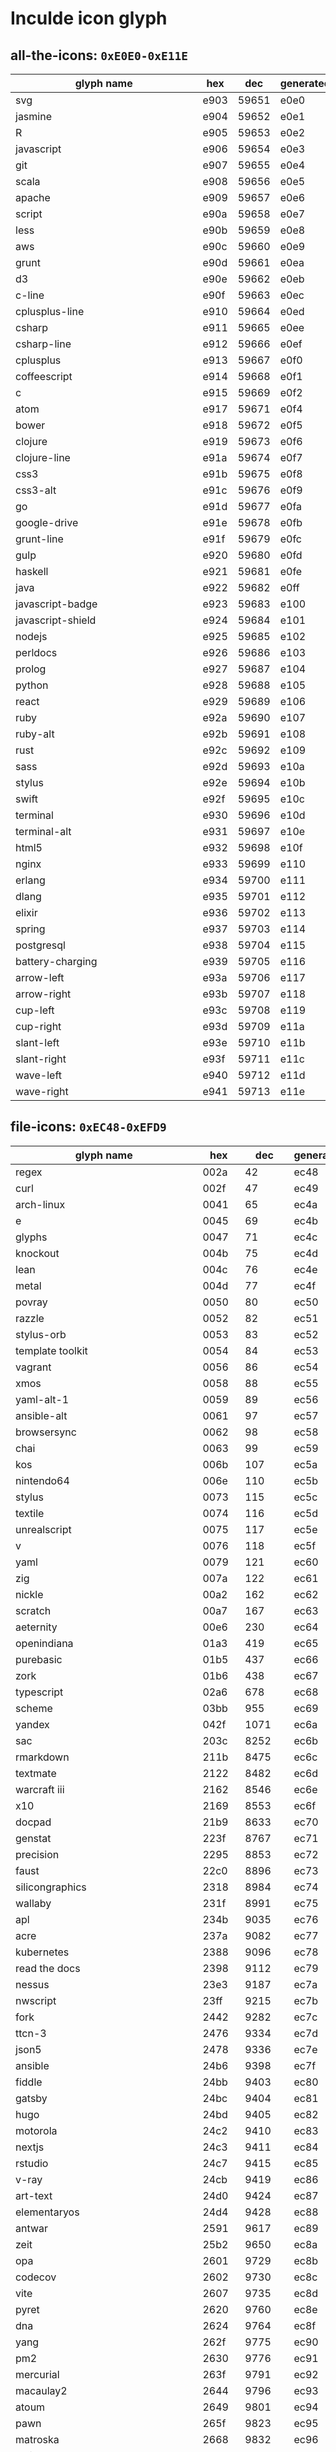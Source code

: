 * Inculde icon glyph
** all-the-icons: =0xE0E0-0xE11E=
   |------------------------------------------+------+-------+-----------|
   | glyph name　　　　　　　　　　　　　　　 | hex  |   dec | generated |
   |------------------------------------------+------+-------+-----------|
   | svg                                      | e903 | 59651 | e0e0      |
   | jasmine                                  | e904 | 59652 | e0e1      |
   | R                                        | e905 | 59653 | e0e2      |
   | javascript                               | e906 | 59654 | e0e3      |
   | git                                      | e907 | 59655 | e0e4      |
   | scala                                    | e908 | 59656 | e0e5      |
   | apache                                   | e909 | 59657 | e0e6      |
   | script                                   | e90a | 59658 | e0e7      |
   | less                                     | e90b | 59659 | e0e8      |
   | aws                                      | e90c | 59660 | e0e9      |
   | grunt                                    | e90d | 59661 | e0ea      |
   | d3                                       | e90e | 59662 | e0eb      |
   | c-line                                   | e90f | 59663 | e0ec      |
   | cplusplus-line                           | e910 | 59664 | e0ed      |
   | csharp                                   | e911 | 59665 | e0ee      |
   | csharp-line                              | e912 | 59666 | e0ef      |
   | cplusplus                                | e913 | 59667 | e0f0      |
   | coffeescript                             | e914 | 59668 | e0f1      |
   | c                                        | e915 | 59669 | e0f2      |
   | atom                                     | e917 | 59671 | e0f4      |
   | bower                                    | e918 | 59672 | e0f5      |
   | clojure                                  | e919 | 59673 | e0f6      |
   | clojure-line                             | e91a | 59674 | e0f7      |
   | css3                                     | e91b | 59675 | e0f8      |
   | css3-alt                                 | e91c | 59676 | e0f9      |
   | go                                       | e91d | 59677 | e0fa      |
   | google-drive                             | e91e | 59678 | e0fb      |
   | grunt-line                               | e91f | 59679 | e0fc      |
   | gulp                                     | e920 | 59680 | e0fd      |
   | haskell                                  | e921 | 59681 | e0fe      |
   | java                                     | e922 | 59682 | e0ff      |
   | javascript-badge                         | e923 | 59683 | e100      |
   | javascript-shield                        | e924 | 59684 | e101      |
   | nodejs                                   | e925 | 59685 | e102      |
   | perldocs                                 | e926 | 59686 | e103      |
   | prolog                                   | e927 | 59687 | e104      |
   | python                                   | e928 | 59688 | e105      |
   | react                                    | e929 | 59689 | e106      |
   | ruby                                     | e92a | 59690 | e107      |
   | ruby-alt                                 | e92b | 59691 | e108      |
   | rust                                     | e92c | 59692 | e109      |
   | sass                                     | e92d | 59693 | e10a      |
   | stylus                                   | e92e | 59694 | e10b      |
   | swift                                    | e92f | 59695 | e10c      |
   | terminal                                 | e930 | 59696 | e10d      |
   | terminal-alt                             | e931 | 59697 | e10e      |
   | html5                                    | e932 | 59698 | e10f      |
   | nginx                                    | e933 | 59699 | e110      |
   | erlang                                   | e934 | 59700 | e111      |
   | dlang                                    | e935 | 59701 | e112      |
   | elixir                                   | e936 | 59702 | e113      |
   | spring                                   | e937 | 59703 | e114      |
   | postgresql                               | e938 | 59704 | e115      |
   | battery-charging                         | e939 | 59705 | e116      |
   | arrow-left                               | e93a | 59706 | e117      |
   | arrow-right                              | e93b | 59707 | e118      |
   | cup-left                                 | e93c | 59708 | e119      |
   | cup-right                                | e93d | 59709 | e11a      |
   | slant-left                               | e93e | 59710 | e11b      |
   | slant-right                              | e93f | 59711 | e11c      |
   | wave-left                                | e940 | 59712 | e11d      |
   | wave-right                               | e941 | 59713 | e11e      |
   |------------------------------------------+------+-------+-----------|
   #+TBLFM: $3 = '(string-to-number $2 16);
   #+TBLFM: $4 = '(format "%x" (- (string-to-number $3) 2083));
** file-icons: =0xEC48-0xEFD9=
   |------------------------------------------+-------+--------+-----------|
   | glyph name　　　　　　　　　　　　　　　 | hex   |    dec | generated |
   |------------------------------------------+-------+--------+-----------|
   | regex                                    | 002a  |     42 | ec48      |
   | curl                                     | 002f  |     47 | ec49      |
   | arch-linux                               | 0041  |     65 | ec4a      |
   | e                                        | 0045  |     69 | ec4b      |
   | glyphs                                   | 0047  |     71 | ec4c      |
   | knockout                                 | 004b  |     75 | ec4d      |
   | lean                                     | 004c  |     76 | ec4e      |
   | metal                                    | 004d  |     77 | ec4f      |
   | povray                                   | 0050  |     80 | ec50      |
   | razzle                                   | 0052  |     82 | ec51      |
   | stylus-orb                               | 0053  |     83 | ec52      |
   | template toolkit                         | 0054  |     84 | ec53      |
   | vagrant                                  | 0056  |     86 | ec54      |
   | xmos                                     | 0058  |     88 | ec55      |
   | yaml-alt-1                               | 0059  |     89 | ec56      |
   | ansible-alt                              | 0061  |     97 | ec57      |
   | browsersync                              | 0062  |     98 | ec58      |
   | chai                                     | 0063  |     99 | ec59      |
   | kos                                      | 006b  |    107 | ec5a      |
   | nintendo64                               | 006e  |    110 | ec5b      |
   | stylus                                   | 0073  |    115 | ec5c      |
   | textile                                  | 0074  |    116 | ec5d      |
   | unrealscript                             | 0075  |    117 | ec5e      |
   | v                                        | 0076  |    118 | ec5f      |
   | yaml                                     | 0079  |    121 | ec60      |
   | zig                                      | 007a  |    122 | ec61      |
   | nickle                                   | 00a2  |    162 | ec62      |
   | scratch                                  | 00a7  |    167 | ec63      |
   | aeternity                                | 00e6  |    230 | ec64      |
   | openindiana                              | 01a3  |    419 | ec65      |
   | purebasic                                | 01b5  |    437 | ec66      |
   | zork                                     | 01b6  |    438 | ec67      |
   | typescript                               | 02a6  |    678 | ec68      |
   | scheme                                   | 03bb  |    955 | ec69      |
   | yandex                                   | 042f  |   1071 | ec6a      |
   | sac                                      | 203c  |   8252 | ec6b      |
   | rmarkdown                                | 211b  |   8475 | ec6c      |
   | textmate                                 | 2122  |   8482 | ec6d      |
   | warcraft iii                             | 2162  |   8546 | ec6e      |
   | x10                                      | 2169  |   8553 | ec6f      |
   | docpad                                   | 21b9  |   8633 | ec70      |
   | genstat                                  | 223f  |   8767 | ec71      |
   | precision                                | 2295  |   8853 | ec72      |
   | faust                                    | 22c0  |   8896 | ec73      |
   | silicongraphics                          | 2318  |   8984 | ec74      |
   | wallaby                                  | 231f  |   8991 | ec75      |
   | apl                                      | 234b  |   9035 | ec76      |
   | acre                                     | 237a  |   9082 | ec77      |
   | kubernetes                               | 2388  |   9096 | ec78      |
   | read the docs                            | 2398  |   9112 | ec79      |
   | nessus                                   | 23e3  |   9187 | ec7a      |
   | nwscript                                 | 23ff  |   9215 | ec7b      |
   | fork                                     | 2442  |   9282 | ec7c      |
   | ttcn-3                                   | 2476  |   9334 | ec7d      |
   | json5                                    | 2478  |   9336 | ec7e      |
   | ansible                                  | 24b6  |   9398 | ec7f      |
   | fiddle                                   | 24bb  |   9403 | ec80      |
   | gatsby                                   | 24bc  |   9404 | ec81      |
   | hugo                                     | 24bd  |   9405 | ec82      |
   | motorola                                 | 24c2  |   9410 | ec83      |
   | nextjs                                   | 24c3  |   9411 | ec84      |
   | rstudio                                  | 24c7  |   9415 | ec85      |
   | v-ray                                    | 24cb  |   9419 | ec86      |
   | art-text                                 | 24d0  |   9424 | ec87      |
   | elementaryos                             | 24d4  |   9428 | ec88      |
   | antwar                                   | 2591  |   9617 | ec89      |
   | zeit                                     | 25b2  |   9650 | ec8a      |
   | opa                                      | 2601  |   9729 | ec8b      |
   | codecov                                  | 2602  |   9730 | ec8c      |
   | vite                                     | 2607  |   9735 | ec8d      |
   | pyret                                    | 2620  |   9760 | ec8e      |
   | dna                                      | 2624  |   9764 | ec8f      |
   | yang                                     | 262f  |   9775 | ec90      |
   | pm2                                      | 2630  |   9776 | ec91      |
   | mercurial                                | 263f  |   9791 | ec92      |
   | macaulay2                                | 2644  |   9796 | ec93      |
   | atoum                                    | 2649  |   9801 | ec94      |
   | pawn                                     | 265f  |   9823 | ec95      |
   | matroska                                 | 2668  |   9832 | ec96      |
   | helix                                    | 2695  |   9877 | ec97      |
   | templeos                                 | 2696  |   9878 | ec98      |
   | firebase bolt                            | 26a1  |   9889 | ec99      |
   | amigaos                                  | 26bd  |   9917 | ec9a      |
   | pcd                                      | 26c5  |   9925 | ec9b      |
   | julia                                    | 26ec  |   9964 | ec9c      |
   | lighthouse                               | 26ef  |   9967 | ec9d      |
   | shipit                                   | 26f5  |   9973 | ec9e      |
   | mocha                                    | 26fe  |   9982 | ec9f      |
   | imba                                     | 26ff  |   9983 | eca0      |
   | telegram                                 | 2708  |   9992 | eca1      |
   | nib                                      | 2712  |  10002 | eca2      |
   | testcafe                                 | 2714  |  10004 | eca3      |
   | coveralls                                | 272a  |  10026 | eca4      |
   | shuriken                                 | 272b  |  10027 | eca5      |
   | terser                                   | 272c  |  10028 | eca6      |
   | modula-3                                 | 2778  |  10104 | eca7      |
   | for the record                           | 2933  |  10547 | eca8      |
   | pullapprove                              | 293e  |  10558 | eca9      |
   | alex                                     | 29cb  |  10699 | ecaa      |
   | spacengine                               | 29cf  |  10703 | ecab      |
   | cwl                                      | 29d9  |  10713 | ecac      |
   | bnf                                      | 2a74  |  10868 | ecad      |
   | velocity                                 | 2b94  |  11156 | ecae      |
   | twig                                     | 2e19  |  11801 | ecaf      |
   | tailwind                                 | 301c  |  12316 | ecb0      |
   | kaitai                                   | 30ab  |  12459 | ecb1      |
   | adobe-audition                           | 3373  |  13171 | ecb2      |
   | melpa                                    | 33ab  |  13227 | ecb3      |
   | hewlett-packard                          | 33cb  |  13259 | ecb4      |
   | svelte                                   | 33dc  |  13276 | ecb5      |
   | wenyan                                   | 8a00  |  35328 | ecb6      |
   | nokogiri                                 | 92f8  |  37624 | ecb7      |
   | 1c                                       | a5ea  |  42474 | ecb8      |
   | tex                                      | e600  |  58880 | ecb9      |
   | bibtex                                   | e601  |  58881 | ecba      |
   | moustache                                | e60f  |  58895 | ecbb      |
   | gulp                                     | e610  |  58896 | ecbc      |
   | grunt                                    | e611  |  58897 | ecbd      |
   | ember                                    | e61b  |  58907 | ecbe      |
   | go-old                                   | e624  |  58916 | ecbf      |
   | laravel                                  | e63f  |  58943 | ecc0      |
   | jenkins                                  | e667  |  58983 | ecc1      |
   | gnu                                      | e679  |  59001 | ecc2      |
   | composer                                 | e683  |  59011 | ecc3      |
   | meteor                                   | e6a5  |  59045 | ecc4      |
   | adobe-illustrator                        | e6b4  |  59060 | ecc5      |
   | adobe-photoshop                          | e6b8  |  59064 | ecc6      |
   | silverstripe                             | e800  |  59392 | ecc7      |
   | 3ds-max                                  | e900  |  59648 | ecc8      |
   | kivy                                     | e901  |  59649 | ecc9      |
   | crystal                                  | e902  |  59650 | ecca      |
   | gradle                                   | e903  |  59651 | eccb      |
   | groovy                                   | e904  |  59652 | eccc      |
   | r                                        | e905  |  59653 | eccd      |
   | vue                                      | e906  |  59654 | ecce      |
   | haxe                                     | e907  |  59655 | eccf      |
   | lisp                                     | e908  |  59656 | ecd0      |
   | apl-old                                  | e909  |  59657 | ecd1      |
   | fortran                                  | e90a  |  59658 | ecd2      |
   | ada                                      | e90b  |  59659 | ecd3      |
   | dyalog                                   | e90c  |  59660 | ecd4      |
   | jade                                     | e90d  |  59661 | ecd5      |
   | eslint-old                               | e90e  |  59662 | ecd6      |
   | font                                     | e90f  |  59663 | ecd7      |
   | postcss                                  | e910  |  59664 | ecd8      |
   | openscad                                 | e911  |  59665 | ecd9      |
   | typescript-alt                           | e912  |  59666 | ecda      |
   | raml                                     | e913  |  59667 | ecdb      |
   | livescript                               | e914  |  59668 | ecdc      |
   | saltstack                                | e915  |  59669 | ecdd      |
   | terraform                                | e916  |  59670 | ecde      |
   | org-mode                                 | e917  |  59671 | ecdf      |
   | asciidoc                                 | e918  |  59672 | ece0      |
   | riot-old                                 | e919  |  59673 | ece1      |
   | ocaml                                    | e91a  |  59674 | ece2      |
   | lua                                      | e91b  |  59675 | ece3      |
   | npm                                      | e91c  |  59676 | ece4      |
   | llvm                                     | e91d  |  59677 | ece5      |
   | webpack-old                              | e91e  |  59678 | ece6      |
   | babel                                    | e91f  |  59679 | ece7      |
   | marko                                    | e920  |  59680 | ece8      |
   | flow                                     | e921  |  59681 | ece9      |
   | broccoli                                 | e922  |  59682 | ecea      |
   | appveyor                                 | e923  |  59683 | eceb      |
   | cakefile                                 | e924  |  59684 | ecec      |
   | apple                                    | e925  |  59685 | eced      |
   | emacs                                    | e926  |  59686 | ecee      |
   | sketch                                   | e927  |  59687 | ecef      |
   | doxygen                                  | e928  |  59688 | ecf0      |
   | coldfusion                               | e929  |  59689 | ecf1      |
   | pascal                                   | e92a  |  59690 | ecf2      |
   | abap                                     | e92b  |  59691 | ecf3      |
   | antlr                                    | e92c  |  59692 | ecf4      |
   | api-blueprint                            | e92d  |  59693 | ecf5      |
   | actionscript                             | e92e  |  59694 | ecf6      |
   | arc                                      | e92f  |  59695 | ecf7      |
   | arduino                                  | e930  |  59696 | ecf8      |
   | augeas                                   | e931  |  59697 | ecf9      |
   | autohotkey                               | e932  |  59698 | ecfa      |
   | autoit                                   | e933  |  59699 | ecfb      |
   | ats                                      | e934  |  59700 | ecfc      |
   | alloy                                    | e935  |  59701 | ecfd      |
   | manpage                                  | e936  |  59702 | ecfe      |
   | j                                        | e937  |  59703 | ecff      |
   | glade                                    | e938  |  59704 | ed00      |
   | boo                                      | e939  |  59705 | ed01      |
   | brainfuck                                | e93a  |  59706 | ed02      |
   | bro                                      | e93b  |  59707 | ed03      |
   | bluespec                                 | e93c  |  59708 | ed04      |
   | stylelint                                | e93d  |  59709 | ed05      |
   | apache-ant                               | e93e  |  59710 | ed06      |
   | cmake                                    | e93f  |  59711 | ed07      |
   | clips                                    | e940  |  59712 | ed08      |
   | mapbox                                   | e941  |  59713 | ed09      |
   | component-pascal                         | e942  |  59714 | ed0a      |
   | chuck                                    | e943  |  59715 | ed0b      |
   | jinja                                    | e944  |  59716 | ed0c      |
   | isabelle                                 | e945  |  59717 | ed0d      |
   | dogescript                               | e946  |  59718 | ed0e      |
   | idl                                      | e947  |  59719 | ed0f      |
   | jake                                     | e948  |  59720 | ed10      |
   | verilog                                  | e949  |  59721 | ed11      |
   | phalcon                                  | e94a  |  59722 | ed12      |
   | fabfile                                  | e94b  |  59723 | ed13      |
   | lfe                                      | e94c  |  59724 | ed14      |
   | nmap                                     | e94d  |  59725 | ed15      |
   | ampl                                     | e94e  |  59726 | ed16      |
   | ceylon                                   | e94f  |  59727 | ed17      |
   | chapel                                   | e950  |  59728 | ed18      |
   | cirru                                    | e951  |  59729 | ed19      |
   | clarion                                  | e952  |  59730 | ed1a      |
   | nunjucks                                 | e953  |  59731 | ed1b      |
   | mediawiki                                | e954  |  59732 | ed1c      |
   | postscript                               | e955  |  59733 | ed1d      |
   | tcl                                      | e956  |  59734 | ed1e      |
   | owl                                      | e957  |  59735 | ed1f      |
   | json-ld                                  | e958  |  59736 | ed20      |
   | json-ld2                                 | e959  |  59737 | ed21      |
   | sas                                      | e95a  |  59738 | ed22      |
   | clean                                    | e95b  |  59739 | ed23      |
   | click                                    | e95c  |  59740 | ed24      |
   | nvidia                                   | e95d  |  59741 | ed25      |
   | creole                                   | e95e  |  59742 | ed26      |
   | coq                                      | e95f  |  59743 | ed27      |
   | diff                                     | e960  |  59744 | ed28      |
   | patch                                    | e961  |  59745 | ed29      |
   | byond                                    | e962  |  59746 | ed2a      |
   | cython                                   | e963  |  59747 | ed2b      |
   | darcs                                    | e964  |  59748 | ed2c      |
   | eagle                                    | e965  |  59749 | ed2d      |
   | ecere                                    | e966  |  59750 | ed2e      |
   | eiffel                                   | e967  |  59751 | ed2f      |
   | emberscript                              | e968  |  59752 | ed30      |
   | flux                                     | e969  |  59753 | ed31      |
   | factor                                   | e96a  |  59754 | ed32      |
   | fancy                                    | e96b  |  59755 | ed33      |
   | perl6                                    | e96c  |  59756 | ed34      |
   | gentoo                                   | e96d  |  59757 | ed35      |
   | frege                                    | e96e  |  59758 | ed36      |
   | fantom                                   | e96f  |  59759 | ed37      |
   | freemarker                               | e970  |  59760 | ed38      |
   | gap                                      | e971  |  59761 | ed39      |
   | common-lisp                              | e972  |  59762 | ed3a      |
   | gams                                     | e973  |  59763 | ed3b      |
   | godot                                    | e974  |  59764 | ed3c      |
   | gamemaker                                | e975  |  59765 | ed3d      |
   | genshi                                   | e976  |  59766 | ed3e      |
   | pointwise                                | e977  |  59767 | ed3f      |
   | grammatical-framework                    | e978  |  59768 | ed40      |
   | golo                                     | e979  |  59769 | ed41      |
   | gosu                                     | e97a  |  59770 | ed42      |
   | harbour                                  | e97b  |  59771 | ed43      |
   | graphql                                  | e97c  |  59772 | ed44      |
   | graphviz                                 | e97d  |  59773 | ed45      |
   | hashicorp                                | e97e  |  59774 | ed46      |
   | hy                                       | e97f  |  59775 | ed47      |
   | igorpro                                  | e980  |  59776 | ed48      |
   | io                                       | e981  |  59777 | ed49      |
   | ioke                                     | e982  |  59778 | ed4a      |
   | idris                                    | e983  |  59779 | ed4b      |
   | inform7                                  | e984  |  59780 | ed4c      |
   | inno-setup                               | e985  |  59781 | ed4d      |
   | sublime                                  | e986  |  59782 | ed4e      |
   | jupyter                                  | e987  |  59783 | ed4f      |
   | krl                                      | e988  |  59784 | ed50      |
   | kotlin                                   | e989  |  59785 | ed51      |
   | labview                                  | e98a  |  59786 | ed52      |
   | lsl                                      | e98b  |  59787 | ed53      |
   | lasso                                    | e98c  |  59788 | ed54      |
   | logtalk                                  | e98d  |  59789 | ed55      |
   | lookml                                   | e98e  |  59790 | ed56      |
   | mako                                     | e98f  |  59791 | ed57      |
   | mathematica                              | e990  |  59792 | ed58      |
   | matlab                                   | e991  |  59793 | ed59      |
   | nsis-old                                 | e992  |  59794 | ed5a      |
   | max                                      | e993  |  59795 | ed5b      |
   | mercury                                  | e994  |  59796 | ed5c      |
   | mirah                                    | e995  |  59797 | ed5d      |
   | modula-2                                 | e996  |  59798 | ed5e      |
   | monkey                                   | e997  |  59799 | ed5f      |
   | nimrod                                   | e998  |  59800 | ed60      |
   | nit                                      | e999  |  59801 | ed61      |
   | nix                                      | e99a  |  59802 | ed62      |
   | netlinx                                  | e99b  |  59803 | ed63      |
   | netlogo                                  | e99c  |  59804 | ed64      |
   | numpy-old                                | e99d  |  59805 | ed65      |
   | objective-j                              | e99e  |  59806 | ed66      |
   | opencl                                   | e99f  |  59807 | ed67      |
   | processing                               | e9a0  |  59808 | ed68      |
   | ox                                       | e9a1  |  59809 | ed69      |
   | supercollider                            | e9a2  |  59810 | ed6a      |
   | stata                                    | e9a3  |  59811 | ed6b      |
   | stan                                     | e9a4  |  59812 | ed6c      |
   | sqf                                      | e9a5  |  59813 | ed6d      |
   | slash                                    | e9a6  |  59814 | ed6e      |
   | shen                                     | e9a7  |  59815 | ed6f      |
   | self                                     | e9a8  |  59816 | ed70      |
   | scilab                                   | e9a9  |  59817 | ed71      |
   | vhdl                                     | e9aa  |  59818 | ed72      |
   | sage                                     | e9ab  |  59819 | ed73      |
   | robot-old                                | e9ac  |  59820 | ed74      |
   | red-old                                  | e9ad  |  59821 | ed75      |
   | rebol                                    | e9ae  |  59822 | ed76      |
   | realbasic                                | e9af  |  59823 | ed77      |
   | rdoc                                     | e9b0  |  59824 | ed78      |
   | racket                                   | e9b1  |  59825 | ed79      |
   | purescript                               | e9b2  |  59826 | ed7a      |
   | uno                                      | e9b3  |  59827 | ed7b      |
   | vcl                                      | e9b4  |  59828 | ed7c      |
   | propeller                                | e9b5  |  59829 | ed7d      |
   | turing                                   | e9b6  |  59830 | ed7e      |
   | pony                                     | e9b7  |  59831 | ed7f      |
   | pogoscript                               | e9b8  |  59832 | ed80      |
   | pike                                     | e9b9  |  59833 | ed81      |
   | urweb                                    | e9ba  |  59834 | ed82      |
   | parrot                                   | e9bb  |  59835 | ed83      |
   | papyrus                                  | e9bc  |  59836 | ed84      |
   | pan                                      | e9bd  |  59837 | ed85      |
   | oz                                       | e9be  |  59838 | ed86      |
   | oxygene                                  | e9bf  |  59839 | ed87      |
   | progress-old                             | e9c0  |  59840 | ed88      |
   | txl                                      | e9c1  |  59841 | ed89      |
   | cabal                                    | e9c2  |  59842 | ed8a      |
   | systemverilog                            | e9c3  |  59843 | ed8b      |
   | pickle                                   | e9c4  |  59844 | ed8c      |
   | xpages                                   | e9c5  |  59845 | ed8d      |
   | xtend                                    | e9c6  |  59846 | ed8e      |
   | zephir                                   | e9c7  |  59847 | ed8f      |
   | zimpl                                    | e9c8  |  59848 | ed90      |
   | ec                                       | e9c9  |  59849 | ed91      |
   | mupad                                    | e9ca  |  59850 | ed92      |
   | ooc                                      | e9cb  |  59851 | ed93      |
   | restructuredtext                         | e9cc  |  59852 | ed94      |
   | karma                                    | e9cd  |  59853 | ed95      |
   | hack                                     | e9ce  |  59854 | ed96      |
   | shopify                                  | e9cf  |  59855 | ed97      |
   | pug-alt                                  | e9d0  |  59856 | ed98      |
   | tsx-alt                                  | e9d1  |  59857 | ed99      |
   | sbt                                      | e9d2  |  59858 | ed9a      |
   | cakephp-old                              | e9d3  |  59859 | ed9b      |
   | scrutinizer                              | e9d4  |  59860 | ed9c      |
   | codeclimate                              | e9d5  |  59861 | ed9d      |
   | brakeman                                 | e9d6  |  59862 | ed9e      |
   | new-relic                                | e9d7  |  59863 | ed9f      |
   | thor                                     | e9d8  |  59864 | eda0      |
   | nuget                                    | e9d9  |  59865 | eda1      |
   | powershell                               | e9da  |  59866 | eda2      |
   | service-fabric                           | e9db  |  59867 | eda3      |
   | minecraft                                | e9dc  |  59868 | eda4      |
   | sqlite                                   | e9dd  |  59869 | eda5      |
   | protractor                               | e9de  |  59870 | eda6      |
   | typings                                  | e9df  |  59871 | eda7      |
   | strings                                  | e9e0  |  59872 | eda8      |
   | nant                                     | e9e1  |  59873 | eda9      |
   | csharp-script                            | e9e2  |  59874 | edaa      |
   | cake                                     | e9e3  |  59875 | edab      |
   | openoffice                               | e9e4  |  59876 | edac      |
   | keynote                                  | e9e5  |  59877 | edad      |
   | jsx                                      | e9e6  |  59878 | edae      |
   | tsx                                      | e9e7  |  59879 | edaf      |
   | 3d-model                                 | e9e8  |  59880 | edb0      |
   | finder                                   | e9e9  |  59881 | edb1      |
   | microsoft-access                         | e9ea  |  59882 | edb2      |
   | microsoft-onenote                        | e9eb  |  59883 | edb3      |
   | microsoft-powerpoint                     | e9ec  |  59884 | edb4      |
   | microsoft-word                           | e9ed  |  59885 | edb5      |
   | microsoft-excel                          | e9ee  |  59886 | edb6      |
   | storyist                                 | e9ef  |  59887 | edb7      |
   | csound                                   | e9f0  |  59888 | edb8      |
   | dbase                                    | e9f1  |  59889 | edb9      |
   | zbrush                                   | e9f2  |  59890 | edba      |
   | adobe-after-effects                      | e9f3  |  59891 | edbb      |
   | adobe-indesign                           | e9f4  |  59892 | edbc      |
   | adobe-premiere                           | e9f5  |  59893 | edbd      |
   | maya                                     | e9f6  |  59894 | edbe      |
   | stylus-full                              | e9f7  |  59895 | edbf      |
   | khronos                                  | e9f8  |  59896 | edc0      |
   | audacity                                 | e9f9  |  59897 | edc1      |
   | blender                                  | e9fa  |  59898 | edc2      |
   | lightwave                                | e9fb  |  59899 | edc3      |
   | fbx                                      | e9fc  |  59900 | edc4      |
   | rollup-old                               | e9fd  |  59901 | edc5      |
   | typedoc                                  | e9fe  |  59902 | edc6      |
   | alpine-linux                             | e9ff  |  59903 | edc7      |
   | yui                                      | ea00  |  59904 | edc8      |
   | tinymce                                  | ea01  |  59905 | edc9      |
   | spray                                    | ea02  |  59906 | edca      |
   | sinatra                                  | ea03  |  59907 | edcb      |
   | normalize                                | ea04  |  59908 | edcc      |
   | neko                                     | ea05  |  59909 | edcd      |
   | mathjax                                  | ea06  |  59910 | edce      |
   | leaflet                                  | ea07  |  59911 | edcf      |
   | gdb                                      | ea08  |  59912 | edd0      |
   | fuelux                                   | ea09  |  59913 | edd1      |
   | eq                                       | ea0a  |  59914 | edd2      |
   | chartjs                                  | ea0b  |  59915 | edd3      |
   | ckeditor                                 | ea0c  |  59916 | edd4      |
   | codemirror                               | ea0d  |  59917 | edd5      |
   | akka                                     | ea0e  |  59918 | edd6      |
   | eslint                                   | ea0f  |  59919 | edd7      |
   | d3                                       | ea10  |  59920 | edd8      |
   | cordova                                  | ea11  |  59921 | edd9      |
   | circleci                                 | ea12  |  59922 | edda      |
   | pug                                      | ea13  |  59923 | eddb      |
   | powerbuilder                             | ea14  |  59924 | eddc      |
   | dylib                                    | ea15  |  59925 | eddd      |
   | rexx                                     | ea16  |  59926 | edde      |
   | svn                                      | ea17  |  59927 | eddf      |
   | mruby                                    | ea18  |  59928 | ede0      |
   | wercker                                  | ea19  |  59929 | ede1      |
   | yarn                                     | ea1a  |  59930 | ede2      |
   | editorconfig                             | ea1b  |  59931 | ede3      |
   | snyk                                     | ea1c  |  59932 | ede4      |
   | reason                                   | ea1d  |  59933 | ede5      |
   | nsis                                     | ea1e  |  59934 | ede6      |
   | v8                                       | ea1f  |  59935 | ede7      |
   | rollup                                   | ea20  |  59936 | ede8      |
   | libuv                                    | ea21  |  59937 | ede9      |
   | ffmpeg                                   | ea22  |  59938 | edea      |
   | icu                                      | ea23  |  59939 | edeb      |
   | rascal                                   | ea24  |  59940 | edec      |
   | gn                                       | ea25  |  59941 | eded      |
   | nodemon                                  | ea26  |  59942 | edee      |
   | electron                                 | ea27  |  59943 | edef      |
   | 1c-alt                                   | ea28  |  59944 | edf0      |
   | swagger                                  | ea29  |  59945 | edf1      |
   | bithound                                 | ea2a  |  59946 | edf2      |
   | polymer                                  | ea2b  |  59947 | edf3      |
   | platformio                               | ea2c  |  59948 | edf4      |
   | shippable                                | ea2d  |  59949 | edf5      |
   | virtualbox-alt                           | ea2e  |  59950 | edf6      |
   | sequelize                                | ea2f  |  59951 | edf7      |
   | redux                                    | ea30  |  59952 | edf8      |
   | rspec                                    | ea31  |  59953 | edf9      |
   | phpunit                                  | ea32  |  59954 | edfa      |
   | octave                                   | ea33  |  59955 | edfb      |
   | nuclide                                  | ea34  |  59956 | edfc      |
   | microsoft-infopath                       | ea35  |  59957 | edfd      |
   | lime                                     | ea36  |  59958 | edfe      |
   | lerna                                    | ea37  |  59959 | edff      |
   | kitchenci                                | ea38  |  59960 | ee00      |
   | jest                                     | ea39  |  59961 | ee01      |
   | jasmine                                  | ea3a  |  59962 | ee02      |
   | haxedevelop                              | ea3b  |  59963 | ee03      |
   | gitlab                                   | ea3c  |  59964 | ee04      |
   | drone                                    | ea3d  |  59965 | ee05      |
   | virtualbox                               | ea3e  |  59966 | ee06      |
   | doclets                                  | ea3f  |  59967 | ee07      |
   | delphi                                   | ea40  |  59968 | ee08      |
   | codekit                                  | ea41  |  59969 | ee09      |
   | chef                                     | ea42  |  59970 | ee0a      |
   | cakephp                                  | ea43  |  59971 | ee0b      |
   | cobol                                    | ea44  |  59972 | ee0c      |
   | bundler                                  | ea45  |  59973 | ee0d      |
   | buck                                     | ea46  |  59974 | ee0e      |
   | brunch                                   | ea47  |  59975 | ee0f      |
   | aurelia                                  | ea48  |  59976 | ee10      |
   | vmware                                   | ea49  |  59977 | ee11      |
   | rhino3d                                  | ea4a  |  59978 | ee12      |
   | ejs                                      | ea4b  |  59979 | ee13      |
   | kicad                                    | ea4c  |  59980 | ee14      |
   | hoplon                                   | ea4d  |  59981 | ee15      |
   | abif                                     | ea4e  |  59982 | ee16      |
   | watchman                                 | ea4f  |  59983 | ee17      |
   | p4                                       | ea50  |  59984 | ee18      |
   | nanoc                                    | ea51  |  59985 | ee19      |
   | miranda                                  | ea52  |  59986 | ee1a      |
   | minizinc                                 | ea53  |  59987 | ee1b      |
   | meson-old                                | ea54  |  59988 | ee1c      |
   | jison                                    | ea55  |  59989 | ee1d      |
   | franca                                   | ea56  |  59990 | ee1e      |
   | devicetree                               | ea57  |  59991 | ee1f      |
   | caddy-old                                | ea58  |  59992 | ee20      |
   | bem                                      | ea59  |  59993 | ee21      |
   | bazel-old                                | ea5a  |  59994 | ee22      |
   | angelscript                              | ea5b  |  59995 | ee23      |
   | esdoc                                    | ea5c  |  59996 | ee24      |
   | twine                                    | ea5d  |  59997 | ee25      |
   | squarespace                              | ea5e  |  59998 | ee26      |
   | phoenix                                  | ea5f  |  59999 | ee27      |
   | test-directory                           | ea60  |  60000 | ee28      |
   | webpack                                  | ea61  |  60001 | ee29      |
   | test-coffeescript                        | ea62  |  60002 | ee2a      |
   | test-generic                             | ea63  |  60003 | ee2b      |
   | test-js                                  | ea64  |  60004 | ee2c      |
   | test-perl                                | ea65  |  60005 | ee2d      |
   | test-python                              | ea66  |  60006 | ee2e      |
   | test-react                               | ea67  |  60007 | ee2f      |
   | test-ruby                                | ea68  |  60008 | ee30      |
   | test-typescript                          | ea69  |  60009 | ee31      |
   | codeship                                 | ea6a  |  60010 | ee32      |
   | nxc                                      | ea6b  |  60011 | ee33      |
   | brotli-old                               | ea6c  |  60012 | ee34      |
   | proselint                                | ea6d  |  60013 | ee35      |
   | bintray                                  | ea6e  |  60014 | ee36      |
   | MJML                                     | ea6f  |  60015 | ee37      |
   | webassembly                              | ea70  |  60016 | ee38      |
   | dom                                      | ea71  |  60017 | ee39      |
   | nasm                                     | ea72  |  60018 | ee3a      |
   | yasm                                     | ea73  |  60019 | ee3b      |
   | pegjs                                    | ea74  |  60020 | ee3c      |
   | jolie                                    | ea75  |  60021 | ee3d      |
   | nano                                     | ea76  |  60022 | ee3e      |
   | xamarin                                  | ea77  |  60023 | ee3f      |
   | edge                                     | ea78  |  60024 | ee40      |
   | vertexshader                             | ea79  |  60025 | ee41      |
   | opengl                                   | ea7a  |  60026 | ee42      |
   | webgl                                    | ea7b  |  60027 | ee43      |
   | sketchup-layout                          | ea7c  |  60028 | ee44      |
   | sketchup-style builder                   | ea7d  |  60029 | ee45      |
   | sketchup-make                            | ea7e  |  60030 | ee46      |
   | firebase                                 | ea7f  |  60031 | ee47      |
   | browserslist                             | ea80  |  60032 | ee48      |
   | junos                                    | ea81  |  60033 | ee49      |
   | closure-template                         | ea82  |  60034 | ee4a      |
   | microsoft-visio                          | ea83  |  60035 | ee4b      |
   | pod                                      | ea84  |  60036 | ee4c      |
   | easybuild                                | ea85  |  60037 | ee4d      |
   | solidity                                 | ea86  |  60038 | ee4e      |
   | cpan                                     | ea87  |  60039 | ee4f      |
   | gimp                                     | ea88  |  60040 | ee50      |
   | behat                                    | ea89  |  60041 | ee51      |
   | graphite                                 | ea8a  |  60042 | ee52      |
   | codacy                                   | ea8b  |  60043 | ee53      |
   | tmux                                     | ea8c  |  60044 | ee54      |
   | opencv                                   | ea8d  |  60045 | ee55      |
   | inkscape                                 | ea8e  |  60046 | ee56      |
   | ghostscript                              | ea8f  |  60047 | ee57      |
   | coreldraw                                | ea90  |  60048 | ee58      |
   | coreldraw-alt                            | ea91  |  60049 | ee59      |
   | cairo                                    | ea92  |  60050 | ee5a      |
   | tortoisesvn                              | ea93  |  60051 | ee5b      |
   | pypi                                     | ea94  |  60052 | ee5c      |
   | stencil                                  | ea95  |  60053 | ee5d      |
   | nomad                                    | ea96  |  60054 | ee5e      |
   | cocoapods                                | ea97  |  60055 | ee5f      |
   | carthage                                 | ea98  |  60056 | ee60      |
   | dataweave                                | ea99  |  60057 | ee61      |
   | caffe                                    | ea9a  |  60058 | ee62      |
   | kx                                       | ea9b  |  60059 | ee63      |
   | yaml-alt-4                               | ea9c  |  60060 | ee64      |
   | yaml-alt-3                               | ea9d  |  60061 | ee65      |
   | yaml-alt-2                               | ea9e  |  60062 | ee66      |
   | yara                                     | ea9f  |  60063 | ee67      |
   | reek                                     | eaa0  |  60064 | ee68      |
   | prettier                                 | eaa1  |  60065 | ee69      |
   | brotli                                   | eaa2  |  60066 | ee6a      |
   | avro                                     | eaa3  |  60067 | ee6b      |
   | spacemacs                                | eaa4  |  60068 | ee6c      |
   | nextflow                                 | eaa5  |  60069 | ee6d      |
   | conll                                    | eaa6  |  60070 | ee6e      |
   | gltf                                     | eaa7  |  60071 | ee6f      |
   | workbox                                  | eaa8  |  60072 | ee70      |
   | tipe                                     | eaa9  |  60073 | ee71      |
   | font-outline                             | eaaa  |  60074 | ee72      |
   | font-bitmap                              | eaab  |  60075 | ee73      |
   | v8-turbofan                              | eaac  |  60076 | ee74      |
   | pros                                     | eaad  |  60077 | ee75      |
   | go                                       | eaae  |  60078 | ee76      |
   | houndci                                  | eaaf  |  60079 | ee77      |
   | wix                                      | eab0  |  60080 | ee78      |
   | wdl                                      | eab1  |  60081 | ee79      |
   | tla+                                     | eab2  |  60082 | ee7a      |
   | neo4j                                    | eab3  |  60083 | ee7b      |
   | ndepend                                  | eab4  |  60084 | ee7c      |
   | dia                                      | eab5  |  60085 | ee7d      |
   | caffe2                                   | eab6  |  60086 | ee7e      |
   | mdx                                      | eab7  |  60087 | ee7f      |
   | serverless                               | eab8  |  60088 | ee80      |
   | lektor                                   | eab9  |  60089 | ee81      |
   | walt                                     | eaba  |  60090 | ee82      |
   | affinitydesigner                         | eabb  |  60091 | ee83      |
   | pico-8                                   | eabc  |  60092 | ee84      |
   | json-2                                   | eabd  |  60093 | ee85      |
   | json-1                                   | eabe  |  60094 | ee86      |
   | netlify                                  | eabf  |  60095 | ee87      |
   | vsts                                     | eac0  |  60096 | ee88      |
   | precommit                                | eac1  |  60097 | ee89      |
   | hjson                                    | eac2  |  60098 | ee8a      |
   | fossa                                    | eac3  |  60099 | ee8b      |
   | unibeautify                              | eac4  |  60100 | ee8c      |
   | prisma                                   | eac5  |  60101 | ee8d      |
   | openvms                                  | eac6  |  60102 | ee8e      |
   | asciidoctor                              | eac7  |  60103 | ee8f      |
   | ballerina                                | eac8  |  60104 | ee90      |
   | nestjs                                   | eac9  |  60105 | ee91      |
   | nuxt                                     | eaca  |  60106 | ee92      |
   | glide                                    | eacb  |  60107 | ee93      |
   | quasar                                   | eacc  |  60108 | ee94      |
   | bazaar                                   | eacd  |  60109 | ee95      |
   | ink                                      | eace  |  60110 | ee96      |
   | anyscript                                | eacf  |  60111 | ee97      |
   | cloudfoundry                             | ead0  |  60112 | ee98      |
   | conan                                    | ead1  |  60113 | ee99      |
   | bazel                                    | ead2  |  60114 | ee9a      |
   | crowdin                                  | ead3  |  60115 | ee9b      |
   | ensime                                   | ead4  |  60116 | ee9c      |
   | floobits                                 | ead5  |  60117 | ee9d      |
   | fossil                                   | ead6  |  60118 | ee9e      |
   | fusebox                                  | ead7  |  60119 | ee9f      |
   | galen                                    | ead8  |  60120 | eea0      |
   | microsoft-lync                           | ead9  |  60121 | eea1      |
   | microsoft-outlook                        | eada  |  60122 | eea2      |
   | phraseapp                                | eadb  |  60123 | eea3      |
   | progress                                 | eadc  |  60124 | eea4      |
   | microsoft-publisher                      | eadd  |  60125 | eea5      |
   | rubocop                                  | eade  |  60126 | eea6      |
   | storybook                                | eadf  |  60127 | eea7      |
   | stylable                                 | eae0  |  60128 | eea8      |
   | tfs                                      | eae1  |  60129 | eea9      |
   | scilla                                   | eae2  |  60130 | eeaa      |
   | asymptote-alt                            | eae3  |  60131 | eeab      |
   | falcon                                   | eae4  |  60132 | eeac      |
   | asymptote                                | eae5  |  60133 | eead      |
   | san                                      | eae6  |  60134 | eeae      |
   | gridsome                                 | eae7  |  60135 | eeaf      |
   | microsoft-project                        | eae8  |  60136 | eeb0      |
   | imba-alt                                 | eae9  |  60137 | eeb1      |
   | icomoon                                  | eaea  |  60138 | eeb2      |
   | flutter                                  | eaeb  |  60139 | eeb3      |
   | red                                      | eaec  |  60140 | eeb4      |
   | animestudio                              | eaed  |  60141 | eeb5      |
   | moho                                     | eaee  |  60142 | eeb6      |
   | deno                                     | eaef  |  60143 | eeb7      |
   | dosbox-alt                               | eaf0  |  60144 | eeb8      |
   | freedos                                  | eaf1  |  60145 | eeb9      |
   | dosbox                                   | eaf2  |  60146 | eeba      |
   | openvpn                                  | eaf3  |  60147 | eebb      |
   | illumos                                  | eaf4  |  60148 | eebc      |
   | opensolaris                              | eaf5  |  60149 | eebd      |
   | os2                                      | eaf6  |  60150 | eebe      |
   | reactos                                  | eaf7  |  60151 | eebf      |
   | keybase                                  | eaf8  |  60152 | eec0      |
   | pkgsrc                                   | eaf9  |  60153 | eec1      |
   | ms-dos                                   | eafa  |  60154 | eec2      |
   | smartos-alt                              | eafb  |  60155 | eec3      |
   | smartos                                  | eafc  |  60156 | eec4      |
   | dragonflybsd                             | eafd  |  60157 | eec5      |
   | meson                                    | eafe  |  60158 | eec6      |
   | modelica                                 | eaff  |  60159 | eec7      |
   | qt                                       | eb00  |  60160 | eec8      |
   | zorinos                                  | eb01  |  60161 | eec9      |
   | gravit-designer                          | eb02  |  60162 | eeca      |
   | digdag                                   | eb03  |  60163 | eecb      |
   | xubuntu                                  | eb04  |  60164 | eecc      |
   | magit                                    | eb05  |  60165 | eecd      |
   | manjaro                                  | eb06  |  60166 | eece      |
   | freedesktop                              | eb07  |  60167 | eecf      |
   | nightwatch                               | eb08  |  60168 | eed0      |
   | snapcraft                                | eb09  |  60169 | eed1      |
   | openapi                                  | eb0a  |  60170 | eed2      |
   | dot.js                                   | eb0b  |  60171 | eed3      |
   | greenkeeper                              | eb0c  |  60172 | eed4      |
   | robot                                    | eb0d  |  60173 | eed5      |
   | moleculer                                | eb0e  |  60174 | eed6      |
   | test-go                                  | eb0f  |  60175 | eed7      |
   | test-haskell                             | eb10  |  60176 | eed8      |
   | test-rust                                | eb11  |  60177 | eed9      |
   | config-go                                | eb12  |  60178 | eeda      |
   | config-rust                              | eb13  |  60179 | eedb      |
   | config-haskell                           | eb14  |  60180 | eedc      |
   | config-python                            | eb15  |  60181 | eedd      |
   | config-react                             | eb16  |  60182 | eede      |
   | config-ruby                              | eb17  |  60183 | eedf      |
   | config-coffeescript                      | eb18  |  60184 | eee0      |
   | config-perl                              | eb19  |  60185 | eee1      |
   | config-js                                | eb1a  |  60186 | eee2      |
   | config-typescript                        | eb1b  |  60187 | eee3      |
   | sentry                                   | eb1c  |  60188 | eee4      |
   | remark                                   | eb1d  |  60189 | eee5      |
   | jsonnet                                  | eb1e  |  60190 | eee6      |
   | influxdata                               | eb1f  |  60191 | eee7      |
   | fexl                                     | eb20  |  60192 | eee8      |
   | docz                                     | eb21  |  60193 | eee9      |
   | vscode                                   | eb22  |  60194 | eeea      |
   | macvim                                   | eb23  |  60195 | eeeb      |
   | webvtt                                   | eb24  |  60196 | eeec      |
   | picolisp                                 | eb25  |  60197 | eeed      |
   | pyup                                     | eb26  |  60198 | eeee      |
   | alacritty                                | eb27  |  60199 | eeef      |
   | alacritty-alt                            | eb28  |  60200 | eef0      |
   | biml                                     | eb29  |  60201 | eef1      |
   | janet                                    | eb2a  |  60202 | eef2      |
   | nsri-alt                                 | eb2b  |  60203 | eef3      |
   | affectscript                             | eb2c  |  60204 | eef4      |
   | renovate                                 | eb2d  |  60205 | eef5      |
   | riot                                     | eb2e  |  60206 | eef6      |
   | nsri                                     | eb2f  |  60207 | eef7      |
   | pinescript                               | eb30  |  60208 | eef8      |
   | vyper                                    | eb31  |  60209 | eef9      |
   | amusewiki                                | eb32  |  60210 | eefa      |
   | noon                                     | eb33  |  60211 | eefb      |
   | totvs                                    | eb34  |  60212 | eefc      |
   | webhint                                  | eb35  |  60213 | eefd      |
   | odin                                     | eb36  |  60214 | eefe      |
   | hyper                                    | eb37  |  60215 | eeff      |
   | wget                                     | eb38  |  60216 | ef00      |
   | open-policy-agent                        | eb39  |  60217 | ef01      |
   | mirc                                     | eb3a  |  60218 | ef02      |
   | truffle                                  | eb3b  |  60219 | ef03      |
   | conda                                    | eb3c  |  60220 | ef04      |
   | stylish-haskell                          | eb3d  |  60221 | ef05      |
   | dependabot                               | eb3e  |  60222 | ef06      |
   | oberon                                   | eb3f  |  60223 | ef07      |
   | wasi                                     | eb40  |  60224 | ef08      |
   | adobe-animate                            | eb41  |  60225 | ef09      |
   | patreon                                  | eb42  |  60226 | ef0a      |
   | adobe-flash                              | eb43  |  60227 | ef0b      |
   | reason-studios                           | eb44  |  60228 | ef0c      |
   | reason-studios-alt                       | eb45  |  60229 | ef0d      |
   | computable-document-format               | eb46  |  60230 | ef0e      |
   | assembly-zilog                           | eb47  |  60231 | ef0f      |
   | assembly-vax                             | eb48  |  60232 | ef10      |
   | R-database                               | eb49  |  60233 | ef11      |
   | assembly-sparc                           | eb4a  |  60234 | ef12      |
   | assembly-risc-v                          | eb4b  |  60235 | ef13      |
   | assembly-ppc                             | eb4c  |  60236 | ef14      |
   | assembly-motorola                        | eb4d  |  60237 | ef15      |
   | assembly-intel                           | eb4e  |  60238 | ef16      |
   | assembly-generic                         | eb4f  |  60239 | ef17      |
   | assembly-at&t                            | eb50  |  60240 | ef18      |
   | assembly-arm                             | eb51  |  60241 | ef19      |
   | assembly-amd                             | eb52  |  60242 | ef1a      |
   | assembly-agc                             | eb53  |  60243 | ef1b      |
   | apollo-guidance-computer                 | eb54  |  60244 | ef1c      |
   | AT&T                                     | eb55  |  60245 | ef1d      |
   | zilog                                    | eb56  |  60246 | ef1e      |
   | sparc                                    | eb57  |  60247 | ef1f      |
   | powerpc                                  | eb58  |  60248 | ef20      |
   | amd                                      | eb59  |  60249 | ef21      |
   | intel                                    | eb5a  |  60250 | ef22      |
   | arm                                      | eb5b  |  60251 | ef23      |
   | vax                                      | eb5c  |  60252 | ef24      |
   | risc-v                                   | eb5d  |  60253 | ef25      |
   | adobe-creative-cloud                     | eb5e  |  60254 | ef26      |
   | adobe-acrobat                            | eb5f  |  60255 | ef27      |
   | assembly-hitachi                         | eb60  |  60256 | ef28      |
   | adobe-bridge                             | eb61  |  60257 | ef29      |
   | adobe-character-animator                 | eb62  |  60258 | ef2a      |
   | adobe-dimension                          | eb63  |  60259 | ef2b      |
   | adobe-dreamweaver                        | eb64  |  60260 | ef2c      |
   | adobe-fuse                               | eb65  |  60261 | ef2d      |
   | hitachi                                  | eb66  |  60262 | ef2e      |
   | adobe-lightroom                          | eb67  |  60263 | ef2f      |
   | adobe-media encoder                      | eb68  |  60264 | ef30      |
   | adobe-prelude                            | eb69  |  60265 | ef31      |
   | adobe-premiere rush                      | eb6a  |  60266 | ef32      |
   | adobe-xd                                 | eb6b  |  60267 | ef33      |
   | assembly-avr                             | eb6c  |  60268 | ef34      |
   | avr                                      | eb6d  |  60269 | ef35      |
   | unicode                                  | eb6e  |  60270 | ef36      |
   | openstack                                | eb6f  |  60271 | ef37      |
   | stdlibjs                                 | eb70  |  60272 | ef38      |
   | expo                                     | eb71  |  60273 | ef39      |
   | sophia                                   | eb72  |  60274 | ef3a      |
   | 4d                                       | eb73  |  60275 | ef3b      |
   | galaxy                                   | eb74  |  60276 | ef3c      |
   | knime                                    | eb75  |  60277 | ef3d      |
   | cuneiform                                | eb76  |  60278 | ef3e      |
   | futhark                                  | eb77  |  60279 | ef3f      |
   | curry                                    | eb78  |  60280 | ef40      |
   | a-plus                                   | eb79  |  60281 | ef41      |
   | curl                                     | eb7a  |  60282 | ef42      |
   | csharp                                   | eb7b  |  60283 | ef43      |
   | cpp                                      | eb7c  |  60284 | ef44      |
   | analytica                                | eb7d  |  60285 | ef45      |
   | gauss                                    | eb7e  |  60286 | ef46      |
   | freemat                                  | eb7f  |  60287 | ef47      |
   | eclipse                                  | eb80  |  60288 | ef48      |
   | qiskit                                   | eb81  |  60289 | ef49      |
   | source                                   | eb82  |  60290 | ef4a      |
   | devcontainer                             | eb83  |  60291 | ef4b      |
   | mermaid                                  | eb84  |  60292 | ef4c      |
   | nimble                                   | eb85  |  60293 | ef4d      |
   | pnpm                                     | eb86  |  60294 | ef4e      |
   | sails                                    | eb87  |  60295 | ef4f      |
   | shadow-cljs                              | eb88  |  60296 | ef50      |
   | craft-tweaker                            | eb89  |  60297 | ef51      |
   | tilt                                     | eb8a  |  60298 | ef52      |
   | lefthook                                 | eb8b  |  60299 | ef53      |
   | dafny                                    | eb8c  |  60300 | ef54      |
   | cpcdosc-plus                             | eb8d  |  60301 | ef55      |
   | neon                                     | eb8e  |  60302 | ef56      |
   | codemeta                                 | eb8f  |  60303 | ef57      |
   | goreleaser                               | eb90  |  60304 | ef58      |
   | qsharp                                   | eb91  |  60305 | ef59      |
   | cubit                                    | eb92  |  60306 | ef5a      |
   | drawio                                   | eb93  |  60307 | ef5b      |
   | xmake                                    | eb94  |  60308 | ef5c      |
   | jscpd                                    | eb95  |  60309 | ef5d      |
   | bosque                                   | eb96  |  60310 | ef5e      |
   | fthtml                                   | eb97  |  60311 | ef5f      |
   | dvc                                      | eb98  |  60312 | ef60      |
   | api-extractor                            | eb99  |  60313 | ef61      |
   | kusto                                    | eb9a  |  60314 | ef62      |
   | kusto-alt                                | eb9b  |  60315 | ef63      |
   | nx                                       | eb9c  |  60316 | ef64      |
   | yamllint                                 | eb9d  |  60317 | ef65      |
   | rsync                                    | eb9e  |  60318 | ef66      |
   | modern-web                               | eb9f  |  60319 | ef67      |
   | stitches                                 | eba0  |  60320 | ef68      |
   | calva                                    | eba1  |  60321 | ef69      |
   | dub                                      | eba2  |  60322 | ef6a      |
   | bloc                                     | eba3  |  60323 | ef6b      |
   | binder                                   | eba4  |  60324 | ef6c      |
   | blitzbasic                               | eba5  |  60325 | ef6d      |
   | pytest                                   | eba6  |  60326 | ef6e      |
   | rescript                                 | eba7  |  60327 | ef6f      |
   | numpy                                    | eba8  |  60328 | ef70      |
   | kibo                                     | eba9  |  60329 | ef71      |
   | ogone                                    | ebaa  |  60330 | ef72      |
   | haskell-ide-engine                       | ebab  |  60331 | ef73      |
   | w3c                                      | ebac  |  60332 | ef74      |
   | buildkite                                | ebad  |  60333 | ef75      |
   | graphql-code-generator                   | ebae  |  60334 | ef76      |
   | omnigraffle                              | ebaf  |  60335 | ef77      |
   | restql                                   | ebb0  |  60336 | ef78      |
   | sandbox                                  | ebb1  |  60337 | ef79      |
   | ngrx                                     | ebb2  |  60338 | ef7a      |
   | commitizen                               | ebb3  |  60339 | ef7b      |
   | automator                                | ebb4  |  60340 | ef7c      |
   | cnab                                     | ebb5  |  60341 | ef7d      |
   | casc                                     | ebb6  |  60342 | ef7e      |
   | winui                                    | ebb7  |  60343 | ef7f      |
   | dotenv                                   | ebb8  |  60344 | ef80      |
   | mixin                                    | ebb9  |  60345 | ef81      |
   | figma                                    | ebba  |  60346 | ef82      |
   | imgbot                                   | ebbf  |  60351 | ef83      |
   | photorec                                 | ebc0  |  60352 | ef84      |
   | image                                    | f012  |  61458 | ef85      |
   | tag                                      | f015  |  61461 | ef86      |
   | modo                                     | f01f  |  61471 | ef87      |
   | cucumber                                 | f02b  |  61483 | ef88      |
   | video                                    | f057  |  61527 | ef89      |
   | config                                   | f07c  |  61564 | ef8a      |
   | dashboard                                | f07d  |  61565 | ef8b      |
   | puppet                                   | f0c3  |  61635 | ef8c      |
   | terminal                                 | f0c8  |  61640 | ef8d      |
   | markdownlint                             | f0c9  |  61641 | ef8e      |
   | jsx-atom                                 | f100  |  61696 | ef8f      |
   | jsx-alt                                  | f101  |  61697 | ef90      |
   | elm                                      | f102  |  61698 | ef91      |
   | build-boot                               | f103  |  61699 | ef92      |
   | clojurejs                                | f104  |  61700 | ef93      |
   | leiningen                                | f105  |  61701 | ef94      |
   | dockerfile                               | f106  |  61702 | ef95      |
   | php                                      | f147  |  61767 | ef96      |
   | ionic-project                            | f14b  |  61771 | ef97      |
   | haml                                     | f15b  |  61787 | ef98      |
   | npm-old                                  | f17b  |  61819 | ef99      |
   | fontforge                                | fb00  |  64256 | ef9a      |
   | lex                                      | 101ef |  66031 | ef9b      |
   | agda                                     | 1315a |  78170 | ef9c      |
   | docbook                                  | 13167 |  78183 | ef9d      |
   | fauna                                    | 13168 |  78184 | ef9e      |
   | lex-alt                                  | 1316a |  78186 | ef9f      |
   | lark                                     | 1316b |  78187 | efa0      |
   | adobe                                    | 1d235 | 119349 | efa1      |
   | openzfs                                  | 1d419 | 119833 | efa2      |
   | vala                                     | 1d4b1 | 119985 | efa3      |
   | final-draft                              | 1d4bb | 119995 | efa4      |
   | gitpod                                   | 1d5a6 | 120230 | efa5      |
   | metapost                                 | 1d5ac | 120236 | efa6      |
   | solidarity                               | 1d5e6 | 120294 | efa7      |
   | art-text-4                               | 1d5ee | 120302 | efa8      |
   | linqpad                                  | 1d6cc | 120524 | efa9      |
   | apollo                                   | 1f110 | 127248 | efaa      |
   | openexr                                  | 1f127 | 127271 | efab      |
   | fountain                                 | 1f135 | 127285 | efac      |
   | toml                                     | 1f143 | 127299 | efad      |
   | ufo                                      | 1f144 | 127300 | efae      |
   | adobe-incopy                             | 1f18b | 127371 | efaf      |
   | commitlint                               | 1f191 | 127377 | efb0      |
   | houdini                                  | 1f300 | 127744 | efb1      |
   | moment-timezone                          | 1f30d | 127757 | efb2      |
   | wurst                                    | 1f32d | 127789 | efb3      |
   | mint                                     | 1f33f | 127807 | efb4      |
   | sorbet                                   | 1f366 | 127846 | efb5      |
   | chocolatey                               | 1f36b | 127851 | efb6      |
   | wine                                     | 1f377 | 127863 | efb7      |
   | homebrew                                 | 1f37a | 127866 | efb8      |
   | pipenv                                   | 1f381 | 127873 | efb9      |
   | donejs                                   | 1f3c1 | 127937 | efba      |
   | snowpack                                 | 1f3d4 | 127956 | efbb      |
   | monotone                                 | 1f400 | 128000 | efbc      |
   | bison                                    | 1f402 | 128002 | efbd      |
   | cheetah3d                                | 1f406 | 128006 | efbe      |
   | shellcheck                               | 1f41a | 128026 | efbf      |
   | cvs                                      | 1f41f | 128031 | efc0      |
   | openbsd-alt                              | 1f420 | 128032 | efc1      |
   | openbsd                                  | 1f421 | 128033 | efc2      |
   | latino                                   | 1f426 | 128038 | efc3      |
   | awk                                      | 1f427 | 128039 | efc4      |
   | lgtm                                     | 1f435 | 128053 | efc5      |
   | husky                                    | 1f436 | 128054 | efc6      |
   | wolfram                                  | 1f43a | 128058 | efc7      |
   | snort                                    | 1f43d | 128061 | efc8      |
   | bors                                     | 1f441 | 128065 | efc9      |
   | lefthook-alt                             | 1f44a | 128074 | efca      |
   | dragula                                  | 1f44c | 128076 | efcb      |
   | yorick                                   | 1f480 | 128128 | efcc      |
   | styledcomponents                         | 1f485 | 128133 | efcd      |
   | ring                                     | 1f48d | 128141 | efce      |
   | rubygems                                 | 1f48e | 128142 | efcf      |
   | imba-old                                 | 1f4a0 | 128160 | efd0      |
   | pure                                     | 1f4a7 | 128167 | efd1      |
   | windi css                                | 1f4a8 | 128168 | efd2      |
   | lilypond                                 | 1f4ae | 128174 | efd3      |
   | hygen                                    | 1f4c3 | 128195 | efd4      |
   | gnuplot                                  | 1f4c8 | 128200 | efd5      |
   | grapher                                  | 1f4c9 | 128201 | efd6      |
   | fabric                                   | 1f4dc | 128220 | efd7      |
   | qlikview                                 | 1f50d | 128269 | efd8      |
   | caddy                                    | 1f512 | 128274 | efd9      |
   | tern                                     | 1f54a | 128330 | efda      |
   | istanbul                                 | 1f54c | 128332 | efdb      |
   | moment                                   | 1f558 | 128344 | efdc      |
   | dhall                                    | 1f58b | 128395 | efdd      |
   | default                                  | 1f5cc | 128460 | efde      |
   | mono                                     | 1f5ff | 128511 | efdf      |
   | lolcode                                  | 1f63a | 128570 | efe0      |
   | azure-pipelines                          | 1f680 | 128640 | efe1      |
   | bikeshed                                 | 1f6b2 | 128690 | efe2      |
   | flask                                    | 1f704 | 128772 | efe3      |
   | sigils                                   | 1f764 | 128868 | efe4      |
   | semantic-release                         | 1f7cd | 128973 | efe5      |
   | robots                                   | 1f916 | 129302 | efe6      |
   | nemerle                                  | 1f985 | 129413 | efe7      |
   | hop                                      | 1f998 | 129432 | efe8      |
   | nginx                                    | f146b | 988267 | efe9      |
   |------------------------------------------+-------+--------+-----------|
   #+TBLFM: $3 = '(string-to-number $2 16);
   #+TBLFM: $4 = '(format "%x" (+ 60486 @#));
** Google Material Desgin Icon =0xF2000-0xF28BB=
   |-----------------------------------------------+--------+---------+-----------|
   | glyph name　　　　　　　　　　　　　　　      | hex    |     dec | generated |
   |-----------------------------------------------+--------+---------+-----------|
   | error                                         | e000   |   57344 | f2000     |
   | error_outline                                 | e001   |   57345 | f2001     |
   | warning                                       | e002   |   57346 | f2002     |
   | add_alert                                     | e003   |   57347 | f2003     |
   | notification_important                        | e004   |   57348 | f2004     |
   | qr_code_2                                     | e00a   |   57354 | f2005     |
   | flutter_dash                                  | e00b   |   57355 | f2006     |
   | align_vertical_top                            | e00c   |   57356 | f2007     |
   | align_horizontal_left                         | e00d   |   57357 | f2008     |
   | align_horizontal_center                       | e00f   |   57359 | f2009     |
   | align_horizontal_right                        | e010   |   57360 | f200a     |
   | align_vertical_center                         | e011   |   57361 | f200b     |
   | horizontal_distribute                         | e014   |   57364 | f200c     |
   | align_vertical_bottom                         | e015   |   57365 | f200d     |
   | album                                         | e019   |   57369 | f200e     |
   | av_timer                                      | e01b   |   57371 | f200f     |
   | closed_caption                                | e01c   |   57372 | f2010     |
   | equalizer                                     | e01d   |   57373 | f2011     |
   | explicit                                      | e01e   |   57374 | f2012     |
   | fast_forward                                  | e01f   |   57375 | f2013     |
   | fast_rewind                                   | e020   |   57376 | f2014     |
   | games                                         | e021   |   57377 | f2015     |
   | hearing                                       | e023   |   57379 | f2016     |
   | high_quality                                  | e024   |   57380 | f2017     |
   | loop                                          | e028   |   57384 | f2018     |
   | mic                                           | e029   |   57385 | f2019     |
   | mic_none                                      | e02a   |   57386 | f201a     |
   | mic_off                                       | e02b   |   57387 | f201b     |
   | movie                                         | e02c   |   57388 | f201c     |
   | library_add                                   | e02e   |   57390 | f201d     |
   | my_library_add                                | e02e   |   57390 | f201e     |
   | library_books                                 | e02f   |   57391 | f201f     |
   | my_library_books                              | e02f   |   57391 | f2020     |
   | library_music                                 | e030   |   57392 | f2021     |
   | my_library_music                              | e030   |   57392 | f2022     |
   | new_releases                                  | e031   |   57393 | f2023     |
   | not_interested                                | e033   |   57395 | f2024     |
   | pause                                         | e034   |   57396 | f2025     |
   | pause_circle_filled                           | e035   |   57397 | f2026     |
   | pause_circle_outline                          | e036   |   57398 | f2027     |
   | play_arrow                                    | e037   |   57399 | f2028     |
   | play_circle_fill                              | e038   |   57400 | f2029     |
   | play_circle_filled                            | e038   |   57400 | f202a     |
   | play_circle_outline                           | e039   |   57401 | f202b     |
   | playlist_add                                  | e03b   |   57403 | f202c     |
   | queue                                         | e03c   |   57404 | f202d     |
   | queue_music                                   | e03d   |   57405 | f202e     |
   | radio                                         | e03e   |   57406 | f202f     |
   | recent_actors                                 | e03f   |   57407 | f2030     |
   | repeat                                        | e040   |   57408 | f2031     |
   | repeat_one                                    | e041   |   57409 | f2032     |
   | replay                                        | e042   |   57410 | f2033     |
   | shuffle                                       | e043   |   57411 | f2034     |
   | skip_next                                     | e044   |   57412 | f2035     |
   | skip_previous                                 | e045   |   57413 | f2036     |
   | snooze                                        | e046   |   57414 | f2037     |
   | stop                                          | e047   |   57415 | f2038     |
   | subtitles                                     | e048   |   57416 | f2039     |
   | surround_sound                                | e049   |   57417 | f203a     |
   | video_collection                              | e04a   |   57418 | f203b     |
   | video_library                                 | e04a   |   57418 | f203c     |
   | videocam                                      | e04b   |   57419 | f203d     |
   | videocam_off                                  | e04c   |   57420 | f203e     |
   | volume_down                                   | e04d   |   57421 | f203f     |
   | volume_mute                                   | e04e   |   57422 | f2040     |
   | volume_off                                    | e04f   |   57423 | f2041     |
   | volume_up                                     | e050   |   57424 | f2042     |
   | web                                           | e051   |   57425 | f2043     |
   | hd                                            | e052   |   57426 | f2044     |
   | sort_by_alpha                                 | e053   |   57427 | f2045     |
   | airplay                                       | e055   |   57429 | f2046     |
   | forward_10                                    | e056   |   57430 | f2047     |
   | forward_30                                    | e057   |   57431 | f2048     |
   | forward_5                                     | e058   |   57432 | f2049     |
   | replay_10                                     | e059   |   57433 | f204a     |
   | replay_30                                     | e05a   |   57434 | f204b     |
   | replay_5                                      | e05b   |   57435 | f204c     |
   | add_to_queue                                  | e05c   |   57436 | f204d     |
   | fiber_dvr                                     | e05d   |   57437 | f204e     |
   | fiber_new                                     | e05e   |   57438 | f204f     |
   | playlist_play                                 | e05f   |   57439 | f2050     |
   | art_track                                     | e060   |   57440 | f2051     |
   | fiber_manual_record                           | e061   |   57441 | f2052     |
   | fiber_smart_record                            | e062   |   57442 | f2053     |
   | music_video                                   | e063   |   57443 | f2054     |
   | subscriptions                                 | e064   |   57444 | f2055     |
   | playlist_add_check                            | e065   |   57445 | f2056     |
   | queue_play_next                               | e066   |   57446 | f2057     |
   | remove_from_queue                             | e067   |   57447 | f2058     |
   | slow_motion_video                             | e068   |   57448 | f2059     |
   | web_asset                                     | e069   |   57449 | f205a     |
   | fiber_pin                                     | e06a   |   57450 | f205b     |
   | branding_watermark                            | e06b   |   57451 | f205c     |
   | call_to_action                                | e06c   |   57452 | f205d     |
   | featured_play_list                            | e06d   |   57453 | f205e     |
   | featured_video                                | e06e   |   57454 | f205f     |
   | note                                          | e06f   |   57455 | f2060     |
   | video_call                                    | e070   |   57456 | f2061     |
   | video_label                                   | e071   |   57457 | f2062     |
   | 4k                                            | e072   |   57458 | f2063     |
   | missed_video_call                             | e073   |   57459 | f2064     |
   | control_camera                                | e074   |   57460 | f2065     |
   | update_disabled                               | e075   |   57461 | f2066     |
   | vertical_distribute                           | e076   |   57462 | f2067     |
   | start                                         | e089   |   57481 | f2068     |
   | business                                      | e0af   |   57519 | f2069     |
   | call                                          | e0b0   |   57520 | f206a     |
   | call_end                                      | e0b1   |   57521 | f206b     |
   | call_made                                     | e0b2   |   57522 | f206c     |
   | call_merge                                    | e0b3   |   57523 | f206d     |
   | call_missed                                   | e0b4   |   57524 | f206e     |
   | call_received                                 | e0b5   |   57525 | f206f     |
   | call_split                                    | e0b6   |   57526 | f2070     |
   | chat                                          | e0b7   |   57527 | f2071     |
   | clear_all                                     | e0b8   |   57528 | f2072     |
   | comment                                       | e0b9   |   57529 | f2073     |
   | contacts                                      | e0ba   |   57530 | f2074     |
   | dialer_sip                                    | e0bb   |   57531 | f2075     |
   | dialpad                                       | e0bc   |   57532 | f2076     |
   | email                                         | e0be   |   57534 | f2077     |
   | forum                                         | e0bf   |   57535 | f2078     |
   | import_export                                 | e0c3   |   57539 | f2079     |
   | invert_colors_off                             | e0c4   |   57540 | f207a     |
   | live_help                                     | e0c6   |   57542 | f207b     |
   | location_off                                  | e0c7   |   57543 | f207c     |
   | location_on                                   | e0c8   |   57544 | f207d     |
   | message                                       | e0c9   |   57545 | f207e     |
   | chat_bubble                                   | e0ca   |   57546 | f207f     |
   | messenger                                     | e0ca   |   57546 | f2080     |
   | chat_bubble_outline                           | e0cb   |   57547 | f2081     |
   | messenger_outline                             | e0cb   |   57547 | f2082     |
   | no_sim                                        | e0cc   |   57548 | f2083     |
   | phone                                         | e0cd   |   57549 | f2084     |
   | portable_wifi_off                             | e0ce   |   57550 | f2085     |
   | contact_phone                                 | e0cf   |   57551 | f2086     |
   | quick_contacts_dialer                         | e0cf   |   57551 | f2087     |
   | contact_mail                                  | e0d0   |   57552 | f2088     |
   | quick_contacts_mail                           | e0d0   |   57552 | f2089     |
   | ring_volume                                   | e0d1   |   57553 | f208a     |
   | speaker_phone                                 | e0d2   |   57554 | f208b     |
   | stay_current_landscape                        | e0d3   |   57555 | f208c     |
   | stay_current_portrait                         | e0d4   |   57556 | f208d     |
   | stay_primary_landscape                        | e0d5   |   57557 | f208e     |
   | stay_primary_portrait                         | e0d6   |   57558 | f208f     |
   | swap_calls                                    | e0d7   |   57559 | f2090     |
   | textsms                                       | e0d8   |   57560 | f2091     |
   | voicemail                                     | e0d9   |   57561 | f2092     |
   | vpn_key                                       | e0da   |   57562 | f2093     |
   | phonelink_erase                               | e0db   |   57563 | f2094     |
   | phonelink_lock                                | e0dc   |   57564 | f2095     |
   | phonelink_ring                                | e0dd   |   57565 | f2096     |
   | phonelink_setup                               | e0de   |   57566 | f2097     |
   | present_to_all                                | e0df   |   57567 | f2098     |
   | import_contacts                               | e0e0   |   57568 | f2099     |
   | mail_outline                                  | e0e1   |   57569 | f209a     |
   | screen_share                                  | e0e2   |   57570 | f209b     |
   | stop_screen_share                             | e0e3   |   57571 | f209c     |
   | call_missed_outgoing                          | e0e4   |   57572 | f209d     |
   | rss_feed                                      | e0e5   |   57573 | f209e     |
   | alternate_email                               | e0e6   |   57574 | f209f     |
   | mobile_screen_share                           | e0e7   |   57575 | f20a0     |
   | add_call                                      | e0e8   |   57576 | f20a1     |
   | cancel_presentation                           | e0e9   |   57577 | f20a2     |
   | pause_presentation                            | e0ea   |   57578 | f20a3     |
   | unsubscribe                                   | e0eb   |   57579 | f20a4     |
   | cell_wifi                                     | e0ec   |   57580 | f20a5     |
   | sentiment_satisfied_alt                       | e0ed   |   57581 | f20a6     |
   | list_alt                                      | e0ee   |   57582 | f20a7     |
   | domain_disabled                               | e0ef   |   57583 | f20a8     |
   | lightbulb                                     | e0f0   |   57584 | f20a9     |
   | vaccines                                      | e138   |   57656 | f20aa     |
   | woman                                         | e13e   |   57662 | f20ab     |
   | add                                           | e145   |   57669 | f20ac     |
   | add_box                                       | e146   |   57670 | f20ad     |
   | add_circle                                    | e147   |   57671 | f20ae     |
   | add_circle_outline                            | e148   |   57672 | f20af     |
   | archive                                       | e149   |   57673 | f20b0     |
   | backspace                                     | e14a   |   57674 | f20b1     |
   | block                                         | e14b   |   57675 | f20b2     |
   | clear                                         | e14c   |   57676 | f20b3     |
   | content_copy                                  | e14d   |   57677 | f20b4     |
   | content_cut                                   | e14e   |   57678 | f20b5     |
   | content_paste                                 | e14f   |   57679 | f20b6     |
   | create                                        | e150   |   57680 | f20b7     |
   | drafts                                        | e151   |   57681 | f20b8     |
   | filter_list                                   | e152   |   57682 | f20b9     |
   | flag                                          | e153   |   57683 | f20ba     |
   | forward                                       | e154   |   57684 | f20bb     |
   | gesture                                       | e155   |   57685 | f20bc     |
   | inbox                                         | e156   |   57686 | f20bd     |
   | link                                          | e157   |   57687 | f20be     |
   | mail                                          | e158   |   57688 | f20bf     |
   | markunread                                    | e159   |   57689 | f20c0     |
   | redo                                          | e15a   |   57690 | f20c1     |
   | remove                                        | e15b   |   57691 | f20c2     |
   | remove_circle                                 | e15c   |   57692 | f20c3     |
   | remove_circle_outline                         | e15d   |   57693 | f20c4     |
   | reply                                         | e15e   |   57694 | f20c5     |
   | reply_all                                     | e15f   |   57695 | f20c6     |
   | report                                        | e160   |   57696 | f20c7     |
   | save                                          | e161   |   57697 | f20c8     |
   | select_all                                    | e162   |   57698 | f20c9     |
   | send                                          | e163   |   57699 | f20ca     |
   | sort                                          | e164   |   57700 | f20cb     |
   | text_format                                   | e165   |   57701 | f20cc     |
   | undo                                          | e166   |   57702 | f20cd     |
   | font_download                                 | e167   |   57703 | f20ce     |
   | move_to_inbox                                 | e168   |   57704 | f20cf     |
   | unarchive                                     | e169   |   57705 | f20d0     |
   | next_week                                     | e16a   |   57706 | f20d1     |
   | weekend                                       | e16b   |   57707 | f20d2     |
   | delete_sweep                                  | e16c   |   57708 | f20d3     |
   | low_priority                                  | e16d   |   57709 | f20d4     |
   | outlined_flag                                 | e16e   |   57710 | f20d5     |
   | link_off                                      | e16f   |   57711 | f20d6     |
   | report_off                                    | e170   |   57712 | f20d7     |
   | save_alt                                      | e171   |   57713 | f20d8     |
   | ballot                                        | e172   |   57714 | f20d9     |
   | file_copy                                     | e173   |   57715 | f20da     |
   | how_to_reg                                    | e174   |   57716 | f20db     |
   | how_to_vote                                   | e175   |   57717 | f20dc     |
   | waves                                         | e176   |   57718 | f20dd     |
   | where_to_vote                                 | e177   |   57719 | f20de     |
   | add_link                                      | e178   |   57720 | f20df     |
   | inventory                                     | e179   |   57721 | f20e0     |
   | access_alarm                                  | e190   |   57744 | f20e1     |
   | access_alarms                                 | e191   |   57745 | f20e2     |
   | access_time                                   | e192   |   57746 | f20e3     |
   | add_alarm                                     | e193   |   57747 | f20e4     |
   | airplanemode_inactive                         | e194   |   57748 | f20e5     |
   | airplanemode_off                              | e194   |   57748 | f20e6     |
   | airplanemode_active                           | e195   |   57749 | f20e7     |
   | airplanemode_on                               | e195   |   57749 | f20e8     |
   | tornado                                       | e199   |   57753 | f20e9     |
   | battery_alert                                 | e19c   |   57756 | f20ea     |
   | shop_2                                        | e19e   |   57758 | f20eb     |
   | workspaces                                    | e1a0   |   57760 | f20ec     |
   | inventory_2                                   | e1a1   |   57761 | f20ed     |
   | pause_circle                                  | e1a2   |   57762 | f20ee     |
   | battery_charging_full                         | e1a3   |   57763 | f20ef     |
   | battery_full                                  | e1a4   |   57764 | f20f0     |
   | battery_std                                   | e1a5   |   57765 | f20f1     |
   | battery_unknown                               | e1a6   |   57766 | f20f2     |
   | bluetooth                                     | e1a7   |   57767 | f20f3     |
   | bluetooth_connected                           | e1a8   |   57768 | f20f4     |
   | bluetooth_disabled                            | e1a9   |   57769 | f20f5     |
   | bluetooth_searching                           | e1aa   |   57770 | f20f6     |
   | brightness_auto                               | e1ab   |   57771 | f20f7     |
   | brightness_high                               | e1ac   |   57772 | f20f8     |
   | brightness_low                                | e1ad   |   57773 | f20f9     |
   | brightness_medium                             | e1ae   |   57774 | f20fa     |
   | data_usage                                    | e1af   |   57775 | f20fb     |
   | developer_mode                                | e1b0   |   57776 | f20fc     |
   | devices                                       | e1b1   |   57777 | f20fd     |
   | dvr                                           | e1b2   |   57778 | f20fe     |
   | gps_fixed                                     | e1b3   |   57779 | f20ff     |
   | gps_not_fixed                                 | e1b4   |   57780 | f2100     |
   | gps_off                                       | e1b5   |   57781 | f2101     |
   | location_disabled                             | e1b6   |   57782 | f2102     |
   | location_searching                            | e1b7   |   57783 | f2103     |
   | graphic_eq                                    | e1b8   |   57784 | f2104     |
   | multitrack_audio                              | e1b8   |   57784 | f2105     |
   | network_cell                                  | e1b9   |   57785 | f2106     |
   | network_wifi                                  | e1ba   |   57786 | f2107     |
   | nfc                                           | e1bb   |   57787 | f2108     |
   | now_wallpaper                                 | e1bc   |   57788 | f2109     |
   | wallpaper                                     | e1bc   |   57788 | f210a     |
   | now_widgets                                   | e1bd   |   57789 | f210b     |
   | widgets                                       | e1bd   |   57789 | f210c     |
   | screen_lock_landscape                         | e1be   |   57790 | f210d     |
   | screen_lock_portrait                          | e1bf   |   57791 | f210e     |
   | screen_lock_rotation                          | e1c0   |   57792 | f210f     |
   | screen_rotation                               | e1c1   |   57793 | f2110     |
   | sd_storage                                    | e1c2   |   57794 | f2111     |
   | settings_system_daydream                      | e1c3   |   57795 | f2112     |
   | play_circle                                   | e1c4   |   57796 | f2113     |
   | edit_location_alt                             | e1c5   |   57797 | f2114     |
   | wb_twilight                                   | e1c6   |   57798 | f2115     |
   | signal_cellular_4_bar                         | e1c8   |   57800 | f2116     |
   | outbound                                      | e1ca   |   57802 | f2117     |
   | social_distance                               | e1cb   |   57803 | f2118     |
   | safety_divider                                | e1cc   |   57804 | f2119     |
   | signal_cellular_connected_no_internet_4_bar   | e1cd   |   57805 | f211a     |
   | signal_cellular_no_sim                        | e1ce   |   57806 | f211b     |
   | signal_cellular_null                          | e1cf   |   57807 | f211c     |
   | signal_cellular_off                           | e1d0   |   57808 | f211d     |
   | production_quantity_limits                    | e1d1   |   57809 | f211e     |
   | troubleshoot                                  | e1d2   |   57810 | f211f     |
   | add_reaction                                  | e1d3   |   57811 | f2120     |
   | health_and_safety                             | e1d5   |   57813 | f2121     |
   | signal_wifi_4_bar                             | e1d8   |   57816 | f2122     |
   | signal_wifi_4_bar_lock                        | e1d9   |   57817 | f2123     |
   | signal_wifi_off                               | e1da   |   57818 | f2124     |
   | storage                                       | e1db   |   57819 | f2125     |
   | usb                                           | e1e0   |   57824 | f2126     |
   | wifi_lock                                     | e1e1   |   57825 | f2127     |
   | wifi_tethering                                | e1e2   |   57826 | f2128     |
   | emergency                                     | e1eb   |   57835 | f2129     |
   | add_to_home_screen                            | e1fe   |   57854 | f212a     |
   | device_thermostat                             | e1ff   |   57855 | f212b     |
   | mobile_friendly                               | e200   |   57856 | f212c     |
   | mobile_off                                    | e201   |   57857 | f212d     |
   | signal_cellular_alt                           | e202   |   57858 | f212e     |
   | attach_file                                   | e226   |   57894 | f212f     |
   | attach_money                                  | e227   |   57895 | f2130     |
   | border_all                                    | e228   |   57896 | f2131     |
   | border_bottom                                 | e229   |   57897 | f2132     |
   | border_clear                                  | e22a   |   57898 | f2133     |
   | border_color                                  | e22b   |   57899 | f2134     |
   | border_horizontal                             | e22c   |   57900 | f2135     |
   | border_inner                                  | e22d   |   57901 | f2136     |
   | border_left                                   | e22e   |   57902 | f2137     |
   | border_outer                                  | e22f   |   57903 | f2138     |
   | border_right                                  | e230   |   57904 | f2139     |
   | border_style                                  | e231   |   57905 | f213a     |
   | border_top                                    | e232   |   57906 | f213b     |
   | border_vertical                               | e233   |   57907 | f213c     |
   | format_align_center                           | e234   |   57908 | f213d     |
   | format_align_justify                          | e235   |   57909 | f213e     |
   | format_align_left                             | e236   |   57910 | f213f     |
   | format_align_right                            | e237   |   57911 | f2140     |
   | format_bold                                   | e238   |   57912 | f2141     |
   | format_clear                                  | e239   |   57913 | f2142     |
   | format_color_fill                             | e23a   |   57914 | f2143     |
   | format_color_reset                            | e23b   |   57915 | f2144     |
   | format_color_text                             | e23c   |   57916 | f2145     |
   | format_indent_decrease                        | e23d   |   57917 | f2146     |
   | format_indent_increase                        | e23e   |   57918 | f2147     |
   | format_italic                                 | e23f   |   57919 | f2148     |
   | format_line_spacing                           | e240   |   57920 | f2149     |
   | format_list_bulleted                          | e241   |   57921 | f214a     |
   | format_list_numbered                          | e242   |   57922 | f214b     |
   | format_paint                                  | e243   |   57923 | f214c     |
   | format_quote                                  | e244   |   57924 | f214d     |
   | format_size                                   | e245   |   57925 | f214e     |
   | format_strikethrough                          | e246   |   57926 | f214f     |
   | format_textdirection_l_to_r                   | e247   |   57927 | f2150     |
   | format_textdirection_r_to_l                   | e248   |   57928 | f2151     |
   | format_underline                              | e249   |   57929 | f2152     |
   | format_underlined                             | e249   |   57929 | f2153     |
   | functions                                     | e24a   |   57930 | f2154     |
   | insert_chart                                  | e24b   |   57931 | f2155     |
   | insert_comment                                | e24c   |   57932 | f2156     |
   | insert_drive_file                             | e24d   |   57933 | f2157     |
   | insert_emoticon                               | e24e   |   57934 | f2158     |
   | insert_invitation                             | e24f   |   57935 | f2159     |
   | insert_link                                   | e250   |   57936 | f215a     |
   | insert_photo                                  | e251   |   57937 | f215b     |
   | merge_type                                    | e252   |   57938 | f215c     |
   | mode_comment                                  | e253   |   57939 | f215d     |
   | mode_edit                                     | e254   |   57940 | f215e     |
   | publish                                       | e255   |   57941 | f215f     |
   | space_bar                                     | e256   |   57942 | f2160     |
   | strikethrough_s                               | e257   |   57943 | f2161     |
   | vertical_align_bottom                         | e258   |   57944 | f2162     |
   | vertical_align_center                         | e259   |   57945 | f2163     |
   | vertical_align_top                            | e25a   |   57946 | f2164     |
   | wrap_text                                     | e25b   |   57947 | f2165     |
   | money_off                                     | e25c   |   57948 | f2166     |
   | drag_handle                                   | e25d   |   57949 | f2167     |
   | format_shapes                                 | e25e   |   57950 | f2168     |
   | highlight                                     | e25f   |   57951 | f2169     |
   | linear_scale                                  | e260   |   57952 | f216a     |
   | short_text                                    | e261   |   57953 | f216b     |
   | text_fields                                   | e262   |   57954 | f216c     |
   | monetization_on                               | e263   |   57955 | f216d     |
   | title                                         | e264   |   57956 | f216e     |
   | table_chart                                   | e265   |   57957 | f216f     |
   | add_comment                                   | e266   |   57958 | f2170     |
   | format_list_numbered_rtl                      | e267   |   57959 | f2171     |
   | scatter_plot                                  | e268   |   57960 | f2172     |
   | score                                         | e269   |   57961 | f2173     |
   | insert_chart_outlined                         | e26a   |   57962 | f2174     |
   | bar_chart                                     | e26b   |   57963 | f2175     |
   | notes                                         | e26c   |   57964 | f2176     |
   | blinds                                        | e286   |   57990 | f2177     |
   | attachment                                    | e2bc   |   58044 | f2178     |
   | cloud                                         | e2bd   |   58045 | f2179     |
   | cloud_circle                                  | e2be   |   58046 | f217a     |
   | cloud_done                                    | e2bf   |   58047 | f217b     |
   | cloud_download                                | e2c0   |   58048 | f217c     |
   | cloud_off                                     | e2c1   |   58049 | f217d     |
   | cloud_queue                                   | e2c2   |   58050 | f217e     |
   | cloud_upload                                  | e2c3   |   58051 | f217f     |
   | file_download                                 | e2c4   |   58052 | f2180     |
   | file_upload                                   | e2c6   |   58054 | f2181     |
   | folder                                        | e2c7   |   58055 | f2182     |
   | folder_open                                   | e2c8   |   58056 | f2183     |
   | folder_shared                                 | e2c9   |   58057 | f2184     |
   | create_new_folder                             | e2cc   |   58060 | f2185     |
   | travel_explore                                | e2db   |   58075 | f2186     |
   | task_alt                                      | e2e6   |   58086 | f2187     |
   | change_circle                                 | e2e7   |   58087 | f2188     |
   | arrow_back_ios_new                            | e2ea   |   58090 | f2189     |
   | savings                                       | e2eb   |   58091 | f218a     |
   | copy_all                                      | e2ec   |   58092 | f218b     |
   | cast                                          | e307   |   58119 | f218c     |
   | cast_connected                                | e308   |   58120 | f218d     |
   | computer                                      | e30a   |   58122 | f218e     |
   | desktop_mac                                   | e30b   |   58123 | f218f     |
   | desktop_windows                               | e30c   |   58124 | f2190     |
   | developer_board                               | e30d   |   58125 | f2191     |
   | dock                                          | e30e   |   58126 | f2192     |
   | gamepad                                       | e30f   |   58127 | f2193     |
   | headset                                       | e310   |   58128 | f2194     |
   | headset_mic                                   | e311   |   58129 | f2195     |
   | keyboard                                      | e312   |   58130 | f2196     |
   | keyboard_arrow_down                           | e313   |   58131 | f2197     |
   | keyboard_arrow_left                           | e314   |   58132 | f2198     |
   | keyboard_arrow_right                          | e315   |   58133 | f2199     |
   | keyboard_arrow_up                             | e316   |   58134 | f219a     |
   | keyboard_backspace                            | e317   |   58135 | f219b     |
   | keyboard_capslock                             | e318   |   58136 | f219c     |
   | keyboard_hide                                 | e31a   |   58138 | f219d     |
   | keyboard_return                               | e31b   |   58139 | f219e     |
   | keyboard_tab                                  | e31c   |   58140 | f219f     |
   | keyboard_voice                                | e31d   |   58141 | f21a0     |
   | laptop                                        | e31e   |   58142 | f21a1     |
   | laptop_chromebook                             | e31f   |   58143 | f21a2     |
   | laptop_mac                                    | e320   |   58144 | f21a3     |
   | laptop_windows                                | e321   |   58145 | f21a4     |
   | memory                                        | e322   |   58146 | f21a5     |
   | mouse                                         | e323   |   58147 | f21a6     |
   | phone_android                                 | e324   |   58148 | f21a7     |
   | phone_iphone                                  | e325   |   58149 | f21a8     |
   | phonelink                                     | e326   |   58150 | f21a9     |
   | phonelink_off                                 | e327   |   58151 | f21aa     |
   | router                                        | e328   |   58152 | f21ab     |
   | scanner                                       | e329   |   58153 | f21ac     |
   | security                                      | e32a   |   58154 | f21ad     |
   | sim_card                                      | e32b   |   58155 | f21ae     |
   | smartphone                                    | e32c   |   58156 | f21af     |
   | speaker                                       | e32d   |   58157 | f21b0     |
   | speaker_group                                 | e32e   |   58158 | f21b1     |
   | tablet                                        | e32f   |   58159 | f21b2     |
   | tablet_android                                | e330   |   58160 | f21b3     |
   | tablet_mac                                    | e331   |   58161 | f21b4     |
   | toys                                          | e332   |   58162 | f21b5     |
   | tv                                            | e333   |   58163 | f21b6     |
   | watch                                         | e334   |   58164 | f21b7     |
   | device_hub                                    | e335   |   58165 | f21b8     |
   | power_input                                   | e336   |   58166 | f21b9     |
   | devices_other                                 | e337   |   58167 | f21ba     |
   | videogame_asset                               | e338   |   58168 | f21bb     |
   | device_unknown                                | e339   |   58169 | f21bc     |
   | headset_off                                   | e33a   |   58170 | f21bd     |
   | notification_add                              | e399   |   58265 | f21be     |
   | add_to_photos                                 | e39d   |   58269 | f21bf     |
   | adjust                                        | e39e   |   58270 | f21c0     |
   | assistant                                     | e39f   |   58271 | f21c1     |
   | assistant_photo                               | e3a0   |   58272 | f21c2     |
   | audiotrack                                    | e3a1   |   58273 | f21c3     |
   | blur_circular                                 | e3a2   |   58274 | f21c4     |
   | blur_linear                                   | e3a3   |   58275 | f21c5     |
   | blur_off                                      | e3a4   |   58276 | f21c6     |
   | blur_on                                       | e3a5   |   58277 | f21c7     |
   | brightness_1                                  | e3a6   |   58278 | f21c8     |
   | brightness_2                                  | e3a7   |   58279 | f21c9     |
   | brightness_3                                  | e3a8   |   58280 | f21ca     |
   | brightness_4                                  | e3a9   |   58281 | f21cb     |
   | brightness_5                                  | e3aa   |   58282 | f21cc     |
   | brightness_6                                  | e3ab   |   58283 | f21cd     |
   | brightness_7                                  | e3ac   |   58284 | f21ce     |
   | broken_image                                  | e3ad   |   58285 | f21cf     |
   | brush                                         | e3ae   |   58286 | f21d0     |
   | camera                                        | e3af   |   58287 | f21d1     |
   | camera_alt                                    | e3b0   |   58288 | f21d2     |
   | camera_front                                  | e3b1   |   58289 | f21d3     |
   | camera_rear                                   | e3b2   |   58290 | f21d4     |
   | camera_roll                                   | e3b3   |   58291 | f21d5     |
   | center_focus_strong                           | e3b4   |   58292 | f21d6     |
   | center_focus_weak                             | e3b5   |   58293 | f21d7     |
   | collections                                   | e3b6   |   58294 | f21d8     |
   | color_lens                                    | e3b7   |   58295 | f21d9     |
   | colorize                                      | e3b8   |   58296 | f21da     |
   | compare                                       | e3b9   |   58297 | f21db     |
   | control_point                                 | e3ba   |   58298 | f21dc     |
   | control_point_duplicate                       | e3bb   |   58299 | f21dd     |
   | crop_16_9                                     | e3bc   |   58300 | f21de     |
   | crop_3_2                                      | e3bd   |   58301 | f21df     |
   | crop                                          | e3be   |   58302 | f21e0     |
   | crop_5_4                                      | e3bf   |   58303 | f21e1     |
   | crop_7_5                                      | e3c0   |   58304 | f21e2     |
   | crop_din                                      | e3c1   |   58305 | f21e3     |
   | crop_free                                     | e3c2   |   58306 | f21e4     |
   | crop_landscape                                | e3c3   |   58307 | f21e5     |
   | crop_original                                 | e3c4   |   58308 | f21e6     |
   | crop_portrait                                 | e3c5   |   58309 | f21e7     |
   | crop_square                                   | e3c6   |   58310 | f21e8     |
   | dehaze                                        | e3c7   |   58311 | f21e9     |
   | details                                       | e3c8   |   58312 | f21ea     |
   | edit                                          | e3c9   |   58313 | f21eb     |
   | exposure                                      | e3ca   |   58314 | f21ec     |
   | exposure_minus_1                              | e3cb   |   58315 | f21ed     |
   | exposure_neg_1                                | e3cb   |   58315 | f21ee     |
   | exposure_minus_2                              | e3cc   |   58316 | f21ef     |
   | exposure_neg_2                                | e3cc   |   58316 | f21f0     |
   | exposure_plus_1                               | e3cd   |   58317 | f21f1     |
   | exposure_plus_2                               | e3ce   |   58318 | f21f2     |
   | exposure_zero                                 | e3cf   |   58319 | f21f3     |
   | filter_1                                      | e3d0   |   58320 | f21f4     |
   | filter_2                                      | e3d1   |   58321 | f21f5     |
   | filter_3                                      | e3d2   |   58322 | f21f6     |
   | filter                                        | e3d3   |   58323 | f21f7     |
   | filter_4                                      | e3d4   |   58324 | f21f8     |
   | filter_5                                      | e3d5   |   58325 | f21f9     |
   | filter_6                                      | e3d6   |   58326 | f21fa     |
   | filter_7                                      | e3d7   |   58327 | f21fb     |
   | filter_8                                      | e3d8   |   58328 | f21fc     |
   | filter_9                                      | e3d9   |   58329 | f21fd     |
   | filter_9_plus                                 | e3da   |   58330 | f21fe     |
   | filter_b_and_w                                | e3db   |   58331 | f21ff     |
   | filter_center_focus                           | e3dc   |   58332 | f2200     |
   | filter_drama                                  | e3dd   |   58333 | f2201     |
   | filter_frames                                 | e3de   |   58334 | f2202     |
   | filter_hdr                                    | e3df   |   58335 | f2203     |
   | filter_none                                   | e3e0   |   58336 | f2204     |
   | filter_tilt_shift                             | e3e2   |   58338 | f2205     |
   | filter_vintage                                | e3e3   |   58339 | f2206     |
   | flare                                         | e3e4   |   58340 | f2207     |
   | flash_auto                                    | e3e5   |   58341 | f2208     |
   | flash_off                                     | e3e6   |   58342 | f2209     |
   | flash_on                                      | e3e7   |   58343 | f220a     |
   | flip                                          | e3e8   |   58344 | f220b     |
   | gradient                                      | e3e9   |   58345 | f220c     |
   | grain                                         | e3ea   |   58346 | f220d     |
   | grid_off                                      | e3eb   |   58347 | f220e     |
   | grid_on                                       | e3ec   |   58348 | f220f     |
   | hdr_off                                       | e3ed   |   58349 | f2210     |
   | hdr_on                                        | e3ee   |   58350 | f2211     |
   | hdr_strong                                    | e3f1   |   58353 | f2212     |
   | hdr_weak                                      | e3f2   |   58354 | f2213     |
   | healing                                       | e3f3   |   58355 | f2214     |
   | image                                         | e3f4   |   58356 | f2215     |
   | image_aspect_ratio                            | e3f5   |   58357 | f2216     |
   | iso                                           | e3f6   |   58358 | f2217     |
   | landscape                                     | e3f7   |   58359 | f2218     |
   | leak_add                                      | e3f8   |   58360 | f2219     |
   | leak_remove                                   | e3f9   |   58361 | f221a     |
   | lens                                          | e3fa   |   58362 | f221b     |
   | looks_3                                       | e3fb   |   58363 | f221c     |
   | looks                                         | e3fc   |   58364 | f221d     |
   | looks_4                                       | e3fd   |   58365 | f221e     |
   | looks_5                                       | e3fe   |   58366 | f221f     |
   | looks_6                                       | e3ff   |   58367 | f2220     |
   | looks_one                                     | e400   |   58368 | f2221     |
   | looks_two                                     | e401   |   58369 | f2222     |
   | loupe                                         | e402   |   58370 | f2223     |
   | monochrome_photos                             | e403   |   58371 | f2224     |
   | movie_creation                                | e404   |   58372 | f2225     |
   | music_note                                    | e405   |   58373 | f2226     |
   | nature                                        | e406   |   58374 | f2227     |
   | nature_people                                 | e407   |   58375 | f2228     |
   | navigate_before                               | e408   |   58376 | f2229     |
   | navigate_next                                 | e409   |   58377 | f222a     |
   | palette                                       | e40a   |   58378 | f222b     |
   | panorama                                      | e40b   |   58379 | f222c     |
   | panorama_fish_eye                             | e40c   |   58380 | f222d     |
   | panorama_fisheye                              | e40c   |   58380 | f222e     |
   | panorama_horizontal                           | e40d   |   58381 | f222f     |
   | panorama_vertical                             | e40e   |   58382 | f2230     |
   | panorama_wide_angle                           | e40f   |   58383 | f2231     |
   | photo                                         | e410   |   58384 | f2232     |
   | photo_album                                   | e411   |   58385 | f2233     |
   | photo_camera                                  | e412   |   58386 | f2234     |
   | photo_library                                 | e413   |   58387 | f2235     |
   | picture_as_pdf                                | e415   |   58389 | f2236     |
   | portrait                                      | e416   |   58390 | f2237     |
   | remove_red_eye                                | e417   |   58391 | f2238     |
   | rotate_90_degrees_ccw                         | e418   |   58392 | f2239     |
   | rotate_left                                   | e419   |   58393 | f223a     |
   | rotate_right                                  | e41a   |   58394 | f223b     |
   | slideshow                                     | e41b   |   58395 | f223c     |
   | straighten                                    | e41c   |   58396 | f223d     |
   | style                                         | e41d   |   58397 | f223e     |
   | switch_camera                                 | e41e   |   58398 | f223f     |
   | switch_video                                  | e41f   |   58399 | f2240     |
   | tag_faces                                     | e420   |   58400 | f2241     |
   | texture                                       | e421   |   58401 | f2242     |
   | timelapse                                     | e422   |   58402 | f2243     |
   | timer_10                                      | e423   |   58403 | f2244     |
   | timer_3                                       | e424   |   58404 | f2245     |
   | timer                                         | e425   |   58405 | f2246     |
   | timer_off                                     | e426   |   58406 | f2247     |
   | tonality                                      | e427   |   58407 | f2248     |
   | transform                                     | e428   |   58408 | f2249     |
   | tune                                          | e429   |   58409 | f224a     |
   | view_comfortable                              | e42a   |   58410 | f224b     |
   | view_comfy                                    | e42a   |   58410 | f224c     |
   | view_compact                                  | e42b   |   58411 | f224d     |
   | wb_auto                                       | e42c   |   58412 | f224e     |
   | wb_cloudy                                     | e42d   |   58413 | f224f     |
   | wb_incandescent                               | e42e   |   58414 | f2250     |
   | wb_sunny                                      | e430   |   58416 | f2251     |
   | collections_bookmark                          | e431   |   58417 | f2252     |
   | photo_size_select_actual                      | e432   |   58418 | f2253     |
   | photo_size_select_large                       | e433   |   58419 | f2254     |
   | photo_size_select_small                       | e434   |   58420 | f2255     |
   | vignette                                      | e435   |   58421 | f2256     |
   | wb_iridescent                                 | e436   |   58422 | f2257     |
   | crop_rotate                                   | e437   |   58423 | f2258     |
   | linked_camera                                 | e438   |   58424 | f2259     |
   | add_a_photo                                   | e439   |   58425 | f225a     |
   | movie_filter                                  | e43a   |   58426 | f225b     |
   | photo_filter                                  | e43b   |   58427 | f225c     |
   | burst_mode                                    | e43c   |   58428 | f225d     |
   | shutter_speed                                 | e43d   |   58429 | f225e     |
   | add_photo_alternate                           | e43e   |   58430 | f225f     |
   | image_search                                  | e43f   |   58431 | f2260     |
   | music_off                                     | e440   |   58432 | f2261     |
   | wifi_1_bar                                    | e4ca   |   58570 | f2262     |
   | wifi_2_bar                                    | e4d9   |   58585 | f2263     |
   | man                                           | e4eb   |   58603 | f2264     |
   | code_off                                      | e4f3   |   58611 | f2265     |
   | credit_card_off                               | e4f4   |   58612 | f2266     |
   | extension_off                                 | e4f5   |   58613 | f2267     |
   | open_in_new_off                               | e4f6   |   58614 | f2268     |
   | web_asset_off                                 | e4f7   |   58615 | f2269     |
   | content_paste_off                             | e4f8   |   58616 | f226a     |
   | font_download_off                             | e4f9   |   58617 | f226b     |
   | usb_off                                       | e4fa   |   58618 | f226c     |
   | auto_graph                                    | e4fb   |   58619 | f226d     |
   | query_stats                                   | e4fc   |   58620 | f226e     |
   | schema                                        | e4fd   |   58621 | f226f     |
   | file_download_off                             | e4fe   |   58622 | f2270     |
   | developer_board_off                           | e4ff   |   58623 | f2271     |
   | videogame_asset_off                           | e500   |   58624 | f2272     |
   | moving                                        | e501   |   58625 | f2273     |
   | sailing                                       | e502   |   58626 | f2274     |
   | snowmobile                                    | e503   |   58627 | f2275     |
   | catching_pokemon                              | e508   |   58632 | f2276     |
   | downhill_skiing                               | e509   |   58633 | f2277     |
   | hiking                                        | e50a   |   58634 | f2278     |
   | ice_skating                                   | e50b   |   58635 | f2279     |
   | kayaking                                      | e50c   |   58636 | f227a     |
   | kitesurfing                                   | e50d   |   58637 | f227b     |
   | nordic_walking                                | e50e   |   58638 | f227c     |
   | paragliding                                   | e50f   |   58639 | f227d     |
   | person_off                                    | e510   |   58640 | f227e     |
   | skateboarding                                 | e511   |   58641 | f227f     |
   | sledding                                      | e512   |   58642 | f2280     |
   | snowboarding                                  | e513   |   58643 | f2281     |
   | snowshoeing                                   | e514   |   58644 | f2282     |
   | surfing                                       | e515   |   58645 | f2283     |
   | light_mode                                    | e518   |   58648 | f2284     |
   | dark_mode                                     | e51c   |   58652 | f2285     |
   | running_with_errors                           | e51d   |   58653 | f2286     |
   | sensors                                       | e51e   |   58654 | f2287     |
   | sensors_off                                   | e51f   |   58655 | f2288     |
   | piano_off                                     | e520   |   58656 | f2289     |
   | piano                                         | e521   |   58657 | f228a     |
   | share_arrival_time                            | e524   |   58660 | f228b     |
   | edit_notifications                            | e525   |   58661 | f228c     |
   | beenhere                                      | e52d   |   58669 | f228d     |
   | directions                                    | e52e   |   58670 | f228e     |
   | directions_bike                               | e52f   |   58671 | f228f     |
   | directions_bus                                | e530   |   58672 | f2290     |
   | directions_car                                | e531   |   58673 | f2291     |
   | directions_boat                               | e532   |   58674 | f2292     |
   | directions_ferry                              | e532   |   58674 | f2293     |
   | directions_subway                             | e533   |   58675 | f2294     |
   | directions_railway                            | e534   |   58676 | f2295     |
   | directions_train                              | e534   |   58676 | f2296     |
   | directions_transit                            | e535   |   58677 | f2297     |
   | directions_walk                               | e536   |   58678 | f2298     |
   | flight                                        | e539   |   58681 | f2299     |
   | hotel                                         | e53a   |   58682 | f229a     |
   | layers                                        | e53b   |   58683 | f229b     |
   | layers_clear                                  | e53c   |   58684 | f229c     |
   | local_airport                                 | e53d   |   58685 | f229d     |
   | local_atm                                     | e53e   |   58686 | f229e     |
   | local_activity                                | e53f   |   58687 | f229f     |
   | local_attraction                              | e53f   |   58687 | f22a0     |
   | local_bar                                     | e540   |   58688 | f22a1     |
   | local_cafe                                    | e541   |   58689 | f22a2     |
   | local_car_wash                                | e542   |   58690 | f22a3     |
   | local_convenience_store                       | e543   |   58691 | f22a4     |
   | local_drink                                   | e544   |   58692 | f22a5     |
   | local_florist                                 | e545   |   58693 | f22a6     |
   | local_gas_station                             | e546   |   58694 | f22a7     |
   | local_grocery_store                           | e547   |   58695 | f22a8     |
   | local_hospital                                | e548   |   58696 | f22a9     |
   | local_hotel                                   | e549   |   58697 | f22aa     |
   | local_laundry_service                         | e54a   |   58698 | f22ab     |
   | local_library                                 | e54b   |   58699 | f22ac     |
   | local_mall                                    | e54c   |   58700 | f22ad     |
   | local_movies                                  | e54d   |   58701 | f22ae     |
   | local_offer                                   | e54e   |   58702 | f22af     |
   | local_parking                                 | e54f   |   58703 | f22b0     |
   | local_pharmacy                                | e550   |   58704 | f22b1     |
   | local_phone                                   | e551   |   58705 | f22b2     |
   | local_pizza                                   | e552   |   58706 | f22b3     |
   | local_play                                    | e553   |   58707 | f22b4     |
   | local_post_office                             | e554   |   58708 | f22b5     |
   | local_print_shop                              | e555   |   58709 | f22b6     |
   | local_printshop                               | e555   |   58709 | f22b7     |
   | local_dining                                  | e556   |   58710 | f22b8     |
   | local_restaurant                              | e556   |   58710 | f22b9     |
   | local_see                                     | e557   |   58711 | f22ba     |
   | local_shipping                                | e558   |   58712 | f22bb     |
   | local_taxi                                    | e559   |   58713 | f22bc     |
   | location_history                              | e55a   |   58714 | f22bd     |
   | person_pin                                    | e55a   |   58714 | f22be     |
   | map                                           | e55b   |   58715 | f22bf     |
   | my_location                                   | e55c   |   58716 | f22c0     |
   | navigation                                    | e55d   |   58717 | f22c1     |
   | pin_drop                                      | e55e   |   58718 | f22c2     |
   | place                                         | e55f   |   58719 | f22c3     |
   | rate_review                                   | e560   |   58720 | f22c4     |
   | restaurant_menu                               | e561   |   58721 | f22c5     |
   | satellite                                     | e562   |   58722 | f22c6     |
   | store_mall_directory                          | e563   |   58723 | f22c7     |
   | terrain                                       | e564   |   58724 | f22c8     |
   | traffic                                       | e565   |   58725 | f22c9     |
   | directions_run                                | e566   |   58726 | f22ca     |
   | add_location                                  | e567   |   58727 | f22cb     |
   | edit_location                                 | e568   |   58728 | f22cc     |
   | near_me                                       | e569   |   58729 | f22cd     |
   | person_pin_circle                             | e56a   |   58730 | f22ce     |
   | zoom_out_map                                  | e56b   |   58731 | f22cf     |
   | restaurant                                    | e56c   |   58732 | f22d0     |
   | ev_station                                    | e56d   |   58733 | f22d1     |
   | streetview                                    | e56e   |   58734 | f22d2     |
   | subway                                        | e56f   |   58735 | f22d3     |
   | train                                         | e570   |   58736 | f22d4     |
   | tram                                          | e571   |   58737 | f22d5     |
   | transfer_within_a_station                     | e572   |   58738 | f22d6     |
   | atm                                           | e573   |   58739 | f22d7     |
   | category                                      | e574   |   58740 | f22d8     |
   | not_listed_location                           | e575   |   58741 | f22d9     |
   | departure_board                               | e576   |   58742 | f22da     |
   | 360                                           | e577   |   58743 | f22db     |
   | edit_attributes                               | e578   |   58744 | f22dc     |
   | transit_enterexit                             | e579   |   58745 | f22dd     |
   | fastfood                                      | e57a   |   58746 | f22de     |
   | trip_origin                                   | e57b   |   58747 | f22df     |
   | compass_calibration                           | e57c   |   58748 | f22e0     |
   | money                                         | e57d   |   58749 | f22e1     |
   | iron                                          | e583   |   58755 | f22e2     |
   | houseboat                                     | e584   |   58756 | f22e3     |
   | chalet                                        | e585   |   58757 | f22e4     |
   | villa                                         | e586   |   58758 | f22e5     |
   | cottage                                       | e587   |   58759 | f22e6     |
   | crib                                          | e588   |   58760 | f22e7     |
   | cabin                                         | e589   |   58761 | f22e8     |
   | holiday_village                               | e58a   |   58762 | f22e9     |
   | gite                                          | e58b   |   58763 | f22ea     |
   | other_houses                                  | e58c   |   58764 | f22eb     |
   | transgender                                   | e58d   |   58765 | f22ec     |
   | male                                          | e58e   |   58766 | f22ed     |
   | balcony                                       | e58f   |   58767 | f22ee     |
   | female                                        | e590   |   58768 | f22ef     |
   | bungalow                                      | e591   |   58769 | f22f0     |
   | web_stories                                   | e595   |   58773 | f22f1     |
   | bookmark_add                                  | e598   |   58776 | f22f2     |
   | bookmark_added                                | e599   |   58777 | f22f3     |
   | bookmark_remove                               | e59a   |   58778 | f22f4     |
   | apps                                          | e5c3   |   58819 | f22f5     |
   | arrow_back                                    | e5c4   |   58820 | f22f6     |
   | arrow_drop_down                               | e5c5   |   58821 | f22f7     |
   | arrow_drop_down_circle                        | e5c6   |   58822 | f22f8     |
   | arrow_drop_up                                 | e5c7   |   58823 | f22f9     |
   | arrow_forward                                 | e5c8   |   58824 | f22fa     |
   | cancel                                        | e5c9   |   58825 | f22fb     |
   | check                                         | e5ca   |   58826 | f22fc     |
   | chevron_left                                  | e5cb   |   58827 | f22fd     |
   | chevron_right                                 | e5cc   |   58828 | f22fe     |
   | close                                         | e5cd   |   58829 | f22ff     |
   | expand_less                                   | e5ce   |   58830 | f2300     |
   | expand_more                                   | e5cf   |   58831 | f2301     |
   | fullscreen                                    | e5d0   |   58832 | f2302     |
   | fullscreen_exit                               | e5d1   |   58833 | f2303     |
   | menu                                          | e5d2   |   58834 | f2304     |
   | keyboard_control                              | e5d3   |   58835 | f2305     |
   | more_horiz                                    | e5d3   |   58835 | f2306     |
   | more_vert                                     | e5d4   |   58836 | f2307     |
   | refresh                                       | e5d5   |   58837 | f2308     |
   | unfold_less                                   | e5d6   |   58838 | f2309     |
   | unfold_more                                   | e5d7   |   58839 | f230a     |
   | arrow_upward                                  | e5d8   |   58840 | f230b     |
   | subdirectory_arrow_left                       | e5d9   |   58841 | f230c     |
   | subdirectory_arrow_right                      | e5da   |   58842 | f230d     |
   | arrow_downward                                | e5db   |   58843 | f230e     |
   | first_page                                    | e5dc   |   58844 | f230f     |
   | last_page                                     | e5dd   |   58845 | f2310     |
   | arrow_left                                    | e5de   |   58846 | f2311     |
   | arrow_right                                   | e5df   |   58847 | f2312     |
   | arrow_back_ios                                | e5e0   |   58848 | f2313     |
   | arrow_forward_ios                             | e5e1   |   58849 | f2314     |
   | document_scanner                              | e5fa   |   58874 | f2315     |
   | new_label                                     | e609   |   58889 | f2316     |
   | adb                                           | e60e   |   58894 | f2317     |
   | bluetooth_audio                               | e60f   |   58895 | f2318     |
   | disc_full                                     | e610   |   58896 | f2319     |
   | dnd_forwardslash                              | e611   |   58897 | f231a     |
   | do_not_disturb_alt                            | e611   |   58897 | f231b     |
   | do_not_disturb                                | e612   |   58898 | f231c     |
   | drive_eta                                     | e613   |   58899 | f231d     |
   | event_available                               | e614   |   58900 | f231e     |
   | event_busy                                    | e615   |   58901 | f231f     |
   | event_note                                    | e616   |   58902 | f2320     |
   | folder_special                                | e617   |   58903 | f2321     |
   | mms                                           | e618   |   58904 | f2322     |
   | more                                          | e619   |   58905 | f2323     |
   | network_locked                                | e61a   |   58906 | f2324     |
   | phone_bluetooth_speaker                       | e61b   |   58907 | f2325     |
   | phone_forwarded                               | e61c   |   58908 | f2326     |
   | phone_in_talk                                 | e61d   |   58909 | f2327     |
   | phone_locked                                  | e61e   |   58910 | f2328     |
   | phone_missed                                  | e61f   |   58911 | f2329     |
   | phone_paused                                  | e620   |   58912 | f232a     |
   | sd_card                                       | e623   |   58915 | f232b     |
   | sim_card_alert                                | e624   |   58916 | f232c     |
   | sms                                           | e625   |   58917 | f232d     |
   | sms_failed                                    | e626   |   58918 | f232e     |
   | sync                                          | e627   |   58919 | f232f     |
   | sync_disabled                                 | e628   |   58920 | f2330     |
   | sync_problem                                  | e629   |   58921 | f2331     |
   | system_update                                 | e62a   |   58922 | f2332     |
   | tap_and_play                                  | e62b   |   58923 | f2333     |
   | time_to_leave                                 | e62c   |   58924 | f2334     |
   | vibration                                     | e62d   |   58925 | f2335     |
   | voice_chat                                    | e62e   |   58926 | f2336     |
   | vpn_lock                                      | e62f   |   58927 | f2337     |
   | airline_seat_flat                             | e630   |   58928 | f2338     |
   | airline_seat_flat_angled                      | e631   |   58929 | f2339     |
   | airline_seat_individual_suite                 | e632   |   58930 | f233a     |
   | airline_seat_legroom_extra                    | e633   |   58931 | f233b     |
   | airline_seat_legroom_normal                   | e634   |   58932 | f233c     |
   | airline_seat_legroom_reduced                  | e635   |   58933 | f233d     |
   | airline_seat_recline_extra                    | e636   |   58934 | f233e     |
   | airline_seat_recline_normal                   | e637   |   58935 | f233f     |
   | confirmation_num                              | e638   |   58936 | f2340     |
   | confirmation_number                           | e638   |   58936 | f2341     |
   | live_tv                                       | e639   |   58937 | f2342     |
   | ondemand_video                                | e63a   |   58938 | f2343     |
   | personal_video                                | e63b   |   58939 | f2344     |
   | power                                         | e63c   |   58940 | f2345     |
   | wc                                            | e63d   |   58941 | f2346     |
   | wifi                                          | e63e   |   58942 | f2347     |
   | enhanced_encryption                           | e63f   |   58943 | f2348     |
   | network_check                                 | e640   |   58944 | f2349     |
   | no_encryption                                 | e641   |   58945 | f234a     |
   | rv_hookup                                     | e642   |   58946 | f234b     |
   | do_not_disturb_off                            | e643   |   58947 | f234c     |
   | do_not_disturb_on                             | e644   |   58948 | f234d     |
   | priority_high                                 | e645   |   58949 | f234e     |
   | power_off                                     | e646   |   58950 | f234f     |
   | tv_off                                        | e647   |   58951 | f2350     |
   | wifi_off                                      | e648   |   58952 | f2351     |
   | phone_callback                                | e649   |   58953 | f2352     |
   | add_to_drive                                  | e65c   |   58972 | f2353     |
   | auto_awesome                                  | e65f   |   58975 | f2354     |
   | auto_awesome_mosaic                           | e660   |   58976 | f2355     |
   | auto_awesome_motion                           | e661   |   58977 | f2356     |
   | auto_fix_high                                 | e663   |   58979 | f2357     |
   | auto_fix_normal                               | e664   |   58980 | f2358     |
   | auto_fix_off                                  | e665   |   58981 | f2359     |
   | auto_stories                                  | e666   |   58982 | f235a     |
   | space_dashboard                               | e66b   |   58987 | f235b     |
   | drive_file_move                               | e675   |   58997 | f235c     |
   | checklist                                     | e6b1   |   59057 | f235d     |
   | checklist_rtl                                 | e6b3   |   59059 | f235e     |
   | ios_share                                     | e6b8   |   59064 | f235f     |
   | pie_chart                                     | e6c4   |   59076 | f2360     |
   | pie_chart_outlined                            | e6c5   |   59077 | f2361     |
   | personal_injury                               | e6da   |   59098 | f2362     |
   | bubble_chart                                  | e6dd   |   59101 | f2363     |
   | multiline_chart                               | e6df   |   59103 | f2364     |
   | show_chart                                    | e6e1   |   59105 | f2365     |
   | animation                                     | e71c   |   59164 | f2366     |
   | add_business                                  | e729   |   59177 | f2367     |
   | real_estate_agent                             | e73a   |   59194 | f2368     |
   | key                                           | e73c   |   59196 | f2369     |
   | edit_calendar                                 | e742   |   59202 | f236a     |
   | hotel_class                                   | e743   |   59203 | f236b     |
   | private_connectivity                          | e744   |   59204 | f236c     |
   | edit_note                                     | e745   |   59205 | f236d     |
   | draw                                          | e746   |   59206 | f236e     |
   | group_off                                     | e747   |   59207 | f236f     |
   | free_cancellation                             | e748   |   59208 | f2370     |
   | generating_tokens                             | e749   |   59209 | f2371     |
   | recycling                                     | e760   |   59232 | f2372     |
   | compost                                       | e761   |   59233 | f2373     |
   | ads_click                                     | e762   |   59234 | f2374     |
   | pin_invoke                                    | e763   |   59235 | f2375     |
   | back_hand                                     | e764   |   59236 | f2376     |
   | waving_hand                                   | e766   |   59238 | f2377     |
   | pin_end                                       | e767   |   59239 | f2378     |
   | front_hand                                    | e769   |   59241 | f2379     |
   | drive_file_move_rtl                           | e76d   |   59245 | f237a     |
   | disabled_visible                              | e76e   |   59246 | f237b     |
   | data_exploration                              | e76f   |   59247 | f237c     |
   | area_chart                                    | e770   |   59248 | f237d     |
   | water_drop                                    | e798   |   59288 | f237e     |
   | cruelty_free                                  | e799   |   59289 | f237f     |
   | tips_and_updates                              | e79a   |   59290 | f2380     |
   | incomplete_circle                             | e79b   |   59291 | f2381     |
   | volume_down_alt                               | e79c   |   59292 | f2382     |
   | comments_disabled                             | e7a2   |   59298 | f2383     |
   | gif_box                                       | e7a3   |   59299 | f2384     |
   | group_remove                                  | e7ad   |   59309 | f2385     |
   | workspace_premium                             | e7af   |   59311 | f2386     |
   | co2                                           | e7b0   |   59312 | f2387     |
   | interests                                     | e7c8   |   59336 | f2388     |
   | connecting_airports                           | e7c9   |   59337 | f2389     |
   | airlines                                      | e7ca   |   59338 | f238a     |
   | flight_class                                  | e7cb   |   59339 | f238b     |
   | apps_outage                                   | e7cc   |   59340 | f238c     |
   | expand_circle_down                            | e7cd   |   59341 | f238d     |
   | mode_of_travel                                | e7ce   |   59342 | f238e     |
   | browser_updated                               | e7cf   |   59343 | f238f     |
   | airline_stops                                 | e7d0   |   59344 | f2390     |
   | soup_kitchen                                  | e7d3   |   59347 | f2391     |
   | switch_access_shortcut                        | e7e1   |   59361 | f2392     |
   | switch_access_shortcut_add                    | e7e2   |   59362 | f2393     |
   | south_america                                 | e7e4   |   59364 | f2394     |
   | playlist_add_circle                           | e7e5   |   59365 | f2395     |
   | playlist_add_check_circle                     | e7e6   |   59366 | f2396     |
   | playlist_add_check_circle                     | e7e6   |   59366 | f2397     |
   | cake                                          | e7e9   |   59369 | f2398     |
   | domain                                        | e7ee   |   59374 | f2399     |
   | group                                         | e7ef   |   59375 | f239a     |
   | group_add                                     | e7f0   |   59376 | f239b     |
   | location_city                                 | e7f1   |   59377 | f239c     |
   | mood                                          | e7f2   |   59378 | f239d     |
   | mood_bad                                      | e7f3   |   59379 | f239e     |
   | notifications                                 | e7f4   |   59380 | f239f     |
   | notifications_none                            | e7f5   |   59381 | f23a0     |
   | notifications_off                             | e7f6   |   59382 | f23a1     |
   | notifications_active                          | e7f7   |   59383 | f23a2     |
   | notifications_on                              | e7f7   |   59383 | f23a3     |
   | notifications_paused                          | e7f8   |   59384 | f23a4     |
   | pages                                         | e7f9   |   59385 | f23a5     |
   | party_mode                                    | e7fa   |   59386 | f23a6     |
   | people                                        | e7fb   |   59387 | f23a7     |
   | people_outline                                | e7fc   |   59388 | f23a8     |
   | person                                        | e7fd   |   59389 | f23a9     |
   | person_add                                    | e7fe   |   59390 | f23aa     |
   | person_outline                                | e7ff   |   59391 | f23ab     |
   | plus_one                                      | e800   |   59392 | f23ac     |
   | poll                                          | e801   |   59393 | f23ad     |
   | public                                        | e80b   |   59403 | f23ae     |
   | school                                        | e80c   |   59404 | f23af     |
   | share                                         | e80d   |   59405 | f23b0     |
   | whatshot                                      | e80e   |   59406 | f23b1     |
   | snowing                                       | e80f   |   59407 | f23b2     |
   | cloudy_snowing                                | e810   |   59408 | f23b3     |
   | sentiment_dissatisfied                        | e811   |   59409 | f23b4     |
   | sentiment_neutral                             | e812   |   59410 | f23b5     |
   | sentiment_satisfied                           | e813   |   59411 | f23b6     |
   | sentiment_very_dissatisfied                   | e814   |   59412 | f23b7     |
   | sentiment_very_satisfied                      | e815   |   59413 | f23b8     |
   | thumb_down_alt                                | e816   |   59414 | f23b9     |
   | thumb_up_alt                                  | e817   |   59415 | f23ba     |
   | foggy                                         | e818   |   59416 | f23bb     |
   | sunny_snowing                                 | e819   |   59417 | f23bc     |
   | sunny                                         | e81a   |   59418 | f23bd     |
   | fitbit                                        | e82b   |   59435 | f23be     |
   | check_box                                     | e834   |   59444 | f23bf     |
   | check_box_outline_blank                       | e835   |   59445 | f23c0     |
   | radio_button_off                              | e836   |   59446 | f23c1     |
   | radio_button_unchecked                        | e836   |   59446 | f23c2     |
   | radio_button_checked                          | e837   |   59447 | f23c3     |
   | radio_button_on                               | e837   |   59447 | f23c4     |
   | star                                          | e838   |   59448 | f23c5     |
   | star_half                                     | e839   |   59449 | f23c6     |
   | star_border                                   | e83a   |   59450 | f23c7     |
   | interpreter_mode                              | e83b   |   59451 | f23c8     |
   | kebab_dining                                  | e842   |   59458 | f23c9     |
   | 3d_rotation                                   | e84d   |   59469 | f23ca     |
   | accessibility                                 | e84e   |   59470 | f23cb     |
   | account_balance                               | e84f   |   59471 | f23cc     |
   | account_balance_wallet                        | e850   |   59472 | f23cd     |
   | account_box                                   | e851   |   59473 | f23ce     |
   | account_circle                                | e853   |   59475 | f23cf     |
   | add_shopping_cart                             | e854   |   59476 | f23d0     |
   | alarm                                         | e855   |   59477 | f23d1     |
   | alarm_add                                     | e856   |   59478 | f23d2     |
   | alarm_off                                     | e857   |   59479 | f23d3     |
   | alarm_on                                      | e858   |   59480 | f23d4     |
   | android                                       | e859   |   59481 | f23d5     |
   | announcement                                  | e85a   |   59482 | f23d6     |
   | aspect_ratio                                  | e85b   |   59483 | f23d7     |
   | assessment                                    | e85c   |   59484 | f23d8     |
   | assignment                                    | e85d   |   59485 | f23d9     |
   | assignment_ind                                | e85e   |   59486 | f23da     |
   | assignment_late                               | e85f   |   59487 | f23db     |
   | assignment_return                             | e860   |   59488 | f23dc     |
   | assignment_returned                           | e861   |   59489 | f23dd     |
   | assignment_turned_in                          | e862   |   59490 | f23de     |
   | autorenew                                     | e863   |   59491 | f23df     |
   | backup                                        | e864   |   59492 | f23e0     |
   | book                                          | e865   |   59493 | f23e1     |
   | bookmark                                      | e866   |   59494 | f23e2     |
   | bookmark_border                               | e867   |   59495 | f23e3     |
   | bookmark_outline                              | e867   |   59495 | f23e4     |
   | bug_report                                    | e868   |   59496 | f23e5     |
   | build                                         | e869   |   59497 | f23e6     |
   | cached                                        | e86a   |   59498 | f23e7     |
   | change_history                                | e86b   |   59499 | f23e8     |
   | check_circle                                  | e86c   |   59500 | f23e9     |
   | chrome_reader_mode                            | e86d   |   59501 | f23ea     |
   | class                                         | e86e   |   59502 | f23eb     |
   | code                                          | e86f   |   59503 | f23ec     |
   | credit_card                                   | e870   |   59504 | f23ed     |
   | dashboard                                     | e871   |   59505 | f23ee     |
   | delete                                        | e872   |   59506 | f23ef     |
   | description                                   | e873   |   59507 | f23f0     |
   | dns                                           | e875   |   59509 | f23f1     |
   | done                                          | e876   |   59510 | f23f2     |
   | done_all                                      | e877   |   59511 | f23f3     |
   | event                                         | e878   |   59512 | f23f4     |
   | exit_to_app                                   | e879   |   59513 | f23f5     |
   | explore                                       | e87a   |   59514 | f23f6     |
   | extension                                     | e87b   |   59515 | f23f7     |
   | face                                          | e87c   |   59516 | f23f8     |
   | favorite                                      | e87d   |   59517 | f23f9     |
   | favorite_border                               | e87e   |   59518 | f23fa     |
   | favorite_outline                              | e87e   |   59518 | f23fb     |
   | feedback                                      | e87f   |   59519 | f23fc     |
   | find_in_page                                  | e880   |   59520 | f23fd     |
   | find_replace                                  | e881   |   59521 | f23fe     |
   | flip_to_back                                  | e882   |   59522 | f23ff     |
   | flip_to_front                                 | e883   |   59523 | f2400     |
   | get_app                                       | e884   |   59524 | f2401     |
   | grade                                         | e885   |   59525 | f2402     |
   | group_work                                    | e886   |   59526 | f2403     |
   | help                                          | e887   |   59527 | f2404     |
   | highlight_off                                 | e888   |   59528 | f2405     |
   | highlight_remove                              | e888   |   59528 | f2406     |
   | history                                       | e889   |   59529 | f2407     |
   | home                                          | e88a   |   59530 | f2408     |
   | hourglass_empty                               | e88b   |   59531 | f2409     |
   | hourglass_full                                | e88c   |   59532 | f240a     |
   | https                                         | e88d   |   59533 | f240b     |
   | info                                          | e88e   |   59534 | f240c     |
   | info_outline                                  | e88f   |   59535 | f240d     |
   | input                                         | e890   |   59536 | f240e     |
   | invert_colors                                 | e891   |   59537 | f240f     |
   | invert_colors_on                              | e891   |   59537 | f2410     |
   | label                                         | e892   |   59538 | f2411     |
   | label_outline                                 | e893   |   59539 | f2412     |
   | language                                      | e894   |   59540 | f2413     |
   | launch                                        | e895   |   59541 | f2414     |
   | list                                          | e896   |   59542 | f2415     |
   | lock                                          | e897   |   59543 | f2416     |
   | lock_open                                     | e898   |   59544 | f2417     |
   | lock_outline                                  | e899   |   59545 | f2418     |
   | loyalty                                       | e89a   |   59546 | f2419     |
   | markunread_mailbox                            | e89b   |   59547 | f241a     |
   | note_add                                      | e89c   |   59548 | f241b     |
   | open_in_browser                               | e89d   |   59549 | f241c     |
   | open_in_new                                   | e89e   |   59550 | f241d     |
   | open_with                                     | e89f   |   59551 | f241e     |
   | pageview                                      | e8a0   |   59552 | f241f     |
   | payment                                       | e8a1   |   59553 | f2420     |
   | perm_camera_mic                               | e8a2   |   59554 | f2421     |
   | perm_contact_cal                              | e8a3   |   59555 | f2422     |
   | perm_contact_calendar                         | e8a3   |   59555 | f2423     |
   | perm_data_setting                             | e8a4   |   59556 | f2424     |
   | perm_device_info                              | e8a5   |   59557 | f2425     |
   | perm_device_information                       | e8a5   |   59557 | f2426     |
   | perm_identity                                 | e8a6   |   59558 | f2427     |
   | perm_media                                    | e8a7   |   59559 | f2428     |
   | perm_phone_msg                                | e8a8   |   59560 | f2429     |
   | perm_scan_wifi                                | e8a9   |   59561 | f242a     |
   | picture_in_picture                            | e8aa   |   59562 | f242b     |
   | polymer                                       | e8ab   |   59563 | f242c     |
   | power_settings_new                            | e8ac   |   59564 | f242d     |
   | print                                         | e8ad   |   59565 | f242e     |
   | query_builder                                 | e8ae   |   59566 | f242f     |
   | question_answer                               | e8af   |   59567 | f2430     |
   | receipt                                       | e8b0   |   59568 | f2431     |
   | redeem                                        | e8b1   |   59569 | f2432     |
   | report_problem                                | e8b2   |   59570 | f2433     |
   | restore                                       | e8b3   |   59571 | f2434     |
   | room                                          | e8b4   |   59572 | f2435     |
   | schedule                                      | e8b5   |   59573 | f2436     |
   | search                                        | e8b6   |   59574 | f2437     |
   | settings                                      | e8b8   |   59576 | f2438     |
   | settings_applications                         | e8b9   |   59577 | f2439     |
   | settings_backup_restore                       | e8ba   |   59578 | f243a     |
   | settings_bluetooth                            | e8bb   |   59579 | f243b     |
   | settings_cell                                 | e8bc   |   59580 | f243c     |
   | settings_brightness                           | e8bd   |   59581 | f243d     |
   | settings_display                              | e8bd   |   59581 | f243e     |
   | settings_ethernet                             | e8be   |   59582 | f243f     |
   | settings_input_antenna                        | e8bf   |   59583 | f2440     |
   | settings_input_component                      | e8c0   |   59584 | f2441     |
   | settings_input_composite                      | e8c1   |   59585 | f2442     |
   | settings_input_hdmi                           | e8c2   |   59586 | f2443     |
   | settings_input_svideo                         | e8c3   |   59587 | f2444     |
   | settings_overscan                             | e8c4   |   59588 | f2445     |
   | settings_phone                                | e8c5   |   59589 | f2446     |
   | settings_power                                | e8c6   |   59590 | f2447     |
   | settings_remote                               | e8c7   |   59591 | f2448     |
   | settings_voice                                | e8c8   |   59592 | f2449     |
   | shop                                          | e8c9   |   59593 | f244a     |
   | shop_two                                      | e8ca   |   59594 | f244b     |
   | shopping_basket                               | e8cb   |   59595 | f244c     |
   | shopping_cart                                 | e8cc   |   59596 | f244d     |
   | speaker_notes                                 | e8cd   |   59597 | f244e     |
   | spellcheck                                    | e8ce   |   59598 | f244f     |
   | stars                                         | e8d0   |   59600 | f2450     |
   | store                                         | e8d1   |   59601 | f2451     |
   | subject                                       | e8d2   |   59602 | f2452     |
   | supervisor_account                            | e8d3   |   59603 | f2453     |
   | swap_horiz                                    | e8d4   |   59604 | f2454     |
   | swap_vert                                     | e8d5   |   59605 | f2455     |
   | swap_vert_circle                              | e8d6   |   59606 | f2456     |
   | swap_vertical_circle                          | e8d6   |   59606 | f2457     |
   | system_update_alt                             | e8d7   |   59607 | f2458     |
   | system_update_tv                              | e8d7   |   59607 | f2459     |
   | tab                                           | e8d8   |   59608 | f245a     |
   | tab_unselected                                | e8d9   |   59609 | f245b     |
   | theaters                                      | e8da   |   59610 | f245c     |
   | thumb_down                                    | e8db   |   59611 | f245d     |
   | thumb_up                                      | e8dc   |   59612 | f245e     |
   | thumbs_up_down                                | e8dd   |   59613 | f245f     |
   | toc                                           | e8de   |   59614 | f2460     |
   | today                                         | e8df   |   59615 | f2461     |
   | toll                                          | e8e0   |   59616 | f2462     |
   | track_changes                                 | e8e1   |   59617 | f2463     |
   | translate                                     | e8e2   |   59618 | f2464     |
   | trending_down                                 | e8e3   |   59619 | f2465     |
   | trending_flat                                 | e8e4   |   59620 | f2466     |
   | trending_neutral                              | e8e4   |   59620 | f2467     |
   | trending_up                                   | e8e5   |   59621 | f2468     |
   | turned_in                                     | e8e6   |   59622 | f2469     |
   | turned_in_not                                 | e8e7   |   59623 | f246a     |
   | verified_user                                 | e8e8   |   59624 | f246b     |
   | view_agenda                                   | e8e9   |   59625 | f246c     |
   | view_array                                    | e8ea   |   59626 | f246d     |
   | view_carousel                                 | e8eb   |   59627 | f246e     |
   | view_column                                   | e8ec   |   59628 | f246f     |
   | view_day                                      | e8ed   |   59629 | f2470     |
   | view_headline                                 | e8ee   |   59630 | f2471     |
   | view_list                                     | e8ef   |   59631 | f2472     |
   | view_module                                   | e8f0   |   59632 | f2473     |
   | view_quilt                                    | e8f1   |   59633 | f2474     |
   | view_stream                                   | e8f2   |   59634 | f2475     |
   | view_week                                     | e8f3   |   59635 | f2476     |
   | visibility                                    | e8f4   |   59636 | f2477     |
   | visibility_off                                | e8f5   |   59637 | f2478     |
   | card_giftcard                                 | e8f6   |   59638 | f2479     |
   | wallet_giftcard                               | e8f6   |   59638 | f247a     |
   | card_membership                               | e8f7   |   59639 | f247b     |
   | wallet_membership                             | e8f7   |   59639 | f247c     |
   | card_travel                                   | e8f8   |   59640 | f247d     |
   | wallet_travel                                 | e8f8   |   59640 | f247e     |
   | work                                          | e8f9   |   59641 | f247f     |
   | youtube_searched_for                          | e8fa   |   59642 | f2480     |
   | eject                                         | e8fb   |   59643 | f2481     |
   | camera_enhance                                | e8fc   |   59644 | f2482     |
   | enhance_photo_translate                       | e8fc   |   59644 | f2483     |
   | help_outline                                  | e8fd   |   59645 | f2484     |
   | reorder                                       | e8fe   |   59646 | f2485     |
   | zoom_in                                       | e8ff   |   59647 | f2486     |
   | zoom_out                                      | e900   |   59648 | f2487     |
   | http                                          | e902   |   59650 | f2488     |
   | event_seat                                    | e903   |   59651 | f2489     |
   | flight_land                                   | e904   |   59652 | f248a     |
   | flight_takeoff                                | e905   |   59653 | f248b     |
   | play_for_work                                 | e906   |   59654 | f248c     |
   | gif                                           | e908   |   59656 | f248d     |
   | indeterminate_check_box                       | e909   |   59657 | f248e     |
   | offline_pin                                   | e90a   |   59658 | f248f     |
   | all_out                                       | e90b   |   59659 | f2490     |
   | copyright                                     | e90c   |   59660 | f2491     |
   | fingerprint                                   | e90d   |   59661 | f2492     |
   | gavel                                         | e90e   |   59662 | f2493     |
   | lightbulb_outline                             | e90f   |   59663 | f2494     |
   | picture_in_picture_alt                        | e911   |   59665 | f2495     |
   | important_devices                             | e912   |   59666 | f2496     |
   | touch_app                                     | e913   |   59667 | f2497     |
   | accessible                                    | e914   |   59668 | f2498     |
   | compare_arrows                                | e915   |   59669 | f2499     |
   | date_range                                    | e916   |   59670 | f249a     |
   | donut_large                                   | e917   |   59671 | f249b     |
   | donut_small                                   | e918   |   59672 | f249c     |
   | line_style                                    | e919   |   59673 | f249d     |
   | line_weight                                   | e91a   |   59674 | f249e     |
   | motorcycle                                    | e91b   |   59675 | f249f     |
   | opacity                                       | e91c   |   59676 | f24a0     |
   | pets                                          | e91d   |   59677 | f24a1     |
   | pregnant_woman                                | e91e   |   59678 | f24a2     |
   | record_voice_over                             | e91f   |   59679 | f24a3     |
   | rounded_corner                                | e920   |   59680 | f24a4     |
   | rowing                                        | e921   |   59681 | f24a5     |
   | timeline                                      | e922   |   59682 | f24a6     |
   | update                                        | e923   |   59683 | f24a7     |
   | watch_later                                   | e924   |   59684 | f24a8     |
   | pan_tool                                      | e925   |   59685 | f24a9     |
   | euro_symbol                                   | e926   |   59686 | f24aa     |
   | g_translate                                   | e927   |   59687 | f24ab     |
   | remove_shopping_cart                          | e928   |   59688 | f24ac     |
   | restore_page                                  | e929   |   59689 | f24ad     |
   | speaker_notes_off                             | e92a   |   59690 | f24ae     |
   | delete_forever                                | e92b   |   59691 | f24af     |
   | accessibility_new                             | e92c   |   59692 | f24b0     |
   | check_circle_outline                          | e92d   |   59693 | f24b1     |
   | delete_outline                                | e92e   |   59694 | f24b2     |
   | done_outline                                  | e92f   |   59695 | f24b3     |
   | maximize                                      | e930   |   59696 | f24b4     |
   | minimize                                      | e931   |   59697 | f24b5     |
   | offline_bolt                                  | e932   |   59698 | f24b6     |
   | swap_horizontal_circle                        | e933   |   59699 | f24b7     |
   | accessible_forward                            | e934   |   59700 | f24b8     |
   | calendar_today                                | e935   |   59701 | f24b9     |
   | calendar_view_day                             | e936   |   59702 | f24ba     |
   | label_important                               | e937   |   59703 | f24bb     |
   | restore_from_trash                            | e938   |   59704 | f24bc     |
   | supervised_user_circle                        | e939   |   59705 | f24bd     |
   | text_rotate_up                                | e93a   |   59706 | f24be     |
   | text_rotate_vertical                          | e93b   |   59707 | f24bf     |
   | text_rotation_angledown                       | e93c   |   59708 | f24c0     |
   | text_rotation_angleup                         | e93d   |   59709 | f24c1     |
   | text_rotation_down                            | e93e   |   59710 | f24c2     |
   | text_rotation_none                            | e93f   |   59711 | f24c3     |
   | commute                                       | e940   |   59712 | f24c4     |
   | arrow_right_alt                               | e941   |   59713 | f24c5     |
   | work_off                                      | e942   |   59714 | f24c6     |
   | work_outline                                  | e943   |   59715 | f24c7     |
   | drag_indicator                                | e945   |   59717 | f24c8     |
   | horizontal_split                              | e947   |   59719 | f24c9     |
   | label_important_outline                       | e948   |   59720 | f24ca     |
   | vertical_split                                | e949   |   59721 | f24cb     |
   | voice_over_off                                | e94a   |   59722 | f24cc     |
   | segment                                       | e94b   |   59723 | f24cd     |
   | contact_support                               | e94c   |   59724 | f24ce     |
   | compress                                      | e94d   |   59725 | f24cf     |
   | filter_list_alt                               | e94e   |   59726 | f24d0     |
   | expand                                        | e94f   |   59727 | f24d1     |
   | edit_off                                      | e950   |   59728 | f24d2     |
   | 10k                                           | e951   |   59729 | f24d3     |
   | 10mp                                          | e952   |   59730 | f24d4     |
   | 11mp                                          | e953   |   59731 | f24d5     |
   | 12mp                                          | e954   |   59732 | f24d6     |
   | 13mp                                          | e955   |   59733 | f24d7     |
   | 14mp                                          | e956   |   59734 | f24d8     |
   | 15mp                                          | e957   |   59735 | f24d9     |
   | 16mp                                          | e958   |   59736 | f24da     |
   | 17mp                                          | e959   |   59737 | f24db     |
   | 18mp                                          | e95a   |   59738 | f24dc     |
   | 19mp                                          | e95b   |   59739 | f24dd     |
   | 1k                                            | e95c   |   59740 | f24de     |
   | 1k_plus                                       | e95d   |   59741 | f24df     |
   | 20mp                                          | e95e   |   59742 | f24e0     |
   | 21mp                                          | e95f   |   59743 | f24e1     |
   | 22mp                                          | e960   |   59744 | f24e2     |
   | 23mp                                          | e961   |   59745 | f24e3     |
   | 24mp                                          | e962   |   59746 | f24e4     |
   | 2k                                            | e963   |   59747 | f24e5     |
   | 2k_plus                                       | e964   |   59748 | f24e6     |
   | 2mp                                           | e965   |   59749 | f24e7     |
   | 3k                                            | e966   |   59750 | f24e8     |
   | 3k_plus                                       | e967   |   59751 | f24e9     |
   | 3mp                                           | e968   |   59752 | f24ea     |
   | 4k_plus                                       | e969   |   59753 | f24eb     |
   | 4mp                                           | e96a   |   59754 | f24ec     |
   | 5k                                            | e96b   |   59755 | f24ed     |
   | 5k_plus                                       | e96c   |   59756 | f24ee     |
   | 5mp                                           | e96d   |   59757 | f24ef     |
   | 6k                                            | e96e   |   59758 | f24f0     |
   | 6k_plus                                       | e96f   |   59759 | f24f1     |
   | 6mp                                           | e970   |   59760 | f24f2     |
   | 7k                                            | e971   |   59761 | f24f3     |
   | 7k_plus                                       | e972   |   59762 | f24f4     |
   | 7mp                                           | e973   |   59763 | f24f5     |
   | 8k                                            | e974   |   59764 | f24f6     |
   | 8k_plus                                       | e975   |   59765 | f24f7     |
   | 8mp                                           | e976   |   59766 | f24f8     |
   | 9k                                            | e977   |   59767 | f24f9     |
   | 9k_plus                                       | e978   |   59768 | f24fa     |
   | 9mp                                           | e979   |   59769 | f24fb     |
   | account_tree                                  | e97a   |   59770 | f24fc     |
   | add_chart                                     | e97b   |   59771 | f24fd     |
   | add_ic_call                                   | e97c   |   59772 | f24fe     |
   | add_moderator                                 | e97d   |   59773 | f24ff     |
   | all_inbox                                     | e97f   |   59775 | f2500     |
   | approval                                      | e982   |   59778 | f2501     |
   | assistant_direction                           | e988   |   59784 | f2502     |
   | assistant_navigation                          | e989   |   59785 | f2503     |
   | bookmarks                                     | e98b   |   59787 | f2504     |
   | bus_alert                                     | e98f   |   59791 | f2505     |
   | cases                                         | e992   |   59794 | f2506     |
   | circle_notifications                          | e994   |   59796 | f2507     |
   | closed_caption_off                            | e996   |   59798 | f2508     |
   | connected_tv                                  | e998   |   59800 | f2509     |
   | dangerous                                     | e99a   |   59802 | f250a     |
   | dashboard_customize                           | e99b   |   59803 | f250b     |
   | desktop_access_disabled                       | e99d   |   59805 | f250c     |
   | drive_file_move_outline                       | e9a1   |   59809 | f250d     |
   | drive_file_rename_outline                     | e9a2   |   59810 | f250e     |
   | drive_folder_upload                           | e9a3   |   59811 | f250f     |
   | duo                                           | e9a5   |   59813 | f2510     |
   | spoke                                         | e9a7   |   59815 | f2511     |
   | explore_off                                   | e9a8   |   59816 | f2512     |
   | file_download_done                            | e9aa   |   59818 | f2513     |
   | rtt                                           | e9ad   |   59821 | f2514     |
   | grid_view                                     | e9b0   |   59824 | f2515     |
   | hail                                          | e9b1   |   59825 | f2516     |
   | home_filled                                   | e9b2   |   59826 | f2517     |
   | imagesearch_roller                            | e9b4   |   59828 | f2518     |
   | label_off                                     | e9b6   |   59830 | f2519     |
   | library_add_check                             | e9b7   |   59831 | f251a     |
   | logout                                        | e9ba   |   59834 | f251b     |
   | margin                                        | e9bb   |   59835 | f251c     |
   | mark_as_unread                                | e9bc   |   59836 | f251d     |
   | menu_open                                     | e9bd   |   59837 | f251e     |
   | motion_photos_off                             | e9c0   |   59840 | f251f     |
   | motion_photos_on                              | e9c1   |   59841 | f2520     |
   | motion_photos_paused                          | e9c2   |   59842 | f2521     |
   | mp                                            | e9c3   |   59843 | f2522     |
   | offline_share                                 | e9c5   |   59845 | f2523     |
   | padding                                       | e9c8   |   59848 | f2524     |
   | panorama_photosphere                          | e9c9   |   59849 | f2525     |
   | panorama_photosphere_select                   | e9ca   |   59850 | f2526     |
   | person_add_disabled                           | e9cb   |   59851 | f2527     |
   | phone_disabled                                | e9cc   |   59852 | f2528     |
   | phone_enabled                                 | e9cd   |   59853 | f2529     |
   | pivot_table_chart                             | e9ce   |   59854 | f252a     |
   | print_disabled                                | e9cf   |   59855 | f252b     |
   | railway_alert                                 | e9d1   |   59857 | f252c     |
   | recommend                                     | e9d2   |   59858 | f252d     |
   | remove_done                                   | e9d3   |   59859 | f252e     |
   | remove_moderator                              | e9d4   |   59860 | f252f     |
   | repeat_on                                     | e9d6   |   59862 | f2530     |
   | repeat_one_on                                 | e9d7   |   59863 | f2531     |
   | replay_circle_filled                          | e9d8   |   59864 | f2532     |
   | reset_tv                                      | e9d9   |   59865 | f2533     |
   | sd                                            | e9dd   |   59869 | f2534     |
   | shield                                        | e9e0   |   59872 | f2535     |
   | shuffle_on                                    | e9e1   |   59873 | f2536     |
   | speed                                         | e9e4   |   59876 | f2537     |
   | stacked_bar_chart                             | e9e6   |   59878 | f2538     |
   | stream                                        | e9e9   |   59881 | f2539     |
   | swipe                                         | e9ec   |   59884 | f253a     |
   | switch_account                                | e9ed   |   59885 | f253b     |
   | tag                                           | e9ef   |   59887 | f253c     |
   | thumb_down_off_alt                            | e9f2   |   59890 | f253d     |
   | thumb_up_off_alt                              | e9f3   |   59891 | f253e     |
   | hub                                           | e9f4   |   59892 | f253f     |
   | toggle_off                                    | e9f5   |   59893 | f2540     |
   | toggle_on                                     | e9f6   |   59894 | f2541     |
   | two_wheeler                                   | e9f9   |   59897 | f2542     |
   | upload_file                                   | e9fc   |   59900 | f2543     |
   | view_in_ar                                    | e9fe   |   59902 | f2544     |
   | waterfall_chart                               | ea00   |   59904 | f2545     |
   | wb_shade                                      | ea01   |   59905 | f2546     |
   | wb_twighlight                                 | ea02   |   59906 | f2547     |
   | home_work                                     | ea09   |   59913 | f2548     |
   | schedule_send                                 | ea0a   |   59914 | f2549     |
   | bolt                                          | ea0b   |   59915 | f254a     |
   | send_and_archive                              | ea0c   |   59916 | f254b     |
   | workspaces_filled                             | ea0d   |   59917 | f254c     |
   | file_present                                  | ea0e   |   59918 | f254d     |
   | workspaces_outline                            | ea0f   |   59919 | f254e     |
   | fit_screen                                    | ea10   |   59920 | f254f     |
   | saved_search                                  | ea11   |   59921 | f2550     |
   | storefront                                    | ea12   |   59922 | f2551     |
   | amp_stories                                   | ea13   |   59923 | f2552     |
   | dynamic_feed                                  | ea14   |   59924 | f2553     |
   | euro                                          | ea15   |   59925 | f2554     |
   | height                                        | ea16   |   59926 | f2555     |
   | policy                                        | ea17   |   59927 | f2556     |
   | sync_alt                                      | ea18   |   59928 | f2557     |
   | menu_book                                     | ea19   |   59929 | f2558     |
   | emoji_flags                                   | ea1a   |   59930 | f2559     |
   | emoji_food_beverage                           | ea1b   |   59931 | f255a     |
   | emoji_nature                                  | ea1c   |   59932 | f255b     |
   | emoji_people                                  | ea1d   |   59933 | f255c     |
   | emoji_symbols                                 | ea1e   |   59934 | f255d     |
   | emoji_transportation                          | ea1f   |   59935 | f255e     |
   | post_add                                      | ea20   |   59936 | f255f     |
   | people_alt                                    | ea21   |   59937 | f2560     |
   | emoji_emotions                                | ea22   |   59938 | f2561     |
   | emoji_events                                  | ea23   |   59939 | f2562     |
   | emoji_objects                                 | ea24   |   59940 | f2563     |
   | token                                         | ea25   |   59941 | f2564     |
   | sports_basketball                             | ea26   |   59942 | f2565     |
   | sports_cricket                                | ea27   |   59943 | f2566     |
   | sports_esports                                | ea28   |   59944 | f2567     |
   | sports_football                               | ea29   |   59945 | f2568     |
   | sports_golf                                   | ea2a   |   59946 | f2569     |
   | sports_hockey                                 | ea2b   |   59947 | f256a     |
   | sports_mma                                    | ea2c   |   59948 | f256b     |
   | sports_motorsports                            | ea2d   |   59949 | f256c     |
   | sports_rugby                                  | ea2e   |   59950 | f256d     |
   | sports_soccer                                 | ea2f   |   59951 | f256e     |
   | sports                                        | ea30   |   59952 | f256f     |
   | sports_volleyball                             | ea31   |   59953 | f2570     |
   | sports_tennis                                 | ea32   |   59954 | f2571     |
   | sports_handball                               | ea33   |   59955 | f2572     |
   | sports_kabaddi                                | ea34   |   59956 | f2573     |
   | eco                                           | ea35   |   59957 | f2574     |
   | museum                                        | ea36   |   59958 | f2575     |
   | flip_camera_android                           | ea37   |   59959 | f2576     |
   | flip_camera_ios                               | ea38   |   59960 | f2577     |
   | cancel_schedule_send                          | ea39   |   59961 | f2578     |
   | biotech                                       | ea3a   |   59962 | f2579     |
   | architecture                                  | ea3b   |   59963 | f257a     |
   | construction                                  | ea3c   |   59964 | f257b     |
   | engineering                                   | ea3d   |   59965 | f257c     |
   | history_edu                                   | ea3e   |   59966 | f257d     |
   | military_tech                                 | ea3f   |   59967 | f257e     |
   | apartment                                     | ea40   |   59968 | f257f     |
   | bathtub                                       | ea41   |   59969 | f2580     |
   | deck                                          | ea42   |   59970 | f2581     |
   | fireplace                                     | ea43   |   59971 | f2582     |
   | house                                         | ea44   |   59972 | f2583     |
   | king_bed                                      | ea45   |   59973 | f2584     |
   | nights_stay                                   | ea46   |   59974 | f2585     |
   | outdoor_grill                                 | ea47   |   59975 | f2586     |
   | single_bed                                    | ea48   |   59976 | f2587     |
   | square_foot                                   | ea49   |   59977 | f2588     |
   | psychology                                    | ea4a   |   59978 | f2589     |
   | science                                       | ea4b   |   59979 | f258a     |
   | auto_delete                                   | ea4c   |   59980 | f258b     |
   | person_add_alt                                | ea4d   |   59981 | f258c     |
   | comment_bank                                  | ea4e   |   59982 | f258d     |
   | grading                                       | ea4f   |   59983 | f258e     |
   | double_arrow                                  | ea50   |   59984 | f258f     |
   | sports_baseball                               | ea51   |   59985 | f2590     |
   | attractions                                   | ea52   |   59986 | f2591     |
   | bakery_dining                                 | ea53   |   59987 | f2592     |
   | breakfast_dining                              | ea54   |   59988 | f2593     |
   | car_rental                                    | ea55   |   59989 | f2594     |
   | car_repair                                    | ea56   |   59990 | f2595     |
   | dinner_dining                                 | ea57   |   59991 | f2596     |
   | dry_cleaning                                  | ea58   |   59992 | f2597     |
   | hardware                                      | ea59   |   59993 | f2598     |
   | plagiarism                                    | ea5a   |   59994 | f2599     |
   | hourglass_top                                 | ea5b   |   59995 | f259a     |
   | hourglass_bottom                              | ea5c   |   59996 | f259b     |
   | more_time                                     | ea5d   |   59997 | f259c     |
   | attach_email                                  | ea5e   |   59998 | f259d     |
   | calculate                                     | ea5f   |   59999 | f259e     |
   | liquor                                        | ea60   |   60000 | f259f     |
   | lunch_dining                                  | ea61   |   60001 | f25a0     |
   | nightlife                                     | ea62   |   60002 | f25a1     |
   | park                                          | ea63   |   60003 | f25a2     |
   | ramen_dining                                  | ea64   |   60004 | f25a3     |
   | celebration                                   | ea65   |   60005 | f25a4     |
   | theater_comedy                                | ea66   |   60006 | f25a5     |
   | badge                                         | ea67   |   60007 | f25a6     |
   | festival                                      | ea68   |   60008 | f25a7     |
   | icecream                                      | ea69   |   60009 | f25a8     |
   | telegram                                      | ea6b   |   60011 | f25a9     |
   | discord                                       | ea6c   |   60012 | f25aa     |
   | woo_commerce                                  | ea6d   |   60013 | f25ab     |
   | snapchat                                      | ea6e   |   60014 | f25ac     |
   | volunteer_activism                            | ea70   |   60016 | f25ad     |
   | contactless                                   | ea71   |   60017 | f25ae     |
   | delivery_dining                               | ea72   |   60018 | f25af     |
   | brunch_dining                                 | ea73   |   60019 | f25b0     |
   | takeout_dining                                | ea74   |   60020 | f25b1     |
   | video_settings                                | ea75   |   60021 | f25b2     |
   | search_off                                    | ea76   |   60022 | f25b3     |
   | login                                         | ea77   |   60023 | f25b4     |
   | self_improvement                              | ea78   |   60024 | f25b5     |
   | agriculture                                   | ea79   |   60025 | f25b6     |
   | tiktok                                        | ea7e   |   60030 | f25b7     |
   | apple                                         | ea80   |   60032 | f25b8     |
   | wechat                                        | ea81   |   60033 | f25b9     |
   | medication_liquid                             | ea87   |   60039 | f25ba     |
   | paypal                                        | ea8d   |   60045 | f25bb     |
   | content_paste_go                              | ea8e   |   60046 | f25bc     |
   | adobe                                         | ea96   |   60054 | f25bd     |
   | quora                                         | ea98   |   60056 | f25be     |
   | forest                                        | ea99   |   60057 | f25bf     |
   | line_axis                                     | ea9a   |   60058 | f25c0     |
   | content_paste_search                          | ea9b   |   60059 | f25c1     |
   | shopify                                       | ea9d   |   60061 | f25c2     |
   | wordpress                                     | ea9f   |   60063 | f25c3     |
   | reddit                                        | eaa0   |   60064 | f25c4     |
   | monitor_heart                                 | eaa2   |   60066 | f25c5     |
   | pix                                           | eaa3   |   60067 | f25c6     |
   | hive                                          | eaa6   |   60070 | f25c7     |
   | arrow_circle_left                             | eaa7   |   60071 | f25c8     |
   | punch_clock                                   | eaa8   |   60072 | f25c9     |
   | shield_moon                                   | eaa9   |   60073 | f25ca     |
   | arrow_circle_right                            | eaaa   |   60074 | f25cb     |
   | rotate_90_degrees_cw                          | eaab   |   60075 | f25cc     |
   | cookie                                        | eaac   |   60076 | f25cd     |
   | fort                                          | eaad   |   60077 | f25ce     |
   | church                                        | eaae   |   60078 | f25cf     |
   | temple_hindu                                  | eaaf   |   60079 | f25d0     |
   | synagogue                                     | eab0   |   60080 | f25d1     |
   | castle                                        | eab1   |   60081 | f25d2     |
   | mosque                                        | eab2   |   60082 | f25d3     |
   | temple_buddhist                               | eab3   |   60083 | f25d4     |
   | heart_broken                                  | eac2   |   60098 | f25d5     |
   | keyboard_double_arrow_left                    | eac3   |   60099 | f25d6     |
   | table_restaurant                              | eac6   |   60102 | f25d7     |
   | numbers                                       | eac7   |   60103 | f25d8     |
   | egg_alt                                       | eac8   |   60104 | f25d9     |
   | keyboard_double_arrow_right                   | eac9   |   60105 | f25da     |
   | insert_page_break                             | eaca   |   60106 | f25db     |
   | egg                                           | eacc   |   60108 | f25dc     |
   | route                                         | eacd   |   60109 | f25dd     |
   | keyboard_double_arrow_up                      | eacf   |   60111 | f25de     |
   | keyboard_double_arrow_down                    | ead0   |   60112 | f25df     |
   | data_array                                    | ead1   |   60113 | f25e0     |
   | table_bar                                     | ead2   |   60114 | f25e1     |
   | data_object                                   | ead3   |   60115 | f25e2     |
   | candlestick_chart                             | ead4   |   60116 | f25e3     |
   | diamond                                       | ead5   |   60117 | f25e4     |
   | logo_dev                                      | ead6   |   60118 | f25e5     |
   | phishing                                      | ead7   |   60119 | f25e6     |
   | fax                                           | ead8   |   60120 | f25e7     |
   | wifi_tethering_error                          | ead9   |   60121 | f25e8     |
   | adf_scanner                                   | eada   |   60122 | f25e9     |
   | send_time_extension                           | eadb   |   60123 | f25ea     |
   | text_decrease                                 | eadd   |   60125 | f25eb     |
   | lock_reset                                    | eade   |   60126 | f25ec     |
   | keyboard_option                               | eadf   |   60127 | f25ed     |
   | keyboard_command                              | eae0   |   60128 | f25ee     |
   | text_increase                                 | eae2   |   60130 | f25ef     |
   | watch_off                                     | eae3   |   60131 | f25f0     |
   | app_shortcut                                  | eae4   |   60132 | f25f1     |
   | keyboard_control_key                          | eae6   |   60134 | f25f2     |
   | keyboard_command_key                          | eae7   |   60135 | f25f3     |
   | keyboard_option_key                           | eae8   |   60136 | f25f4     |
   | sports_martial_arts                           | eae9   |   60137 | f25f5     |
   | join_right                                    | eaea   |   60138 | f25f6     |
   | join_full                                     | eaeb   |   60139 | f25f7     |
   | currency_ruble                                | eaec   |   60140 | f25f8     |
   | sync_lock                                     | eaee   |   60142 | f25f9     |
   | currency_lira                                 | eaef   |   60143 | f25fa     |
   | co_present                                    | eaf0   |   60144 | f25fb     |
   | currency_pound                                | eaf1   |   60145 | f25fc     |
   | join_left                                     | eaf2   |   60146 | f25fd     |
   | file_open                                     | eaf3   |   60147 | f25fe     |
   | join_inner                                    | eaf4   |   60148 | f25ff     |
   | commit                                        | eaf5   |   60149 | f2600     |
   | balance                                       | eaf6   |   60150 | f2601     |
   | currency_rupee                                | eaf7   |   60151 | f2602     |
   | flag_circle                                   | eaf8   |   60152 | f2603     |
   | currency_yuan                                 | eaf9   |   60153 | f2604     |
   | currency_franc                                | eafa   |   60154 | f2605     |
   | currency_yen                                  | eafb   |   60155 | f2606     |
   | electric_bike                                 | eb1b   |   60187 | f2607     |
   | electric_car                                  | eb1c   |   60188 | f2608     |
   | electric_moped                                | eb1d   |   60189 | f2609     |
   | electric_rickshaw                             | eb1e   |   60190 | f260a     |
   | electric_scooter                              | eb1f   |   60191 | f260b     |
   | moped                                         | eb28   |   60200 | f260c     |
   | pedal_bike                                    | eb29   |   60201 | f260d     |
   | folder_zip                                    | eb2c   |   60204 | f260e     |
   | zoom_in_map                                   | eb2d   |   60205 | f260f     |
   | swipe_up                                      | eb2e   |   60206 | f2610     |
   | lan                                           | eb2f   |   60207 | f2611     |
   | swipe_down_alt                                | eb30   |   60208 | f2612     |
   | wifi_find                                     | eb31   |   60209 | f2613     |
   | filter_alt_off                                | eb32   |   60210 | f2614     |
   | swipe_left_alt                                | eb33   |   60211 | f2615     |
   | folder_delete                                 | eb34   |   60212 | f2616     |
   | swipe_up_alt                                  | eb35   |   60213 | f2617     |
   | square                                        | eb36   |   60214 | f2618     |
   | contrast                                      | eb37   |   60215 | f2619     |
   | pinch                                         | eb38   |   60216 | f261a     |
   | hexagon                                       | eb39   |   60217 | f261b     |
   | satellite_alt                                 | eb3a   |   60218 | f261c     |
   | ac_unit                                       | eb3b   |   60219 | f261d     |
   | airport_shuttle                               | eb3c   |   60220 | f261e     |
   | all_inclusive                                 | eb3d   |   60221 | f261f     |
   | beach_access                                  | eb3e   |   60222 | f2620     |
   | business_center                               | eb3f   |   60223 | f2621     |
   | casino                                        | eb40   |   60224 | f2622     |
   | child_care                                    | eb41   |   60225 | f2623     |
   | child_friendly                                | eb42   |   60226 | f2624     |
   | fitness_center                                | eb43   |   60227 | f2625     |
   | free_breakfast                                | eb44   |   60228 | f2626     |
   | golf_course                                   | eb45   |   60229 | f2627     |
   | hot_tub                                       | eb46   |   60230 | f2628     |
   | kitchen                                       | eb47   |   60231 | f2629     |
   | pool                                          | eb48   |   60232 | f262a     |
   | room_service                                  | eb49   |   60233 | f262b     |
   | smoke_free                                    | eb4a   |   60234 | f262c     |
   | smoking_rooms                                 | eb4b   |   60235 | f262d     |
   | spa                                           | eb4c   |   60236 | f262e     |
   | no_meeting_room                               | eb4e   |   60238 | f262f     |
   | meeting_room                                  | eb4f   |   60239 | f2630     |
   | pentagon                                      | eb50   |   60240 | f2631     |
   | swipe_vertical                                | eb51   |   60241 | f2632     |
   | swipe_right                                   | eb52   |   60242 | f2633     |
   | swipe_down                                    | eb53   |   60243 | f2634     |
   | rectangle                                     | eb54   |   60244 | f2635     |
   | swipe_right_alt                               | eb56   |   60246 | f2636     |
   | filter_list_off                               | eb57   |   60247 | f2637     |
   | percent                                       | eb58   |   60248 | f2638     |
   | swipe_left                                    | eb59   |   60249 | f2639     |
   | cloud_sync                                    | eb5a   |   60250 | f263a     |
   | scale                                         | eb5f   |   60255 | f263b     |
   | save_as                                       | eb60   |   60256 | f263c     |
   | move_down                                     | eb61   |   60257 | f263d     |
   | domain_add                                    | eb62   |   60258 | f263e     |
   | move_up                                       | eb64   |   60260 | f263f     |
   | format_overline                               | eb65   |   60261 | f2640     |
   | ssid_chart                                    | eb66   |   60262 | f2641     |
   | boy                                           | eb67   |   60263 | f2642     |
   | girl                                          | eb68   |   60264 | f2643     |
   | elderly_woman                                 | eb69   |   60265 | f2644     |
   | wifi_channel                                  | eb6a   |   60266 | f2645     |
   | wifi_password                                 | eb6b   |   60267 | f2646     |
   | assured_workload                              | eb6f   |   60271 | f2647     |
   | currency_exchange                             | eb70   |   60272 | f2648     |
   | install_desktop                               | eb71   |   60273 | f2649     |
   | install_mobile                                | eb72   |   60274 | f264a     |
   | view_comfy_alt                                | eb73   |   60275 | f264b     |
   | view_compact_alt                              | eb74   |   60276 | f264c     |
   | view_cozy                                     | eb75   |   60277 | f264d     |
   | bedtime_off                                   | eb76   |   60278 | f264e     |
   | deblur                                        | eb77   |   60279 | f264f     |
   | vpn_key_off                                   | eb7a   |   60282 | f2650     |
   | event_repeat                                  | eb7b   |   60283 | f2651     |
   | javascript                                    | eb7c   |   60284 | f2652     |
   | difference                                    | eb7d   |   60285 | f2653     |
   | html                                          | eb7e   |   60286 | f2654     |
   | view_kanban                                   | eb7f   |   60287 | f2655     |
   | playlist_remove                               | eb80   |   60288 | f2656     |
   | newspaper                                     | eb81   |   60289 | f2657     |
   | audio_file                                    | eb82   |   60290 | f2658     |
   | folder_off                                    | eb83   |   60291 | f2659     |
   | key_off                                       | eb84   |   60292 | f265a     |
   | view_timeline                                 | eb85   |   60293 | f265b     |
   | add_card                                      | eb86   |   60294 | f265c     |
   | video_file                                    | eb87   |   60295 | f265d     |
   | shopping_cart_checkout                        | eb88   |   60296 | f265e     |
   | hls                                           | eb8a   |   60298 | f265f     |
   | question_mark                                 | eb8b   |   60299 | f2660     |
   | hls_off                                       | eb8c   |   60300 | f2661     |
   | 123                                           | eb8d   |   60301 | f2662     |
   | terminal                                      | eb8e   |   60302 | f2663     |
   | php                                           | eb8f   |   60303 | f2664     |
   | stadium                                       | eb90   |   60304 | f2665     |
   | signpost                                      | eb91   |   60305 | f2666     |
   | webhook                                       | eb92   |   60306 | f2667     |
   | css                                           | eb93   |   60307 | f2668     |
   | abc                                           | eb94   |   60308 | f2669     |
   | straight                                      | eb95   |   60309 | f266a     |
   | ramp_right                                    | eb96   |   60310 | f266b     |
   | display_settings                              | eb97   |   60311 | f266c     |
   | merge                                         | eb98   |   60312 | f266d     |
   | roundabout_left                               | eb99   |   60313 | f266e     |
   | turn_slight_right                             | eb9a   |   60314 | f266f     |
   | rocket_launch                                 | eb9b   |   60315 | f2670     |
   | ramp_left                                     | eb9c   |   60316 | f2671     |
   | mark_unread_chat_alt                          | eb9d   |   60317 | f2672     |
   | density_medium                                | eb9e   |   60318 | f2673     |
   | data_thresholding                             | eb9f   |   60319 | f2674     |
   | fork_left                                     | eba0   |   60320 | f2675     |
   | u_turn_left                                   | eba1   |   60321 | f2676     |
   | u_turn_right                                  | eba2   |   60322 | f2677     |
   | roundabout_right                              | eba3   |   60323 | f2678     |
   | turn_slight_left                              | eba4   |   60324 | f2679     |
   | rocket                                        | eba5   |   60325 | f267a     |
   | turn_left                                     | eba6   |   60326 | f267b     |
   | turn_sharp_left                               | eba7   |   60327 | f267c     |
   | density_small                                 | eba8   |   60328 | f267d     |
   | density_large                                 | eba9   |   60329 | f267e     |
   | turn_sharp_right                              | ebaa   |   60330 | f267f     |
   | turn_right                                    | ebab   |   60331 | f2680     |
   | fork_right                                    | ebac   |   60332 | f2681     |
   | deselect                                      | ebb6   |   60342 | f2682     |
   | warehouse                                     | ebb8   |   60344 | f2683     |
   | pan_tool_alt                                  | ebb9   |   60345 | f2684     |
   | cell_tower                                    | ebba   |   60346 | f2685     |
   | polyline                                      | ebbb   |   60347 | f2686     |
   | factory                                       | ebbc   |   60348 | f2687     |
   | folder_copy                                   | ebbd   |   60349 | f2688     |
   | output                                        | ebbe   |   60350 | f2689     |
   | sports_gymnastics                             | ebc4   |   60356 | f268a     |
   | currency_bitcoin                              | ebc5   |   60357 | f268b     |
   | vape_free                                     | ebc6   |   60358 | f268c     |
   | tire_repair                                   | ebc8   |   60360 | f268d     |
   | discount                                      | ebc9   |   60361 | f268e     |
   | network_ping                                  | ebca   |   60362 | f268f     |
   | handshake                                     | ebcb   |   60363 | f2690     |
   | calendar_month                                | ebcc   |   60364 | f2691     |
   | roller_skating                                | ebcd   |   60365 | f2692     |
   | scuba_diving                                  | ebce   |   60366 | f2693     |
   | vaping_rooms                                  | ebcf   |   60367 | f2694     |
   | scoreboard                                    | ebd0   |   60368 | f2695     |
   | browse_gallery                                | ebd1   |   60369 | f2696     |
   | battery_6_bar                                 | ebd2   |   60370 | f2697     |
   | severe_cold                                   | ebd3   |   60371 | f2698     |
   | battery_5_bar                                 | ebd4   |   60372 | f2699     |
   | cyclone                                       | ebd5   |   60373 | f269a     |
   | network_wifi_2_bar                            | ebd6   |   60374 | f269b     |
   | landslide                                     | ebd7   |   60375 | f269c     |
   | tsunami                                       | ebd8   |   60376 | f269d     |
   | battery_1_bar                                 | ebd9   |   60377 | f269e     |
   | volcano                                       | ebda   |   60378 | f269f     |
   | thunderstorm                                  | ebdb   |   60379 | f26a0     |
   | battery_0_bar                                 | ebdc   |   60380 | f26a1     |
   | battery_3_bar                                 | ebdd   |   60381 | f26a2     |
   | devices_fold                                  | ebde   |   60382 | f26a3     |
   | signal_cellular_alt_1_bar                     | ebdf   |   60383 | f26a4     |
   | battery_2_bar                                 | ebe0   |   60384 | f26a5     |
   | network_wifi_3_bar                            | ebe1   |   60385 | f26a6     |
   | battery_4_bar                                 | ebe2   |   60386 | f26a7     |
   | signal_cellular_alt_2_bar                     | ebe3   |   60387 | f26a8     |
   | network_wifi_1_bar                            | ebe4   |   60388 | f26a9     |
   | sign_language                                 | ebe5   |   60389 | f26aa     |
   | flood                                         | ebe6   |   60390 | f26ab     |
   | manage_history                                | ebe7   |   60391 | f26ac     |
   | spatial_audio_off                             | ebe8   |   60392 | f26ad     |
   | crisis_alert                                  | ebe9   |   60393 | f26ae     |
   | spatial_tracking                              | ebea   |   60394 | f26af     |
   | spatial_audio                                 | ebeb   |   60395 | f26b0     |
   | noise_aware                                   | ebec   |   60396 | f26b1     |
   | medical_information                           | ebed   |   60397 | f26b2     |
   | screen_rotation_alt                           | ebee   |   60398 | f26b3     |
   | safety_check                                  | ebef   |   60399 | f26b4     |
   | no_crash                                      | ebf0   |   60400 | f26b5     |
   | minor_crash                                   | ebf1   |   60401 | f26b6     |
   | car_crash                                     | ebf2   |   60402 | f26b7     |
   | noise_control_off                             | ebf3   |   60403 | f26b8     |
   | emergency_recording                           | ebf4   |   60404 | f26b9     |
   | emergency_share                               | ebf6   |   60406 | f26ba     |
   | sos                                           | ebf7   |   60407 | f26bb     |
   | remove_road                                   | ebfc   |   60412 | f26bc     |
   | on_device_training                            | ebfd   |   60413 | f26bd     |
   | lightbulb_circle                              | ebfe   |   60414 | f26be     |
   | screenshot_monitor                            | ec08   |   60424 | f26bf     |
   | work_history                                  | ec09   |   60425 | f26c0     |
   | mail_lock                                     | ec0a   |   60426 | f26c1     |
   | lyrics                                        | ec0b   |   60427 | f26c2     |
   | wind_power                                    | ec0c   |   60428 | f26c3     |
   | vertical_shades_closed                        | ec0d   |   60429 | f26c4     |
   | vertical_shades                               | ec0e   |   60430 | f26c5     |
   | solar_power                                   | ec0f   |   60431 | f26c6     |
   | sensor_occupied                               | ec10   |   60432 | f26c7     |
   | roller_shades_closed                          | ec11   |   60433 | f26c8     |
   | roller_shades                                 | ec12   |   60434 | f26c9     |
   | propane_tank                                  | ec13   |   60435 | f26ca     |
   | propane                                       | ec14   |   60436 | f26cb     |
   | oil_barrel                                    | ec15   |   60437 | f26cc     |
   | nest_cam_wired_stand                          | ec16   |   60438 | f26cd     |
   | mode_fan_off                                  | ec17   |   60439 | f26ce     |
   | heat_pump                                     | ec18   |   60440 | f26cf     |
   | gas_meter                                     | ec19   |   60441 | f26d0     |
   | energy_savings_leaf                           | ec1a   |   60442 | f26d1     |
   | electric_meter                                | ec1b   |   60443 | f26d2     |
   | electric_bolt                                 | ec1c   |   60444 | f26d3     |
   | curtains_closed                               | ec1d   |   60445 | f26d4     |
   | curtains                                      | ec1e   |   60446 | f26d5     |
   | blinds_closed                                 | ec1f   |   60447 | f26d6     |
   | auto_mode                                     | ec20   |   60448 | f26d7     |
   | flourescent                                   | ec31   |   60465 | f26d8     |
   | fluorescent                                   | ec31   |   60465 | f26d9     |
   | 5g                                            | ef38   |   61240 | f26da     |
   | ad_units                                      | ef39   |   61241 | f26db     |
   | add_location_alt                              | ef3a   |   61242 | f26dc     |
   | add_road                                      | ef3b   |   61243 | f26dd     |
   | addchart                                      | ef3c   |   61244 | f26de     |
   | admin_panel_settings                          | ef3d   |   61245 | f26df     |
   | analytics                                     | ef3e   |   61246 | f26e0     |
   | app_blocking                                  | ef3f   |   61247 | f26e1     |
   | app_registration                              | ef40   |   61248 | f26e2     |
   | app_settings_alt                              | ef41   |   61249 | f26e3     |
   | article                                       | ef42   |   61250 | f26e4     |
   | backup_table                                  | ef43   |   61251 | f26e5     |
   | bedtime                                       | ef44   |   61252 | f26e6     |
   | bike_scooter                                  | ef45   |   61253 | f26e7     |
   | block_flipped                                 | ef46   |   61254 | f26e8     |
   | browser_not_supported                         | ef47   |   61255 | f26e9     |
   | build_circle                                  | ef48   |   61256 | f26ea     |
   | campaign                                      | ef49   |   61257 | f26eb     |
   | circle                                        | ef4a   |   61258 | f26ec     |
   | dirty_lens                                    | ef4b   |   61259 | f26ed     |
   | domain_verification                           | ef4c   |   61260 | f26ee     |
   | edit_road                                     | ef4d   |   61261 | f26ef     |
   | face_retouching_natural                       | ef4e   |   61262 | f26f0     |
   | filter_alt                                    | ef4f   |   61263 | f26f1     |
   | flaky                                         | ef50   |   61264 | f26f2     |
   | hdr_enhanced_select                           | ef51   |   61265 | f26f3     |
   | highlight_alt                                 | ef52   |   61266 | f26f4     |
   | hourglass_disabled                            | ef53   |   61267 | f26f5     |
   | integration_instructions                      | ef54   |   61268 | f26f6     |
   | local_fire_department                         | ef55   |   61269 | f26f7     |
   | local_police                                  | ef56   |   61270 | f26f8     |
   | lock_clock                                    | ef57   |   61271 | f26f9     |
   | maps_ugc                                      | ef58   |   61272 | f26fa     |
   | mic_external_off                              | ef59   |   61273 | f26fb     |
   | mic_external_on                               | ef5a   |   61274 | f26fc     |
   | monitor                                       | ef5b   |   61275 | f26fd     |
   | nat                                           | ef5c   |   61276 | f26fe     |
   | next_plan                                     | ef5d   |   61277 | f26ff     |
   | nightlight_round                              | ef5e   |   61278 | f2700     |
   | outbox                                        | ef5f   |   61279 | f2701     |
   | panorama_horizontal_select                    | ef60   |   61280 | f2702     |
   | panorama_vertical_select                      | ef61   |   61281 | f2703     |
   | panorama_wide_angle_select                    | ef62   |   61282 | f2704     |
   | payments                                      | ef63   |   61283 | f2705     |
   | pending                                       | ef64   |   61284 | f2706     |
   | person_add_alt_1                              | ef65   |   61285 | f2707     |
   | person_remove                                 | ef66   |   61286 | f2708     |
   | person_remove_alt_1                           | ef67   |   61287 | f2709     |
   | photo_camera_back                             | ef68   |   61288 | f270a     |
   | photo_camera_front                            | ef69   |   61289 | f270b     |
   | play_disabled                                 | ef6a   |   61290 | f270c     |
   | qr_code                                       | ef6b   |   61291 | f270d     |
   | quickreply                                    | ef6c   |   61292 | f270e     |
   | read_more                                     | ef6d   |   61293 | f270f     |
   | receipt_long                                  | ef6e   |   61294 | f2710     |
   | run_circle                                    | ef6f   |   61295 | f2711     |
   | screen_search_desktop                         | ef70   |   61296 | f2712     |
   | stop_circle                                   | ef71   |   61297 | f2713     |
   | subtitles_off                                 | ef72   |   61298 | f2714     |
   | support                                       | ef73   |   61299 | f2715     |
   | taxi_alert                                    | ef74   |   61300 | f2716     |
   | tour                                          | ef75   |   61301 | f2717     |
   | verified                                      | ef76   |   61302 | f2718     |
   | wifi_calling                                  | ef77   |   61303 | f2719     |
   | wrong_location                                | ef78   |   61304 | f271a     |
   | mediation                                     | efa7   |   61351 | f271b     |
   | 1x_mobiledata                                 | efcd   |   61389 | f271c     |
   | 30fps                                         | efce   |   61390 | f271d     |
   | 30fps_select                                  | efcf   |   61391 | f271e     |
   | 3g_mobiledata                                 | efd0   |   61392 | f271f     |
   | 3p                                            | efd1   |   61393 | f2720     |
   | 4g_mobiledata                                 | efd2   |   61394 | f2721     |
   | 4g_plus_mobiledata                            | efd3   |   61395 | f2722     |
   | 60fps                                         | efd4   |   61396 | f2723     |
   | 60fps_select                                  | efd5   |   61397 | f2724     |
   | access_time_filled                            | efd6   |   61398 | f2725     |
   | air                                           | efd8   |   61400 | f2726     |
   | airplane_ticket                               | efd9   |   61401 | f2727     |
   | aod                                           | efda   |   61402 | f2728     |
   | attribution                                   | efdb   |   61403 | f2729     |
   | autofps_select                                | efdc   |   61404 | f272a     |
   | bathroom                                      | efdd   |   61405 | f272b     |
   | battery_saver                                 | efde   |   61406 | f272c     |
   | bed                                           | efdf   |   61407 | f272d     |
   | bedroom_baby                                  | efe0   |   61408 | f272e     |
   | bedroom_child                                 | efe1   |   61409 | f272f     |
   | bedroom_parent                                | efe2   |   61410 | f2730     |
   | blender                                       | efe3   |   61411 | f2731     |
   | bloodtype                                     | efe4   |   61412 | f2732     |
   | bluetooth_drive                               | efe5   |   61413 | f2733     |
   | cable                                         | efe6   |   61414 | f2734     |
   | calendar_view_month                           | efe7   |   61415 | f2735     |
   | calendar_view_week                            | efe8   |   61416 | f2736     |
   | camera_indoor                                 | efe9   |   61417 | f2737     |
   | camera_outdoor                                | efea   |   61418 | f2738     |
   | cameraswitch                                  | efeb   |   61419 | f2739     |
   | cast_for_education                            | efec   |   61420 | f273a     |
   | chair                                         | efed   |   61421 | f273b     |
   | chair_alt                                     | efee   |   61422 | f273c     |
   | coffee                                        | efef   |   61423 | f273d     |
   | coffee_maker                                  | eff0   |   61424 | f273e     |
   | credit_score                                  | eff1   |   61425 | f273f     |
   | data_saver_off                                | eff2   |   61426 | f2740     |
   | data_saver_on                                 | eff3   |   61427 | f2741     |
   | dining                                        | eff4   |   61428 | f2742     |
   | directions_boat_filled                        | eff5   |   61429 | f2743     |
   | directions_bus_filled                         | eff6   |   61430 | f2744     |
   | directions_car_filled                         | eff7   |   61431 | f2745     |
   | directions_railway_filled                     | eff8   |   61432 | f2746     |
   | directions_subway_filled                      | eff9   |   61433 | f2747     |
   | directions_transit_filled                     | effa   |   61434 | f2748     |
   | do_not_disturb_on_total_silence               | effb   |   61435 | f2749     |
   | door_back                                     | effc   |   61436 | f274a     |
   | door_front                                    | effd   |   61437 | f274b     |
   | door_sliding                                  | effe   |   61438 | f274c     |
   | doorbell                                      | efff   |   61439 | f274d     |
   | download_for_offline                          | f000   |   61440 | f274e     |
   | downloading                                   | f001   |   61441 | f274f     |
   | e_mobiledata                                  | f002   |   61442 | f2750     |
   | earbuds                                       | f003   |   61443 | f2751     |
   | earbuds_battery                               | f004   |   61444 | f2752     |
   | edgesensor_high                               | f005   |   61445 | f2753     |
   | edgesensor_low                                | f006   |   61446 | f2754     |
   | face_retouching_off                           | f007   |   61447 | f2755     |
   | feed                                          | f009   |   61449 | f2756     |
   | flashlight_off                                | f00a   |   61450 | f2757     |
   | flashlight_on                                 | f00b   |   61451 | f2758     |
   | flatware                                      | f00c   |   61452 | f2759     |
   | flourescent                                   | f00d   |   61453 | f275a     |
   | fmd_bad                                       | f00e   |   61454 | f275b     |
   | fmd_good                                      | f00f   |   61455 | f275c     |
   | g_mobiledata                                  | f010   |   61456 | f275d     |
   | garage                                        | f011   |   61457 | f275e     |
   | gpp_bad                                       | f012   |   61458 | f275f     |
   | gpp_good                                      | f013   |   61459 | f2760     |
   | gpp_maybe                                     | f014   |   61460 | f2761     |
   | grid_3x3                                      | f015   |   61461 | f2762     |
   | grid_4x4                                      | f016   |   61462 | f2763     |
   | grid_goldenratio                              | f017   |   61463 | f2764     |
   | h_mobiledata                                  | f018   |   61464 | f2765     |
   | h_plus_mobiledata                             | f019   |   61465 | f2766     |
   | hdr_auto                                      | f01a   |   61466 | f2767     |
   | hdr_auto_select                               | f01b   |   61467 | f2768     |
   | hdr_off_select                                | f01c   |   61468 | f2769     |
   | hdr_on_select                                 | f01d   |   61469 | f276a     |
   | hdr_plus                                      | f01e   |   61470 | f276b     |
   | headphones                                    | f01f   |   61471 | f276c     |
   | headphones_battery                            | f020   |   61472 | f276d     |
   | hevc                                          | f021   |   61473 | f276e     |
   | hide_image                                    | f022   |   61474 | f276f     |
   | hide_source                                   | f023   |   61475 | f2770     |
   | home_max                                      | f024   |   61476 | f2771     |
   | home_mini                                     | f025   |   61477 | f2772     |
   | keyboard_alt                                  | f028   |   61480 | f2773     |
   | lens_blur                                     | f029   |   61481 | f2774     |
   | light                                         | f02a   |   61482 | f2775     |
   | living                                        | f02b   |   61483 | f2776     |
   | lte_mobiledata                                | f02c   |   61484 | f2777     |
   | lte_plus_mobiledata                           | f02d   |   61485 | f2778     |
   | manage_accounts                               | f02e   |   61486 | f2779     |
   | manage_search                                 | f02f   |   61487 | f277a     |
   | maps_home_work                                | f030   |   61488 | f277b     |
   | media_bluetooth_off                           | f031   |   61489 | f277c     |
   | media_bluetooth_on                            | f032   |   61490 | f277d     |
   | medication                                    | f033   |   61491 | f277e     |
   | mobiledata_off                                | f034   |   61492 | f277f     |
   | mode_edit_outline                             | f035   |   61493 | f2780     |
   | mode_night                                    | f036   |   61494 | f2781     |
   | mode_standby                                  | f037   |   61495 | f2782     |
   | money_off_csred                               | f038   |   61496 | f2783     |
   | monitor_weight                                | f039   |   61497 | f2784     |
   | motion_photos_auto                            | f03a   |   61498 | f2785     |
   | nearby_error                                  | f03b   |   61499 | f2786     |
   | nearby_off                                    | f03c   |   61500 | f2787     |
   | nightlight                                    | f03d   |   61501 | f2788     |
   | no_accounts                                   | f03e   |   61502 | f2789     |
   | no_encryption_gmailerrorred                   | f03f   |   61503 | f278a     |
   | note_alt                                      | f040   |   61504 | f278b     |
   | paid                                          | f041   |   61505 | f278c     |
   | password                                      | f042   |   61506 | f278d     |
   | pattern                                       | f043   |   61507 | f278e     |
   | pie_chart_outline                             | f044   |   61508 | f278f     |
   | pin                                           | f045   |   61509 | f2790     |
   | play_lesson                                   | f047   |   61511 | f2791     |
   | podcasts                                      | f048   |   61512 | f2792     |
   | precision_manufacturing                       | f049   |   61513 | f2793     |
   | price_change                                  | f04a   |   61514 | f2794     |
   | price_check                                   | f04b   |   61515 | f2795     |
   | quiz                                          | f04c   |   61516 | f2796     |
   | r_mobiledata                                  | f04d   |   61517 | f2797     |
   | radar                                         | f04e   |   61518 | f2798     |
   | raw_off                                       | f04f   |   61519 | f2799     |
   | raw_on                                        | f050   |   61520 | f279a     |
   | remember_me                                   | f051   |   61521 | f279b     |
   | report_gmailerrorred                          | f052   |   61522 | f279c     |
   | restart_alt                                   | f053   |   61523 | f279d     |
   | reviews                                       | f054   |   61524 | f279e     |
   | rsvp                                          | f055   |   61525 | f279f     |
   | screenshot                                    | f056   |   61526 | f27a0     |
   | sd_card_alert                                 | f057   |   61527 | f27a1     |
   | security_update                               | f058   |   61528 | f27a2     |
   | security_update_good                          | f059   |   61529 | f27a3     |
   | security_update_warning                       | f05a   |   61530 | f27a4     |
   | sell                                          | f05b   |   61531 | f27a5     |
   | send_to_mobile                                | f05c   |   61532 | f27a6     |
   | settings_accessibility                        | f05d   |   61533 | f27a7     |
   | settings_suggest                              | f05e   |   61534 | f27a8     |
   | share_location                                | f05f   |   61535 | f27a9     |
   | shortcut                                      | f060   |   61536 | f27aa     |
   | shower                                        | f061   |   61537 | f27ab     |
   | signal_cellular_nodata                        | f062   |   61538 | f27ac     |
   | signal_wifi_bad                               | f063   |   61539 | f27ad     |
   | signal_wifi_connected_no_internet_4           | f064   |   61540 | f27ae     |
   | signal_wifi_statusbar_4_bar                   | f065   |   61541 | f27af     |
   | signal_wifi_statusbar_connected_no_internet_4 | f066   |   61542 | f27b0     |
   | signal_wifi_statusbar_null                    | f067   |   61543 | f27b1     |
   | sim_card_download                             | f068   |   61544 | f27b2     |
   | sip                                           | f069   |   61545 | f27b3     |
   | smart_display                                 | f06a   |   61546 | f27b4     |
   | smart_screen                                  | f06b   |   61547 | f27b5     |
   | smart_toy                                     | f06c   |   61548 | f27b6     |
   | splitscreen                                   | f06d   |   61549 | f27b7     |
   | sports_score                                  | f06e   |   61550 | f27b8     |
   | star_outline                                  | f06f   |   61551 | f27b9     |
   | storm                                         | f070   |   61552 | f27ba     |
   | summarize                                     | f071   |   61553 | f27bb     |
   | system_security_update                        | f072   |   61554 | f27bc     |
   | system_security_update_good                   | f073   |   61555 | f27bd     |
   | system_security_update_warning                | f074   |   61556 | f27be     |
   | task                                          | f075   |   61557 | f27bf     |
   | thermostat                                    | f076   |   61558 | f27c0     |
   | thermostat_auto                               | f077   |   61559 | f27c1     |
   | timer_10_select                               | f07a   |   61562 | f27c2     |
   | timer_3_select                                | f07b   |   61563 | f27c3     |
   | try                                           | f07c   |   61564 | f27c4     |
   | tungsten                                      | f07d   |   61565 | f27c5     |
   | upcoming                                      | f07e   |   61566 | f27c6     |
   | video_camera_back                             | f07f   |   61567 | f27c7     |
   | video_camera_front                            | f080   |   61568 | f27c8     |
   | video_stable                                  | f081   |   61569 | f27c9     |
   | vrpano                                        | f082   |   61570 | f27ca     |
   | warning_amber                                 | f083   |   61571 | f27cb     |
   | water                                         | f084   |   61572 | f27cc     |
   | wifi_calling_3                                | f085   |   61573 | f27cd     |
   | wifi_tethering_error_rounded                  | f086   |   61574 | f27ce     |
   | wifi_tethering_off                            | f087   |   61575 | f27cf     |
   | window                                        | f088   |   61576 | f27d0     |
   | yard                                          | f089   |   61577 | f27d1     |
   | do_disturb                                    | f08c   |   61580 | f27d2     |
   | do_disturb_alt                                | f08d   |   61581 | f27d3     |
   | do_disturb_off                                | f08e   |   61582 | f27d4     |
   | do_disturb_on                                 | f08f   |   61583 | f27d5     |
   | download                                      | f090   |   61584 | f27d6     |
   | download_done                                 | f091   |   61585 | f27d7     |
   | insights                                      | f092   |   61586 | f27d8     |
   | mode                                          | f097   |   61591 | f27d9     |
   | star_border_purple500                         | f099   |   61593 | f27da     |
   | star_purple500                                | f09a   |   61594 | f27db     |
   | upload                                        | f09b   |   61595 | f27dc     |
   | signal_cellular_0_bar                         | f0a8   |   61608 | f27dd     |
   | signal_cellular_connected_no_internet_0_bar   | f0ac   |   61612 | f27de     |
   | signal_wifi_0_bar                             | f0b0   |   61616 | f27df     |
   | fact_check                                    | f0c5   |   61637 | f27e0     |
   | model_training                                | f0cf   |   61647 | f27e1     |
   | not_started                                   | f0d1   |   61649 | f27e2     |
   | outgoing_mail                                 | f0d2   |   61650 | f27e3     |
   | privacy_tip                                   | f0dc   |   61660 | f27e4     |
   | support_agent                                 | f0e2   |   61666 | f27e5     |
   | online_prediction                             | f0eb   |   61675 | f27e6     |
   | star_rate                                     | f0ec   |   61676 | f27e7     |
   | batch_prediction                              | f0f5   |   61685 | f27e8     |
   | pest_control                                  | f0fa   |   61690 | f27e9     |
   | upgrade                                       | f0fb   |   61691 | f27ea     |
   | wifi_protected_setup                          | f0fc   |   61692 | f27eb     |
   | pest_control_rodent                           | f0fd   |   61693 | f27ec     |
   | not_accessible                                | f0fe   |   61694 | f27ed     |
   | cleaning_services                             | f0ff   |   61695 | f27ee     |
   | home_repair_service                           | f100   |   61696 | f27ef     |
   | table_rows                                    | f101   |   61697 | f27f0     |
   | electrical_services                           | f102   |   61698 | f27f1     |
   | hearing_disabled                              | f104   |   61700 | f27f2     |
   | person_search                                 | f106   |   61702 | f27f3     |
   | plumbing                                      | f107   |   61703 | f27f4     |
   | horizontal_rule                               | f108   |   61704 | f27f5     |
   | medical_services                              | f109   |   61705 | f27f6     |
   | design_services                               | f10a   |   61706 | f27f7     |
   | handyman                                      | f10b   |   61707 | f27f8     |
   | miscellaneous_services                        | f10c   |   61708 | f27f9     |
   | push_pin                                      | f10d   |   61709 | f27fa     |
   | hvac                                          | f10e   |   61710 | f27fb     |
   | directions_off                                | f10f   |   61711 | f27fc     |
   | subscript                                     | f111   |   61713 | f27fd     |
   | superscript                                   | f112   |   61714 | f27fe     |
   | view_sidebar                                  | f114   |   61716 | f27ff     |
   | image_not_supported                           | f116   |   61718 | f2800     |
   | legend_toggle                                 | f11b   |   61723 | f2801     |
   | history_toggle_off                            | f17d   |   61821 | f2802     |
   | point_of_sale                                 | f17e   |   61822 | f2803     |
   | arrow_circle_down                             | f181   |   61825 | f2804     |
   | arrow_circle_up                               | f182   |   61826 | f2805     |
   | alt_route                                     | f184   |   61828 | f2806     |
   | forward_to_inbox                              | f187   |   61831 | f2807     |
   | mark_chat_unread                              | f189   |   61833 | f2808     |
   | mark_email_unread                             | f18a   |   61834 | f2809     |
   | mark_chat_read                                | f18b   |   61835 | f280a     |
   | mark_email_read                               | f18c   |   61836 | f280b     |
   | baby_changing_station                         | f19b   |   61851 | f280c     |
   | backpack                                      | f19c   |   61852 | f280d     |
   | charging_station                              | f19d   |   61853 | f280e     |
   | checkroom                                     | f19e   |   61854 | f280f     |
   | do_not_step                                   | f19f   |   61855 | f2810     |
   | elevator                                      | f1a0   |   61856 | f2811     |
   | escalator                                     | f1a1   |   61857 | f2812     |
   | family_restroom                               | f1a2   |   61858 | f2813     |
   | fire_hydrant                                  | f1a3   |   61859 | f2814     |
   | no_cell                                       | f1a4   |   61860 | f2815     |
   | no_drinks                                     | f1a5   |   61861 | f2816     |
   | no_flash                                      | f1a6   |   61862 | f2817     |
   | no_food                                       | f1a7   |   61863 | f2818     |
   | no_photography                                | f1a8   |   61864 | f2819     |
   | stairs                                        | f1a9   |   61865 | f281a     |
   | tty                                           | f1aa   |   61866 | f281b     |
   | wheelchair_pickup                             | f1ab   |   61867 | f281c     |
   | escalator_warning                             | f1ac   |   61868 | f281d     |
   | umbrella                                      | f1ad   |   61869 | f281e     |
   | stroller                                      | f1ae   |   61870 | f281f     |
   | no_stroller                                   | f1af   |   61871 | f2820     |
   | do_not_touch                                  | f1b0   |   61872 | f2821     |
   | wash                                          | f1b1   |   61873 | f2822     |
   | soap                                          | f1b2   |   61874 | f2823     |
   | dry                                           | f1b3   |   61875 | f2824     |
   | sensor_window                                 | f1b4   |   61876 | f2825     |
   | sensor_door                                   | f1b5   |   61877 | f2826     |
   | request_quote                                 | f1b6   |   61878 | f2827     |
   | api                                           | f1b7   |   61879 | f2828     |
   | room_preferences                              | f1b8   |   61880 | f2829     |
   | multiple_stop                                 | f1b9   |   61881 | f282a     |
   | pending_actions                               | f1bb   |   61883 | f282b     |
   | table_view                                    | f1be   |   61886 | f282c     |
   | dynamic_form                                  | f1bf   |   61887 | f282d     |
   | help_center                                   | f1c0   |   61888 | f282e     |
   | smart_button                                  | f1c1   |   61889 | f282f     |
   | rule                                          | f1c2   |   61890 | f2830     |
   | wysiwyg                                       | f1c3   |   61891 | f2831     |
   | source                                        | f1c4   |   61892 | f2832     |
   | preview                                       | f1c5   |   61893 | f2833     |
   | text_snippet                                  | f1c6   |   61894 | f2834     |
   | snippet_folder                                | f1c7   |   61895 | f2835     |
   | topic                                         | f1c8   |   61896 | f2836     |
   | rule_folder                                   | f1c9   |   61897 | f2837     |
   | public_off                                    | f1ca   |   61898 | f2838     |
   | shopping_bag                                  | f1cc   |   61900 | f2839     |
   | anchor                                        | f1cd   |   61901 | f283a     |
   | open_in_full                                  | f1ce   |   61902 | f283b     |
   | close_fullscreen                              | f1cf   |   61903 | f283c     |
   | corporate_fare                                | f1d0   |   61904 | f283d     |
   | switch_left                                   | f1d1   |   61905 | f283e     |
   | switch_right                                  | f1d2   |   61906 | f283f     |
   | outlet                                        | f1d4   |   61908 | f2840     |
   | no_transfer                                   | f1d5   |   61909 | f2841     |
   | no_meals                                      | f1d6   |   61910 | f2842     |
   | fire_extinguisher                             | f1d8   |   61912 | f2843     |
   | location_pin                                  | f1db   |   61915 | f2844     |
   | closed_caption_disabled                       | f1dc   |   61916 | f2845     |
   | east                                          | f1df   |   61919 | f2846     |
   | north                                         | f1e0   |   61920 | f2847     |
   | north_east                                    | f1e1   |   61921 | f2848     |
   | north_west                                    | f1e2   |   61922 | f2849     |
   | south                                         | f1e3   |   61923 | f284a     |
   | south_east                                    | f1e4   |   61924 | f284b     |
   | south_west                                    | f1e5   |   61925 | f284c     |
   | west                                          | f1e6   |   61926 | f284d     |
   | wine_bar                                      | f1e8   |   61928 | f284e     |
   | tapas                                         | f1e9   |   61929 | f284f     |
   | set_meal                                      | f1ea   |   61930 | f2850     |
   | near_me_disabled                              | f1ef   |   61935 | f2851     |
   | night_shelter                                 | f1f1   |   61937 | f2852     |
   | food_bank                                     | f1f2   |   61938 | f2853     |
   | sports_bar                                    | f1f3   |   61939 | f2854     |
   | bento                                         | f1f4   |   61940 | f2855     |
   | rice_bowl                                     | f1f5   |   61941 | f2856     |
   | fence                                         | f1f6   |   61942 | f2857     |
   | countertops                                   | f1f7   |   61943 | f2858     |
   | carpenter                                     | f1f8   |   61944 | f2859     |
   | sticky_note_2                                 | f1fc   |   61948 | f285a     |
   | foundation                                    | f200   |   61952 | f285b     |
   | roofing                                       | f201   |   61953 | f285c     |
   | house_siding                                  | f202   |   61954 | f285d     |
   | water_damage                                  | f203   |   61955 | f285e     |
   | microwave                                     | f204   |   61956 | f285f     |
   | grass                                         | f205   |   61957 | f2860     |
   | qr_code_scanner                               | f206   |   61958 | f2861     |
   | leaderboard                                   | f20c   |   61964 | f2862     |
   | book_online                                   | f217   |   61975 | f2863     |
   | masks                                         | f218   |   61976 | f2864     |
   | elderly                                       | f21a   |   61978 | f2865     |
   | leave_bags_at_home                            | f21b   |   61979 | f2866     |
   | reduce_capacity                               | f21c   |   61980 | f2867     |
   | sanitizer                                     | f21d   |   61981 | f2868     |
   | 6_ft_apart                                    | f21e   |   61982 | f2869     |
   | clean_hands                                   | f21f   |   61983 | f286a     |
   | sick                                          | f220   |   61984 | f286b     |
   | coronavirus                                   | f221   |   61985 | f286c     |
   | follow_the_signs                              | f222   |   61986 | f286d     |
   | connect_without_contact                       | f223   |   61987 | f286e     |
   | motion_photos_pause                           | f227   |   61991 | f286f     |
   | outbond                                       | f228   |   61992 | f2870     |
   | no_meals_ouline                               | f229   |   61993 | f2871     |
   | stacked_line_chart                            | f22b   |   61995 | f2872     |
   | request_page                                  | f22c   |   61996 | f2873     |
   | contact_page                                  | f22e   |   61998 | f2874     |
   | disabled_by_default                           | f230   |   62000 | f2875     |
   | published_with_changes                        | f232   |   62002 | f2876     |
   | groups                                        | f233   |   62003 | f2877     |
   | facebook                                      | f234   |   62004 | f2878     |
   | luggage                                       | f235   |   62005 | f2879     |
   | unpublished                                   | f236   |   62006 | f287a     |
   | no_backpack                                   | f237   |   62007 | f287b     |
   | add_task                                      | f23a   |   62010 | f287c     |
   | no_luggage                                    | f23b   |   62011 | f287d     |
   | movie_edit                                    | f840   |   63552 | f287e     |
   | rebase_edit                                   | f846   |   63558 | f287f     |
   | assignment_add                                | f848   |   63560 | f2880     |
   | format_list_bulleted_add                      | f849   |   63561 | f2881     |
   | barcode_reader                                | f85c   |   63580 | f2882     |
   | conveyor_belt                                 | f867   |   63591 | f2883     |
   | forklift                                      | f868   |   63592 | f2884     |
   | front_loader                                  | f869   |   63593 | f2885     |
   | pallet                                        | f86a   |   63594 | f2886     |
   | trolley                                       | f86b   |   63595 | f2887     |
   | shelves                                       | f86e   |   63598 | f2888     |
   | dew_point                                     | f879   |   63609 | f2889     |
   | file_upload_off                               | f886   |   63622 | f288a     |
   | edit_document                                 | f88c   |   63628 | f288b     |
   | edit_square                                   | f88d   |   63629 | f288c     |
   | video_chat                                    | f8a0   |   63648 | f288d     |
   | arrow_outward                                 | f8ce   |   63694 | f288e     |
   | unfold_less_double                            | f8cf   |   63695 | f288f     |
   | unfold_more_double                            | f8d0   |   63696 | f2890     |
   | contact_emergency                             | f8d1   |   63697 | f2891     |
   | macro_off                                     | f8d2   |   63698 | f2892     |
   | shape_line                                    | f8d3   |   63699 | f2893     |
   | assist_walker                                 | f8d5   |   63701 | f2894     |
   | blind                                         | f8d6   |   63702 | f2895     |
   | diversity_1                                   | f8d7   |   63703 | f2896     |
   | diversity_2                                   | f8d8   |   63704 | f2897     |
   | diversity_3                                   | f8d9   |   63705 | f2898     |
   | face_2                                        | f8da   |   63706 | f2899     |
   | face_3                                        | f8db   |   63707 | f289a     |
   | face_4                                        | f8dc   |   63708 | f289b     |
   | face_5                                        | f8dd   |   63709 | f289c     |
   | face_6                                        | f8de   |   63710 | f289d     |
   | groups_2                                      | f8df   |   63711 | f289e     |
   | groups_3                                      | f8e0   |   63712 | f289f     |
   | man_2                                         | f8e1   |   63713 | f28a0     |
   | man_3                                         | f8e2   |   63714 | f28a1     |
   | man_4                                         | f8e3   |   63715 | f28a2     |
   | person_2                                      | f8e4   |   63716 | f28a3     |
   | person_3                                      | f8e5   |   63717 | f28a4     |
   | person_4                                      | f8e6   |   63718 | f28a5     |
   | woman_2                                       | f8e7   |   63719 | f28a6     |
   | repartition                                   | f8e8   |   63720 | f28a7     |
   | psychology_alt                                | f8ea   |   63722 | f28a8     |
   | add_home                                      | f8eb   |   63723 | f28a9     |
   | transcribe                                    | f8ec   |   63724 | f28aa     |
   | add_home_work                                 | f8ed   |   63725 | f28ab     |
   | dataset                                       | f8ee   |   63726 | f28ac     |
   | dataset_linked                                | f8ef   |   63727 | f28ad     |
   | type_specimen                                 | f8f0   |   63728 | f28ae     |
   | fire_hydrant_alt                              | f8f1   |   63729 | f28af     |
   | fire_truck                                    | f8f2   |   63730 | f28b0     |
   | lock_person                                   | f8f3   |   63731 | f28b1     |
   | desk                                          | f8f4   |   63732 | f28b2     |
   | width_full                                    | f8f5   |   63733 | f28b3     |
   | width_normal                                  | f8f6   |   63734 | f28b4     |
   | width_wide                                    | f8f7   |   63735 | f28b5     |
   | broadcast_on_home                             | f8f8   |   63736 | f28b6     |
   | broadcast_on_personal                         | f8f9   |   63737 | f28b7     |
   | 18_up_rating                                  | f8fd   |   63741 | f28b8     |
   | no_adult_content                              | f8fe   |   63742 | f28b9     |
   | wallet                                        | f8ff   |   63743 | f28ba     |
   | goat                                          | 10fffd | 1114109 | f28bb     |
   |-----------------------------------------------+--------+---------+-----------|
   #+TBLFM: $3 = '(string-to-number $2 16);
   #+TBLFM: $4 = '(format "%x" (+ 991230 @#));
